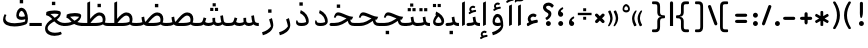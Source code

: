 SplineFontDB: 3.0
FontName: Shahab-Regular
FullName: Shahab Regular
FamilyName: Shahab
Weight: Regular
Copyright: Copyright (c) 2016 Copyright Holder Persian Font Store (info@font-store.ir), with Reserved Font Name "Shahab"
UComments: "2015-5-13: Created with FontForge (http://fontforge.org)"
Version: Version:0.0.1;RFB:1.2.5;Building:2016-11-25 00:00:23.623190
FONDName: RITA
ItalicAngle: 0
UnderlinePosition: 500
UnderlineWidth: 59
Ascent: 800
Descent: 500
InvalidEm: 0
sfntRevision: 0x00010000
LayerCount: 2
Layer: 0 0 "Back" 1
Layer: 1 0 "Fore" 0
PreferredKerning: 4
XUID: [1021 828 -1901974348 32649]
StyleMap: 0x0040
FSType: 0
OS2Version: 0
OS2_WeightWidthSlopeOnly: 0
OS2_UseTypoMetrics: 0
CreationTime: 1431477301
ModificationTime: 1480019423
PfmFamily: 33
TTFWeight: 400
TTFWidth: 5
LineGap: 0
VLineGap: 0
Panose: 2 0 5 3 0 0 0 0 0 0
OS2TypoAscent: 800
OS2TypoAOffset: 0
OS2TypoDescent: -500
OS2TypoDOffset: 0
OS2TypoLinegap: 0
OS2WinAscent: 1100
OS2WinAOffset: 0
OS2WinDescent: 700
OS2WinDOffset: 0
HheadAscent: 1100
HheadAOffset: 0
HheadDescent: -700
HheadDOffset: 0
OS2SubXSize: 780
OS2SubYSize: 839
OS2SubXOff: -107
OS2SubYOff: 168
OS2SupXSize: 780
OS2SupYSize: 839
OS2SupXOff: 369
OS2SupYOff: 575
OS2StrikeYSize: 59
OS2StrikeYPos: 310
OS2Vendor: 'RITA'
OS2CodePages: 00000040.00000000
OS2UnicodeRanges: 80002003.80002000.00000008.00000000
MacStyle: 0
Lookup: 4 1 1 "'ccmp' Glyph Composition/Decomposition in Arabic lookup 5" { "'ccmp' Glyph Composition/Decomposition in Arabic lookup 5-1"  } ['ccmp' ('DFLT' <'dflt' > 'arab' <'dflt' > ) ]
Lookup: 1 9 0 "'isol' Isolated Forms in Latin lookup 1" { "'isol' Isolated Forms in Latin lookup 1-1"  } ['isol' ('DFLT' <'dflt' > 'arab' <'dflt' > ) ]
Lookup: 1 9 0 "'fina' Terminal Forms in Arabic lookup 3" { "'fina' Terminal Forms in Arabic lookup 3-1"  } ['fina' ('DFLT' <'dflt' > 'arab' <'dflt' > ) ]
Lookup: 1 9 0 "'medi' Medial Forms in Arabic lookup 2" { "'medi' Medial Forms in Arabic lookup 2-1"  } ['medi' ('DFLT' <'dflt' > 'arab' <'dflt' > ) ]
Lookup: 1 9 0 "'init' Initial Forms in Latin lookup 0" { "'init' Initial Forms in Latin lookup 0-1"  } ['init' ('DFLT' <'dflt' > 'arab' <'dflt' > ) ]
Lookup: 4 9 1 "rligRequiredLigaturesinLaalookup" { "rligRequiredLigaturesinLaalookup subtable"  } ['liga' ('DFLT' <'dflt' > 'arab' <'dflt' > ) ]
Lookup: 4 1 1 "rligRequiredLigaturesinHeYehlookup" { "rligRequiredLigaturesinHeYehlookup subtable"  } ['liga' ('arab' <'dflt' > 'DFLT' <'dflt' > ) ]
Lookup: 258 9 0 "kernHorizontalKerninginArabicYehFinal" { "kernHorizontalKerninginArabicYehFinal subtable" [195,19,0] } ['kern' ('DFLT' <'dflt' > 'arab' <'dflt' > ) ]
Lookup: 258 9 0 "kernHorizontalKerninginArabicDal" { "kernHorizontalKerninginArabicDal subtable" [195,19,0] } ['kern' ('DFLT' <'dflt' > 'arab' <'dflt' > ) ]
Lookup: 258 9 0 "kernHorizontalKerninginArabicZal" { "kernHorizontalKerninginArabicZal subtable" [195,19,0] } ['kern' ('DFLT' <'dflt' > 'arab' <'dflt' > ) ]
Lookup: 258 9 0 "kernHorizontalKerninginArabicVav" { "kernHorizontalKerninginArabicVav subtable" [195,19,0] } ['kern' ('DFLT' <'dflt' > 'arab' <'dflt' > ) ]
Lookup: 258 9 0 "kernHorizontalKerninginArabicRee" { "kernHorizontalKerninginArabicRee subtable" [195,19,0] } ['kern' ('DFLT' <'dflt' > 'arab' <'dflt' > ) ]
Lookup: 258 9 0 "kernHorizontalKerninginArabicZeh" { "kernHorizontalKerninginArabicZeh subtable"  } ['kern' ('DFLT' <'dflt' > 'arab' <'dflt' > ) ]
Lookup: 258 9 0 "kernHorizontalKerninginArabicZheh" { "kernHorizontalKerninginArabicZheh subtable"  } ['kern' ('DFLT' <'dflt' > 'arab' <'dflt' > ) ]
Lookup: 260 1 0 "'mark' Mark Positioning lookup 1" { "'mark' Mark Positioning lookup 1-1"  } ['mark' ('DFLT' <'dflt' > 'arab' <'dflt' > ) ]
Lookup: 261 1 0 "'mark' Mark Positioning in Arabic lookup 9" { "'mark' Mark Positioning in Arabic lookup 9-1"  } ['mark' ('DFLT' <'dflt' > 'arab' <'dflt' > ) ]
MarkAttachClasses: 1
DEI: 91125
LangName: 1033 "" "" "" "Rita Font Builder v1 : Shahab Regular" "" "Version:0.0.1;RFB:1.2.5;Building:2016-11-25 00:00:23.623190" "" "Shahab is a Trademark of Persian Font Store" "http://font-store.ir" "Mohammad Saleh Souzanchi" "" "http://font-store.ir" "http: //soozanchi.ir" "This Font Software is licensed under the SIL Open Font License, Version 1.1. This license is available with a FAQ at: http://scripts.sil.org/OFL" "http://scripts.sil.org/OFL" "" "Shahab" "" "Shahab Regular"
GaspTable: 2 8 8 65535 15 1
Encoding: UnicodeBmp
UnicodeInterp: none
NameList: standard-name-glype
DisplaySize: -96
AntiAlias: 1
FitToEm: 1
WinInfo: 136 8 5
BeginPrivate: 6
StdHW 5 [100]
StdVW 4 [69]
BlueShift 1 1
BlueScale 8 0.039625
BlueFuzz 1 1
BlueValues 3 [0]
EndPrivate
Grid
228 1450 m 1
 228 -1150 l 1025
143 1428 m 1
 143 -1172 l 1025
184 1432 m 1
 184 -1168 l 1025
-1300 450 m 1
 2600 450 l 1025
-1200 -300 m 1
 2400 -300 l 1025
400 1400 m 1
 400 -1000 l 1025
-1200 -92.3076171875 m 1
 2400 -92.3076171875 l 1025
-1226.30761719 0 m 1
 2373.69238281 0 l 1025
800 1430.76953125 m 1
 800 -969.23046875 l 1025
-1200 100 m 1
 2400 100 l 1025
-1200 400 m 1
 2400 400 l 1025
-1200 539 m 1
 2400 539 l 1025
  Named: "dot"
EndSplineSet
TeXData: 1 0 0 200842 100421 66947 0 1048576 66947 783286 444596 497025 792723 393216 433062 380633 303038 157286 324010 404750 52429 2506097 1059062 262144
AnchorClass2: "LigMark1Down" "'mark' Mark Positioning in Arabic lookup 9-1" "LigMark1" "'mark' Mark Positioning in Arabic lookup 9-1" "mdown"""  "down" "'mark' Mark Positioning lookup 1-1" "mark-down"""  "up" "'mark' Mark Positioning lookup 1-1"
BeginChars: 65676 449

StartChar: _.alef.isol
Encoding: 65536 -1 0
GlifName: _.alef.isol
Width: 291
VWidth: 1304
GlyphClass: 2
Flags: HMW
LayerCount: 2
Fore
SplineSet
100 -0 m 1
 100 757 l 1
 191 800 l 1
 191 42 l 1
 100 -0 l 1
EndSplineSet
Colour: ffda6b
EndChar

StartChar: _.alef.fina
Encoding: 65537 -1 1
GlifName: _.alef.fina
Width: 319
VWidth: 1304
GlyphClass: 2
Flags: HMW
LayerCount: 2
Fore
SplineSet
100 203 m 1
 100 757 l 1
 189 800 l 1
 189 210 l 1
 190 126 223 100 319 100 c 1
 319 -0 l 1
 149 0 105 66 100 203 c 1
EndSplineSet
Colour: ffda6b
EndChar

StartChar: _.alef_kotah.isol
Encoding: 65538 -1 2
GlifName: _.alef_kotah.isol
Width: 291
VWidth: 1304
GlyphClass: 2
Flags: HMW
LayerCount: 2
Fore
SplineSet
100 -0 m 1
 100 657 l 1
 191 700 l 1
 191 42 l 1
 100 -0 l 1
EndSplineSet
Colour: ffda6b
EndChar

StartChar: _.alef_kotah.fina
Encoding: 65539 -1 3
GlifName: _.alef_kotah.fina
Width: 319
VWidth: 1304
GlyphClass: 2
Flags: HMW
LayerCount: 2
Fore
SplineSet
100 203 m 1
 100 657 l 1
 189 700 l 1
 189 210 l 1
 190 126 223 100 319 100 c 1
 319 -0 l 1
 149 0 105 66 100 203 c 1
EndSplineSet
Colour: ffda6b
EndChar

StartChar: _.beh.isol
Encoding: 65540 -1 4
GlifName: _.beh.isol
Width: 1001
VWidth: 1304
GlyphClass: 2
UnlinkRmOvrlpSave: 1
Flags: HMW
LayerCount: 2
Fore
SplineSet
100 208 m 0
 100 257 115 315 150 384 c 1
 209 358 l 1
 187 315 177 278 177 247 c 0
 177 129 320 90 477 90 c 0
 602 90 736 115 815 146 c 1
 817 163 797 281 764 383 c 1
 857 426 l 1
 884 334 901 251 901 195 c 0
 901 139 893 77 843 55 c 0
 752 15 606 -15 467 -15 c 0
 276 -15 100 42 100 208 c 0
EndSplineSet
Colour: ffda6b
EndChar

StartChar: _.beh.fina
Encoding: 65541 -1 5
GlifName: _.beh.fina
Width: 1035
VWidth: 1304
GlyphClass: 2
UnlinkRmOvrlpSave: 1
Flags: HMW
LayerCount: 2
Fore
SplineSet
100 208 m 0
 100 257 115 315 150 384 c 1
 209 358 l 1
 186 315 176 278 176 247 c 0
 176 129 319 89 476 89 c 0
 603 89 739 115 817 147 c 1
 798 284 l 1
 884 305 l 1
 900 193 l 2
 911 122 930 100 1035 100 c 1
 1035 -0 l 1
 946 0 891 20 857 63 c 1
 853 61 848 57 843 55 c 0
 752 15 606 -15 467 -15 c 0
 276 -15 100 42 100 208 c 0
EndSplineSet
Colour: ffda6b
EndChar

StartChar: _.beh.medi
Encoding: 65542 -1 6
GlifName: _.beh.medi
Width: 389
VWidth: 1304
GlyphClass: 2
UnlinkRmOvrlpSave: 1
Flags: HMW
LayerCount: 2
Fore
SplineSet
-50 50 m 0
 -49 76 -25 100 0 100 c 0
 73 100 130 105 179 125 c 1
 173 145 169 166 165 191 c 2
 152 284 l 1
 238 305 l 1
 252 209 l 2
 264 125 278 100 389 100 c 1
 389 -0 l 1
 307 0 254 16 220 53 c 1
 170 11 82 0 0 -0 c 0
 -25 0 -50 24 -50 50 c 0
EndSplineSet
Colour: ffda6b
EndChar

StartChar: _.beh.init
Encoding: 65543 -1 7
GlifName: _.beh.init
Width: 385
VWidth: 1197
GlyphClass: 1
UnlinkRmOvrlpSave: 1
Flags: HMW
LayerCount: 2
Fore
SplineSet
285 175 m 0
 285 33 172 0 0 -0 c 0
 -26 0 -50 24 -50 50 c 0
 -50 76 -26 100 0 100 c 0
 70 100 134 101 200 127 c 0
 200 128 200 130 200 132 c 0
 200 159 181 268 149 365 c 1
 242 407 l 1
 269 315 285 232 285 175 c 0
EndSplineSet
Colour: ffda6b
EndChar

StartChar: _.heh.isol
Encoding: 65544 -1 8
GlifName: _.heh.isol
Width: 829
VWidth: 1304
GlyphClass: 1
UnlinkRmOvrlpSave: 1
Flags: HMW
LayerCount: 2
Fore
SplineSet
417 -319 m 0
 265 -319 104 -249 104 -61 c 0
 104 78 225 238 415 305 c 1
 343 335 279 362 234 362 c 0
 208 362 188 353 176 331 c 2
 153 283 l 1
 100 300 l 1
 120 356 l 2
 150 440 193 463 242 463 c 0
 271 463 303 454 333 445 c 0
 420 418 522 363 622 336 c 0
 655 327 688 321 720 321 c 0
 723 321 726 321 729 321 c 1
 688 230 l 1
 654 230 622 238 586 238 c 0
 383 238 204 81 191 -42 c 0
 190 -49 190 -56 190 -62 c 0
 190 -181 303 -220 422 -220 c 0
 494 -220 568 -205 620 -187 c 1
 648 -261 l 1
 589 -297 504 -319 417 -319 c 0
EndSplineSet
Colour: ffda6b
EndChar

StartChar: _.heh.fina
Encoding: 65545 -1 9
GlifName: _.heh.fina
Width: 828
VWidth: 1304
GlyphClass: 1
UnlinkRmOvrlpSave: 1
Flags: HMW
LayerCount: 2
Fore
SplineSet
417 -319 m 0
 265 -319 104 -249 104 -61 c 0
 104 78 225 238 415 305 c 1
 343 335 279 362 234 362 c 0
 208 362 188 353 176 331 c 2
 153 283 l 1
 100 300 l 1
 120 356 l 2
 150 440 193 463 242 463 c 0
 271 463 303 454 333 445 c 0
 420 418 522 363 622 336 c 0
 655 327 688 321 720 321 c 0
 723 321 726 321 729 321 c 1
 688 230 l 1
 670 230 652 231 632 235 c 1
 636 209 l 2
 648 125 662 100 773 100 c 2
 828 100 l 1
 828 -0 l 1
 773 -0 l 2
 623 0 569 56 549 191 c 1
 543 236 l 1
 358 216 203 72 191 -42 c 0
 190 -49 190 -56 190 -62 c 0
 190 -181 303 -220 422 -220 c 0
 494 -220 568 -205 620 -187 c 1
 648 -261 l 1
 589 -297 504 -319 417 -319 c 0
EndSplineSet
Colour: ffda6b
EndChar

StartChar: _.heh.medi
Encoding: 65546 -1 10
GlifName: _.heh.medi
Width: 819
VWidth: 1304
GlyphClass: 1
UnlinkRmOvrlpSave: 1
Flags: HMW
LayerCount: 2
Fore
SplineSet
-50 50 m 0
 -49 76 -26 100 0 100 c 2
 111 100 l 2
 301 100 397 187 505 246 c 1
 394 286 290 342 225 342 c 0
 199 342 180 333 168 311 c 2
 145 263 l 1
 92 280 l 1
 111 336 l 2
 141 420 185 444 234 444 c 0
 263 444 294 435 324 426 c 0
 438 390 577 305 703 301 c 1
 721 301 l 1
 680 210 l 1
 665 210 l 2
 651 210 640 207 628 205 c 1
 639 124 655 100 765 100 c 2
 819 100 l 1
 819 -0 l 1
 765 -0 l 2
 625 0 568 48 545 166 c 1
 448 104 330 0 110 -0 c 2
 0 -0 l 2
 -26 0 -50 24 -50 50 c 0
EndSplineSet
Colour: ffda6b
EndChar

StartChar: _.heh.init
Encoding: 65547 -1 11
GlifName: _.heh.init
Width: 821
VWidth: 1304
GlyphClass: 1
UnlinkRmOvrlpSave: 1
Flags: HMW
LayerCount: 2
Fore
SplineSet
-50 50 m 0
 -49 76 -26 100 0 100 c 2
 111 100 l 2
 301 100 397 187 505 246 c 1
 394 286 290 342 225 342 c 0
 199 342 180 333 168 311 c 2
 145 263 l 1
 92 280 l 1
 111 336 l 2
 141 420 185 444 234 444 c 0
 263 444 294 435 324 426 c 0
 438 390 577 305 703 301 c 1
 721 301 l 1
 680 210 l 1
 665 210 l 2
 664 210 l 0
 527 210 422 0 110 -0 c 2
 0 -0 l 2
 -26 0 -50 24 -50 50 c 0
EndSplineSet
Colour: ffda6b
EndChar

StartChar: _.sin.isol
Encoding: 65548 -1 12
GlifName: _.sin.isol
Width: 1387
VWidth: 1304
GlyphClass: 1
UnlinkRmOvrlpSave: 1
Flags: HMW
LayerCount: 2
Fore
SplineSet
100 -54 m 0
 100 1 113 68 144 149 c 1
 195 133 l 1
 176 77 168 30 168 -9 c 0
 168 -129 249 -170 355 -170 c 0
 456 -169 552 -124 615 -70 c 1
 615 -47 605 77 562 215 c 1
 653 257 l 1
 667 207 677 162 684 124 c 1
 714 104 755 100 794 100 c 0
 837 100 897 115 920 130 c 1
 914 153 914 179 914 207 c 2
 914 262 l 1
 1002 268 l 1
 1002 210 l 2
 1002 205 1002 201 1002 197 c 0
 1002 133 1021 100 1095 100 c 0
 1155 100 1188 117 1203 128 c 1
 1203 130 l 1
 1204 151 1194 211 1161 325 c 1
 1254 368 l 1
 1277 292 1287 224 1287 171 c 0
 1287 163 1287 156 1287 149 c 0
 1283 46 1174 0 1092 -0 c 0
 1090 0 1089 0 1087 -0 c 0
 1028 0 985 19 956 54 c 1
 913 18 847 0 793 -0 c 0
 791 0 790 0 788 -0 c 0
 754 0 724 3 698 10 c 1
 698 -12 697 -32 695 -47 c 0
 674 -190 506 -270 355 -270 c 0
 213 -270 100 -212 100 -54 c 0
EndSplineSet
Colour: ffda6b
EndChar

StartChar: _.sin.fina
Encoding: 65549 -1 13
GlifName: _.sin.fina
Width: 1414
VWidth: 1304
GlyphClass: 1
UnlinkRmOvrlpSave: 1
Flags: HMW
LayerCount: 2
Fore
SplineSet
100 -54 m 0
 100 1 113 68 144 149 c 1
 195 133 l 1
 176 77 168 30 168 -9 c 0
 168 -129 249 -170 355 -170 c 0
 456 -169 552 -124 615 -70 c 1
 615 -47 605 77 562 215 c 1
 653 257 l 1
 667 207 677 162 684 124 c 1
 714 104 755 100 794 100 c 0
 837 100 897 115 920 130 c 1
 914 153 914 179 914 207 c 2
 914 262 l 1
 1002 268 l 1
 1002 210 l 2
 1002 205 1002 201 1002 197 c 0
 1002 133 1021 100 1095 100 c 0
 1154 100 1187 117 1203 127 c 1
 1197 147 1192 168 1188 191 c 2
 1169 329 l 1
 1255 349 l 1
 1276 209 l 1
 1287 125 1302 100 1414 100 c 1
 1414 -0 l 1
 1332 0 1276 16 1242 54 c 1
 1203 17 1142 0 1092 -0 c 0
 1090 0 1089 0 1087 -0 c 0
 1028 0 985 19 956 54 c 1
 913 18 847 0 793 -0 c 0
 791 0 790 0 788 -0 c 0
 754 0 724 3 698 10 c 1
 698 -12 697 -32 695 -47 c 0
 674 -190 506 -270 355 -270 c 0
 213 -270 100 -212 100 -54 c 0
EndSplineSet
Colour: ffda6b
EndChar

StartChar: _.sin.medi
Encoding: 65550 -1 14
GlifName: _.sin.medi
Width: 1001
VWidth: 1304
GlyphClass: 1
UnlinkRmOvrlpSave: 1
Flags: HMW
LayerCount: 2
Fore
SplineSet
-50 50 m 0
 -49 75 -25 99 -2 100 c 1
 30 100 l 2
 136 100 166 116 188 186 c 2
 216 279 l 1
 302 253 l 1
 264 131 l 1
 295 104 339 100 382 100 c 0
 425 100 485 115 508 130 c 1
 502 153 502 179 502 207 c 2
 502 262 l 1
 590 268 l 1
 590 210 l 2
 590 205 590 201 590 197 c 0
 590 133 608 100 682 100 c 0
 741 100 775 117 791 127 c 1
 785 147 780 168 776 191 c 2
 756 329 l 1
 843 349 l 1
 863 209 l 1
 874 125 889 100 1001 100 c 1
 1001 -0 l 1
 919 0 864 16 830 54 c 1
 791 17 730 0 680 -0 c 0
 678 0 677 0 675 -0 c 0
 616 0 572 19 543 54 c 1
 500 18 435 0 381 -0 c 0
 379 0 378 0 376 -0 c 0
 307 0 263 10 209 49 c 1
 165 10 104 0 24 -0 c 2
 0 -0 l 1
 -23 1 -50 24 -50 50 c 0
EndSplineSet
Colour: ffda6b
EndChar

StartChar: _.sin.init
Encoding: 65551 -1 15
GlifName: _.sin.init
Width: 975
VWidth: 1304
GlyphClass: 1
UnlinkRmOvrlpSave: 1
Flags: HMW
LayerCount: 2
Fore
SplineSet
-50 50 m 0
 -49 75 -25 99 -2 100 c 1
 30 100 l 2
 136 100 166 116 188 186 c 2
 216 279 l 1
 302 253 l 1
 264 131 l 1
 295 104 339 100 382 100 c 0
 425 100 485 115 508 130 c 1
 502 153 502 179 502 207 c 2
 502 262 l 1
 590 268 l 1
 590 210 l 2
 590 205 590 201 590 197 c 0
 590 133 608 100 682 100 c 0
 742 100 776 117 791 128 c 1
 791 130 l 1
 792 151 782 211 749 325 c 1
 841 368 l 1
 864 292 875 224 875 171 c 0
 875 163 875 156 875 149 c 0
 871 46 762 0 680 -0 c 0
 678 0 677 0 675 -0 c 0
 616 0 572 19 543 54 c 1
 500 18 435 0 381 -0 c 0
 379 0 378 0 376 -0 c 0
 307 0 263 10 209 49 c 1
 165 10 104 0 24 -0 c 2
 0 -0 l 1
 -23 1 -50 24 -50 50 c 0
EndSplineSet
Colour: ffda6b
EndChar

StartChar: _.sad.isol
Encoding: 65552 -1 16
GlifName: _.sad.isol
Width: 1386
VWidth: 1304
GlyphClass: 1
UnlinkRmOvrlpSave: 1
Flags: HMW
LayerCount: 2
Fore
SplineSet
1087 441 m 0
 1208 441 1286 356 1286 232 c 0
 1286 206 1282 178 1275 149 c 1
 1253 23 1064 0 959 -0 c 2
 802 -0 l 2
 760 0 727 5 699 15 c 1
 699 -1 697 -15 695 -27 c 0
 674 -170 506 -249 356 -250 c 0
 214 -250 100 -194 100 -36 c 0
 100 19 114 86 145 168 c 1
 196 152 l 1
 177 96 169 50 169 11 c 0
 169 -108 248 -149 352 -149 c 0
 353 -149 355 -149 356 -149 c 0
 457 -149 552 -104 615 -51 c 1
 614 -28 605 97 561 235 c 1
 653 278 l 1
 663 240 672 206 678 175 c 0
 684 156 692 140 703 129 c 1
 824 281 945 441 1087 441 c 0
794 100 m 1
 965 100 l 2
 1028 100 1123 108 1185 136 c 1
 1191 158 1194 181 1194 202 c 0
 1194 279 1155 340 1083 340 c 0
 991 340 855 180 794 100 c 1
EndSplineSet
Colour: ffda6b
EndChar

StartChar: _.sad.fina
Encoding: 65553 -1 17
GlifName: _.sad.fina
Width: 1414
VWidth: 1304
GlyphClass: 1
UnlinkRmOvrlpSave: 1
Flags: HMW
LayerCount: 2
Fore
SplineSet
699 16 m 1
 699 -161 521 -249 356 -250 c 0
 214 -250 100 -194 100 -36 c 0
 100 19 114 86 145 168 c 1
 196 152 l 1
 177 96 169 50 169 11 c 0
 169 -108 248 -149 352 -149 c 0
 353 -149 355 -149 356 -149 c 0
 457 -149 552 -104 615 -51 c 1
 614 -28 605 97 561 235 c 1
 653 278 l 1
 663 241 671 208 677 178 c 0
 683 157 692 141 704 129 c 1
 825 281 944 441 1087 441 c 0
 1208 441 1286 356 1286 232 c 0
 1286 195 1279 142 1263 113 c 1
 1300 102 1339 100 1372 100 c 2
 1414 100 l 1
 1414 -0 l 1
 1372 -0 l 2
 1291 0 1238 16 1204 53 c 1
 1133 10 1028 0 959 -0 c 2
 802 -0 l 2
 760 0 726 5 699 16 c 1
795 100 m 1
 965 100 l 2
 1028 100 1123 108 1185 136 c 1
 1191 158 1194 181 1194 202 c 0
 1194 279 1155 340 1083 340 c 0
 992 340 857 181 795 100 c 1
EndSplineSet
Colour: ffda6b
EndChar

StartChar: _.sad.medi
Encoding: 65554 -1 18
GlifName: _.sad.medi
Width: 984
VWidth: 1304
GlyphClass: 1
UnlinkRmOvrlpSave: 1
Flags: HMW
LayerCount: 2
Fore
SplineSet
855 232 m 0
 855 195 849 142 833 113 c 1
 870 102 909 100 942 100 c 2
 984 100 l 1
 984 -0 l 1
 942 -0 l 2
 861 0 808 16 774 53 c 1
 703 10 598 0 529 -0 c 2
 372 -0 l 1
 298 1 249 18 216 52 c 1
 166 10 81 0 0 -0 c 0
 -26 0 -50 24 -50 50 c 0
 -50 76 -26 100 0 100 c 0
 69 100 126 106 174 124 c 1
 168 144 163 166 159 191 c 2
 146 284 l 1
 233 305 l 1
 247 209 l 1
 251 173 260 149 276 133 c 1
 396 283 515 441 657 441 c 0
 778 441 855 356 855 232 c 0
365 100 m 1
 535 100 l 2
 598 100 693 108 755 136 c 1
 761 158 764 181 764 202 c 0
 764 279 724 340 652 340 c 0
 561 340 427 179 365 100 c 1
EndSplineSet
Colour: ffda6b
EndChar

StartChar: _.sad.init
Encoding: 65555 -1 19
GlifName: _.sad.init
Width: 955
VWidth: 1304
GlyphClass: 1
UnlinkRmOvrlpSave: 1
Flags: HMW
LayerCount: 2
Fore
SplineSet
657 441 m 0
 778 441 855 356 855 232 c 0
 855 206 852 178 845 149 c 1
 823 23 634 0 529 -0 c 2
 372 -0 l 1
 298 1 249 18 216 52 c 1
 166 10 81 0 0 -0 c 0
 -26 0 -50 24 -50 50 c 0
 -50 76 -26 100 0 100 c 0
 69 100 126 106 174 124 c 1
 168 144 163 166 159 191 c 2
 146 284 l 1
 233 305 l 1
 247 209 l 1
 251 173 260 149 276 133 c 1
 396 283 515 441 657 441 c 0
365 100 m 1
 535 100 l 2
 598 100 693 108 755 136 c 1
 761 158 764 181 764 202 c 0
 764 279 724 340 652 340 c 0
 561 340 427 179 365 100 c 1
EndSplineSet
Colour: ffda6b
EndChar

StartChar: _.ta.isol
Encoding: 65556 -1 20
GlifName: _.ta.isol
Width: 1032
VWidth: 1304
GlyphClass: 1
UnlinkRmOvrlpSave: 1
Flags: HMW
LayerCount: 2
Fore
SplineSet
734 441 m 0
 855 441 932 355 932 232 c 0
 932 206 928 178 921 149 c 1
 899 23 710 0 605 -0 c 2
 280 -0 l 1
 182 5 128 35 100 103 c 1
 100 126 108 135 123 135 c 0
 131 135 142 132 155 128 c 1
 202 105 256 100 302 100 c 2
 339 100 l 1
 339 757 l 1
 430 800 l 1
 430 229 l 1
 525 343 622 441 734 441 c 0
440 100 m 1
 611 100 l 2
 674 100 769 108 831 136 c 1
 837 158 840 181 840 202 c 0
 840 279 800 340 728 340 c 0
 637 340 502 179 440 100 c 1
EndSplineSet
Colour: ffda6b
EndChar

StartChar: _.ta.fina
Encoding: 65557 -1 21
GlifName: _.ta.fina
Width: 1060
VWidth: 1304
GlyphClass: 1
UnlinkRmOvrlpSave: 1
Flags: HMW
LayerCount: 2
Fore
SplineSet
932 232 m 0
 932 195 925 142 909 113 c 1
 946 102 985 100 1018 100 c 2
 1060 100 l 1
 1060 -0 l 1
 1018 -0 l 2
 937 0 884 16 850 53 c 1
 779 10 674 0 605 -0 c 2
 280 -0 l 1
 182 5 128 35 100 103 c 1
 100 126 108 135 123 135 c 0
 131 135 142 132 155 128 c 1
 202 105 256 100 302 100 c 2
 339 100 l 1
 339 757 l 1
 430 800 l 1
 430 229 l 1
 525 343 622 441 734 441 c 0
 855 441 932 355 932 232 c 0
440 100 m 1
 611 100 l 2
 674 100 769 108 831 136 c 1
 837 158 840 181 840 202 c 0
 840 279 800 340 728 340 c 0
 637 340 502 179 440 100 c 1
EndSplineSet
Colour: ffda6b
EndChar

StartChar: _.ta.medi
Encoding: 65558 -1 22
GlifName: _.ta.medi
Width: 861
VWidth: 1304
GlyphClass: 1
UnlinkRmOvrlpSave: 1
Flags: HMW
LayerCount: 2
Fore
SplineSet
732 232 m 0
 732 195 726 142 710 113 c 1
 747 102 786 100 819 100 c 2
 861 100 l 1
 861 -0 l 1
 819 -0 l 2
 738 0 684 16 650 53 c 1
 579 10 474 0 405 -0 c 2
 0 -0 l 2
 -25 0 -50 24 -50 50 c 0
 -49 76 -25 100 0 100 c 2
 140 100 l 1
 140 757 l 1
 231 800 l 1
 231 229 l 1
 326 343 422 441 534 441 c 0
 655 441 732 355 732 232 c 0
241 100 m 1
 412 100 l 2
 475 100 570 108 632 136 c 1
 638 158 641 181 641 202 c 0
 641 279 601 340 529 340 c 0
 438 340 303 179 241 100 c 1
EndSplineSet
Colour: ffda6b
EndChar

StartChar: _.ta.init
Encoding: 65559 -1 23
GlifName: _.ta.init
Width: 832
VWidth: 1304
GlyphClass: 1
UnlinkRmOvrlpSave: 1
Flags: HMW
LayerCount: 2
Fore
SplineSet
534 441 m 0
 655 441 732 355 732 232 c 0
 732 206 729 178 722 149 c 1
 700 23 510 0 405 -0 c 2
 0 -0 l 2
 -25 0 -50 24 -50 50 c 0
 -49 76 -25 100 0 100 c 2
 140 100 l 1
 140 757 l 1
 231 800 l 1
 231 229 l 1
 326 343 422 441 534 441 c 0
241 100 m 1
 412 100 l 2
 475 100 570 108 632 136 c 1
 638 158 641 181 641 202 c 0
 641 279 601 340 529 340 c 0
 438 340 303 179 241 100 c 1
EndSplineSet
Colour: ffda6b
EndChar

StartChar: _.ein.isol
Encoding: 65560 -1 24
GlifName: _.ein.isol
Width: 743
VWidth: 1304
GlyphClass: 1
UnlinkRmOvrlpSave: 1
Flags: HMW
LayerCount: 2
Fore
SplineSet
412 -319 m 0
 260 -319 100 -249 100 -61 c 0
 100 37 160 146 263 225 c 1
 197 267 165 334 165 403 c 0
 165 536 264 604 373 604 c 0
 428 604 487 588 540 556 c 1
 489 470 l 1
 450 487 414 495 380 495 c 0
 315 495 263 466 242 416 c 1
 259 353 310 302 364 282 c 1
 423 307 508 335 531 349 c 1
 567 260 l 1
 486 218 458 221 382 182 c 0
 274 127 196 37 187 -42 c 0
 186 -49 186 -56 186 -62 c 0
 186 -181 299 -220 418 -220 c 0
 490 -220 563 -205 615 -187 c 1
 643 -261 l 1
 584 -297 499 -319 412 -319 c 0
EndSplineSet
Colour: ffda6b
EndChar

StartChar: _.ein.fina
Encoding: 65561 -1 25
GlifName: _.ein.fina
Width: 743
VWidth: 1304
GlyphClass: 1
UnlinkRmOvrlpSave: 1
Flags: HMW
LayerCount: 2
Fore
SplineSet
100 -83 m 0
 100 36 196 151 330 225 c 1
 321 235 312 246 303 256 c 0
 260 305 195 338 131 354 c 1
 143 455 l 1
 194 486 301 506 403 506 c 0
 462 506 519 500 563 485 c 0
 600 473 613 448 613 417 c 0
 613 397 608 375 599 353 c 0
 582 305 541 250 481 203 c 1
 566 130 629 100 743 100 c 1
 743 -0 l 1
 588 0 501 48 399 151 c 1
 314 103 184 26 184 -70 c 0
 184 -170 305 -219 419 -219 c 0
 490 -219 563 -205 615 -187 c 1
 643 -261 l 1
 584 -297 495 -320 405 -320 c 0
 253 -320 100 -255 100 -83 c 0
275 390 m 1
 322 357 370 306 412 267 c 1
 487 309 532 356 541 386 c 1
 493 396 446 400 401 400 c 0
 356 400 314 396 275 390 c 1
EndSplineSet
Colour: ffda6b
EndChar

StartChar: _.ein.medi
Encoding: 65562 -1 26
GlifName: _.ein.medi
Width: 596
VWidth: 1304
GlyphClass: 1
UnlinkRmOvrlpSave: 1
Flags: HMW
LayerCount: 2
Fore
SplineSet
-50 50 m 0
 -50 75 -26 100 -1 100 c 0
 79 100 153 113 215 134 c 1
 158 192 121 251 46 269 c 1
 57 370 l 1
 108 401 215 421 317 421 c 0
 376 421 434 415 478 400 c 0
 514 388 527 362 527 331 c 0
 527 311 522 290 514 268 c 0
 497 222 457 172 402 128 c 1
 454 111 516 100 596 100 c 1
 596 -0 l 1
 454 0 365 28 301 66 c 1
 219 27 117 0 0 -0 c 1
 -25 1 -50 24 -50 50 c 0
167 301 m 1
 206 262 246 213 309 172 c 1
 393 216 446 269 455 301 c 1
 407 311 359 315 314 315 c 0
 261 315 211 309 167 301 c 1
EndSplineSet
Colour: ffda6b
EndChar

StartChar: _.ein.init
Encoding: 65563 -1 27
GlifName: _.ein.init
Width: 600
VWidth: 1304
GlyphClass: 1
UnlinkRmOvrlpSave: 1
Flags: HMW
LayerCount: 2
Fore
SplineSet
52 244 m 0
 52 377 151 444 260 444 c 0
 315 444 373 428 426 396 c 1
 376 310 l 1
 337 327 300 335 266 335 c 0
 201 335 150 306 129 256 c 1
 150 178 223 116 289 114 c 1
 289 113 l 1
 367 127 422 151 466 176 c 1
 500 86 l 1
 400 20 278 0 136 -0 c 2
 -1 -0 l 1
 -26 1 -50 24 -50 50 c 0
 -49 75 -26 100 -1 100 c 2
 109 100 l 1
 71 140 52 192 52 244 c 0
EndSplineSet
Colour: ffda6b
EndChar

StartChar: _.feh.isol
Encoding: 65564 -1 28
GlifName: _.feh.isol
Width: 1008
VWidth: 1304
GlyphClass: 1
UnlinkRmOvrlpSave: 1
Flags: HMW
LayerCount: 2
Fore
SplineSet
694 593 m 0
 697 593 701 593 704 593 c 1
 704 592 l 1
 842 581 908 390 908 237 c 0
 908 197 904 160 895 129 c 1
 889 97 873 69 843 55 c 0
 752 15 606 -15 467 -15 c 0
 277 -15 100 42 100 208 c 0
 100 257 115 315 150 384 c 1
 209 358 l 1
 186 315 177 278 177 247 c 0
 177 129 319 90 476 90 c 0
 601 90 735 115 814 146 c 1
 819 171 821 196 821 221 c 1
 784 208 739 200 697 200 c 0
 609 200 529 236 529 343 c 0
 530 464 591 586 694 593 c 0
614 350 m 0
 614 312 655 300 702 300 c 0
 743 300 788 309 812 317 c 1
 792 412 745 486 699 492 c 1
 660 486 614 414 614 350 c 0
EndSplineSet
Colour: ffda6b
EndChar

StartChar: _.feh.fina
Encoding: 65565 -1 29
GlifName: _.feh.fina
Width: 1089
VWidth: 1304
GlyphClass: 1
UnlinkRmOvrlpSave: 1
Flags: HMW
LayerCount: 2
Fore
SplineSet
989 242 m 0
 989 191 973 159 933 119 c 1
 981 107 1034 100 1089 100 c 1
 1089 -0 l 1
 997 0 906 18 831 50 c 1
 739 12 599 -15 466 -15 c 0
 276 -15 100 41 100 207 c 0
 100 256 115 315 150 384 c 1
 209 358 l 1
 186 315 177 278 177 247 c 0
 177 129 320 89 477 89 c 0
 560 89 647 100 719 117 c 1
 682 150 658 189 657 228 c 0
 657 232 657 235 657 239 c 0
 663 384 771 469 830 470 c 0
 885 470 989 390 989 242 c 0
725 237 m 1
 745 207 783 179 833 154 c 1
 846 160 l 1
 884 183 911 213 927 246 c 1
 912 320 850 369 828 369 c 0
 806 369 746 319 725 237 c 1
EndSplineSet
Colour: ffda6b
EndChar

StartChar: _.feh.medi
Encoding: 65566 -1 30
GlifName: _.feh.medi
Width: 505
VWidth: 1304
GlyphClass: 1
UnlinkRmOvrlpSave: 1
Flags: HMW
LayerCount: 2
Fore
SplineSet
405 243 m 0
 405 191 389 159 349 119 c 1
 397 107 450 100 505 100 c 1
 505 -0 l 1
 414 0 323 18 248 49 c 1
 184 19 101 0 0 -0 c 0
 -25 0 -50 24 -50 50 c 0
 -49 76 -25 100 0 100 c 0
 52 100 99 104 140 113 c 1
 99 147 74 186 72 228 c 0
 73 232 72 235 72 237 c 2
 72 239 l 1
 78 384 186 469 244 470 c 0
 301 470 405 391 405 243 c 0
141 237 m 1
 161 207 200 179 250 154 c 1
 293 179 325 209 343 246 c 1
 328 320 266 369 244 369 c 0
 222 369 162 319 141 237 c 1
EndSplineSet
Colour: ffda6b
EndChar

StartChar: _.feh.init
Encoding: 65567 -1 31
GlifName: _.feh.init
Width: 551
VWidth: 1304
GlyphClass: 1
UnlinkRmOvrlpSave: 1
Flags: HMW
LayerCount: 2
Fore
SplineSet
237 593 m 0
 240 593 244 593 247 593 c 1
 247 592 l 1
 385 581 451 390 451 237 c 0
 451 197 447 160 438 129 c 0
 406 7 260 0 158 -0 c 2
 -1 -0 l 1
 -26 1 -50 24 -50 50 c 0
 -50 75 -26 100 -1 100 c 2
 158 100 l 2
 226 100 289 100 353 125 c 1
 360 157 364 189 364 221 c 1
 327 208 282 200 240 200 c 0
 152 200 72 236 72 343 c 0
 73 464 134 586 237 593 c 0
157 350 m 0
 157 312 198 300 245 300 c 0
 286 300 331 309 355 317 c 1
 335 412 288 486 242 492 c 1
 203 486 157 414 157 350 c 0
EndSplineSet
Colour: ffda6b
EndChar

StartChar: _.qaf.isol
Encoding: 65568 -1 32
GlifName: _.qaf.isol
Width: 837
VWidth: 1304
GlyphClass: 1
UnlinkRmOvrlpSave: 1
Flags: HMW
LayerCount: 2
Fore
SplineSet
523 393 m 0
 526 393 530 393 533 393 c 0
 671 382 737 199 737 32 c 0
 737 -10 737 -44 736 -78 c 0
 716 -221 489 -299 338 -299 c 0
 337 -299 337 -299 336 -299 c 0
 200 -299 100 -224 100 -65 c 0
 100 -3 115 71 149 159 c 1
 199 143 l 1
 178 80 168 25 168 -20 c 0
 168 -141 237 -200 338 -200 c 0
 435 -200 578 -158 646 -109 c 1
 650 -85 651 -58 651 -32 c 0
 651 -14 651 4 650 22 c 1
 612 8 568 -1 525 -1 c 0
 438 -1 358 36 358 143 c 0
 359 265 420 386 523 393 c 0
443 150 m 0
 443 112 483 100 529 100 c 0
 570 100 616 109 640 118 c 1
 620 213 574 287 528 293 c 1
 487 287 443 214 443 150 c 0
EndSplineSet
Colour: ffda6b
EndChar

StartChar: _.qaf.fina
Encoding: 65569 -1 33
GlifName: _.qaf.fina
Width: 837
VWidth: 1304
GlyphClass: 1
UnlinkRmOvrlpSave: 1
Flags: HMW
LayerCount: 2
Fore
SplineSet
523 393 m 0
 526 393 530 393 533 393 c 0
 652 384 717 245 733 100 c 1
 837 100 l 1
 837 -0 l 1
 737 -0 l 1
 737 -28 737 -53 736 -78 c 0
 716 -221 489 -299 338 -299 c 0
 337 -299 337 -299 336 -299 c 0
 200 -299 100 -224 100 -65 c 0
 100 -3 115 71 149 159 c 1
 199 143 l 1
 178 80 168 25 168 -20 c 0
 168 -141 237 -200 338 -200 c 0
 435 -200 578 -158 646 -109 c 1
 651 -76 651 -37 651 -0 c 1
 524 -0 l 2
 438 0 358 37 358 143 c 0
 359 265 420 386 523 393 c 0
443 149 m 0
 443 112 483 101 528 100 c 1
 643 100 l 1
 626 203 576 287 528 293 c 1
 487 287 443 213 443 149 c 0
EndSplineSet
Colour: ffda6b
EndChar

StartChar: _.kaf.isol.fa
Encoding: 65570 -1 34
GlifName: _.kaf.isol.fa
Width: 1103
VWidth: 1304
GlyphClass: 1
UnlinkRmOvrlpSave: 1
Flags: HMW
LayerCount: 2
Fore
SplineSet
447 -15 m 0
 280 -15 100 44 100 208 c 0
 100 257 116 315 150 384 c 1
 209 358 l 1
 187 315 176 278 176 247 c 0
 176 125 332 89 459 89 c 0
 578 89 702 119 776 155 c 0
 776 156 778 156 779 156 c 0
 779 160 779 165 779 169 c 0
 779 235 723 315 561 484 c 1
 541 502 l 1
 611 623 l 1
 1003 748 l 1
 977 640 l 1
 647 533 l 1
 809 370 851 293 851 216 c 0
 851 157 838 80 784 55 c 0
 693 15 568 -15 447 -15 c 0
EndSplineSet
Colour: ffda6b
EndChar

StartChar: _.kaf.isol.ar
Encoding: 65571 -1 35
GlifName: _.kaf.isol.ar
Width: 900
VWidth: 1304
GlyphClass: 1
UnlinkRmOvrlpSave: 1
Flags: HMW
LayerCount: 2
Fore
SplineSet
90 102 m 0
 90 119 93 171 111 171 c 0
 117 171 122 167 125 162 c 0
 163 120 247 100 381 100 c 0
 610 100 713 139 720 229 c 1
 720 769 l 2
 720 789 743 800 766 800 c 0
 788 800 810 790 810 769 c 2
 810 241 l 1
 812 79 677 0 398 0 c 0
 277 0 183 14 115 45 c 0
 99 53 90 71 90 102 c 0
EndSplineSet
Colour: ffda6b
EndChar

StartChar: _.kaf.fina.fa
Encoding: 65572 -1 36
GlifName: _.kaf.fina.fa
Width: 1121
VWidth: 1304
GlyphClass: 1
UnlinkRmOvrlpSave: 1
Flags: HMW
LayerCount: 2
Fore
SplineSet
447 -15 m 0
 280 -15 100 44 100 208 c 0
 100 257 116 315 150 384 c 1
 209 358 l 1
 187 315 176 278 176 247 c 0
 176 125 332 89 459 89 c 0
 578 89 702 119 776 155 c 0
 776 156 778 156 779 156 c 0
 779 160 779 164 779 168 c 0
 779 198 767 233 739 276 c 0
 687 350 646 395 561 484 c 1
 541 502 l 1
 611 623 l 1
 1003 748 l 1
 977 640 l 1
 647 533 l 1
 709 471 753 422 784 380 c 0
 848 301 861 266 899 219 c 0
 946 161 973 100 1121 100 c 1
 1121 -0 l 1
 961 0 910 50 841 134 c 1
 832 100 816 70 784 55 c 0
 693 15 568 -15 447 -15 c 0
EndSplineSet
Colour: ffda6b
EndChar

StartChar: _.kaf.fina.ar
Encoding: 65573 -1 37
GlifName: _.kaf.fina.ar
Width: 1009
VWidth: 1304
GlyphClass: 1
UnlinkRmOvrlpSave: 1
Flags: HMW
LayerCount: 2
Fore
SplineSet
90 102 m 0
 90 119 93 171 111 171 c 0
 117 171 122 167 125 162 c 0
 163 120 247 100 381 100 c 0
 610 100 713 139 720 229 c 1
 720 769 l 2
 720 789 743 800 766 800 c 0
 788 800 810 790 810 769 c 2
 810 274 l 1
 816 140 901 100 1009 100 c 1
 1009 0 l 1
 892 0 812 37 768 108 c 1
 709 35 586 0 398 0 c 0
 277 0 183 14 115 45 c 0
 99 53 90 71 90 102 c 0
EndSplineSet
Colour: ffda6b
EndChar

StartChar: _.kaf.medi
Encoding: 65574 -1 38
GlifName: _.kaf.medi
Width: 626
VWidth: 1304
GlyphClass: 1
UnlinkRmOvrlpSave: 1
Flags: HMW
LayerCount: 2
Fore
SplineSet
-50 50 m 0
 -50 75 -26 100 -1 100 c 2
 82 100 l 2
 171 100 242 125 284 157 c 1
 284 161 284 166 284 170 c 0
 284 200 272 233 244 276 c 0
 192 350 151 396 66 484 c 1
 46 502 l 1
 116 623 l 1
 508 748 l 1
 482 640 l 1
 152 533 l 1
 214 471 258 422 289 380 c 0
 353 301 366 266 404 219 c 0
 451 161 478 100 626 100 c 1
 626 -0 l 1
 466 0 415 50 346 134 c 0
 345 135 344 135 344 136 c 1
 330 103 302 69 271 49 c 0
 219 15 147 0 82 -0 c 2
 -1 -0 l 1
 -26 1 -50 24 -50 50 c 0
EndSplineSet
Colour: ffda6b
EndChar

StartChar: _.kaf.init
Encoding: 65575 -1 39
GlifName: _.kaf.init
Width: 608
VWidth: 1304
GlyphClass: 1
UnlinkRmOvrlpSave: 1
Flags: HMW
LayerCount: 2
Fore
SplineSet
-50 50 m 0
 -50 75 -26 100 -1 100 c 2
 82 100 l 2
 171 100 242 125 284 157 c 1
 284 160 284 164 284 168 c 0
 284 234 228 315 66 484 c 1
 46 502 l 1
 116 623 l 1
 508 748 l 1
 482 640 l 1
 152 533 l 1
 314 369 356 293 356 215 c 0
 356 196 354 176 350 156 c 0
 343 119 309 72 271 49 c 0
 219 15 147 0 82 -0 c 2
 -1 -0 l 1
 -26 1 -50 24 -50 50 c 0
EndSplineSet
Colour: ffda6b
EndChar

StartChar: _.kaf_hamze.isol.ar
Encoding: 65576 -1 40
GlifName: _.kaf_hamze.isol.ar
Width: 430
VWidth: 1304
GlyphClass: 1
UnlinkRmOvrlpSave: 1
Flags: HMW
LayerCount: 2
Fore
SplineSet
90 306 m 0
 90 323 97 340 110 343 c 0
 121 343 257 349 257 385 c 0
 257 395 148 415 148 493 c 0
 148 566 256 610 318 610 c 0
 319 610 l 0
 334 610 340 596 340 580 c 0
 340 562 332 543 318 543 c 0
 291 543 205 530 205 493 c 0
 205 487 214 480 230 473 c 0
 267 455 313 435 313 386 c 0
 313 313 167 274 110 274 c 0
 96 275 90 290 90 306 c 0
EndSplineSet
Colour: ffda6b
EndChar

StartChar: _.ghaf.isol
Encoding: 65577 -1 41
GlifName: _.ghaf.isol
Width: 1103
VWidth: 0
GlyphClass: 1
UnlinkRmOvrlpSave: 1
Flags: HMW
LayerCount: 2
Fore
SplineSet
447 -15 m 0
 280 -15 100 44 100 208 c 0
 100 257 116 315 150 384 c 1
 209 358 l 1
 187 315 176 278 176 247 c 0
 176 125 332 89 459 89 c 0
 578 89 702 119 776 155 c 0
 776 156 778 156 779 156 c 0
 779 160 779 165 779 169 c 0
 779 235 723 315 561 484 c 1
 541 502 l 1
 611 623 l 1
 1003 748 l 1
 977 640 l 1
 647 533 l 1
 809 370 851 293 851 216 c 0
 851 157 838 80 784 55 c 0
 693 15 568 -15 447 -15 c 0
612 714 m 1
 631 779 l 1
 926 878 l 1
 905 812 l 1
 612 714 l 1
EndSplineSet
Colour: ffda6b
EndChar

StartChar: _.ghaf.fina
Encoding: 65578 -1 42
GlifName: _.ghaf.fina
Width: 1121
VWidth: 0
GlyphClass: 1
Flags: HMW
LayerCount: 2
Fore
SplineSet
447 -15 m 0
 280 -15 100 44 100 208 c 0
 100 257 116 315 150 384 c 1
 209 358 l 1
 187 315 176 278 176 247 c 0
 176 125 332 89 459 89 c 0
 578 89 702 119 776 155 c 0
 776 156 778 156 779 156 c 0
 779 160 779 164 779 168 c 0
 779 198 767 233 739 276 c 0
 687 350 646 395 561 484 c 1
 541 502 l 1
 611 623 l 1
 1003 748 l 1
 977 640 l 1
 647 533 l 1
 709 471 753 422 784 380 c 0
 848 301 861 266 899 219 c 0
 946 161 973 100 1121 100 c 1
 1121 -0 l 1
 961 0 910 50 841 134 c 1
 832 100 816 70 784 55 c 0
 693 15 568 -15 447 -15 c 0
612 714 m 1
 631 779 l 1
 926 878 l 1
 905 812 l 1
 612 714 l 1
EndSplineSet
Colour: ffda6b
EndChar

StartChar: _.ghaf_sarkaj.medi
Encoding: 65579 -1 43
GlifName: _.ghaf_sarkaj.medi
Width: 0
VWidth: 1304
GlyphClass: 1
UnlinkRmOvrlpSave: 1
Flags: HMW
LayerCount: 2
Colour: ffda6b
EndChar

StartChar: _.lam.isol
Encoding: 65580 -1 44
GlifName: _.lam.isol
Width: 809
VWidth: 1304
GlyphClass: 1
UnlinkRmOvrlpSave: 1
Flags: HMW
LayerCount: 2
Fore
SplineSet
100 -65 m 0
 100 -3 115 71 149 159 c 1
 199 143 l 1
 178 80 168 25 168 -20 c 0
 168 -141 237 -200 338 -200 c 0
 440 -200 550 -144 613 -90 c 1
 618 757 l 1
 709 800 l 1
 709 263 l 2
 709 231 709 202 709 176 c 0
 709 67 705 0 696 -68 c 0
 675 -211 489 -299 338 -299 c 0
 337 -299 337 -299 336 -299 c 0
 200 -299 100 -224 100 -65 c 0
EndSplineSet
Colour: ffda6b
EndChar

StartChar: _.lam.fina
Encoding: 65581 -1 45
GlifName: _.lam.fina
Width: 839
VWidth: 1304
GlyphClass: 1
UnlinkRmOvrlpSave: 1
Flags: HMW
LayerCount: 2
Fore
SplineSet
100 -65 m 0
 100 -3 115 71 149 159 c 1
 199 143 l 1
 178 80 168 25 168 -20 c 0
 168 -141 237 -200 338 -200 c 0
 440 -200 550 -144 613 -90 c 1
 618 757 l 1
 709 800 l 1
 709 167 l 1
 726 117 766 100 839 100 c 1
 839 -0 l 1
 781 0 738 9 705 26 c 1
 703 -7 700 -37 696 -68 c 0
 675 -211 489 -299 338 -299 c 0
 337 -299 337 -299 336 -299 c 0
 200 -299 100 -224 100 -65 c 0
EndSplineSet
Colour: ffda6b
EndChar

StartChar: _.lam.medi
Encoding: 65582 -1 46
GlifName: _.lam.medi
Width: 385
VWidth: 1304
GlyphClass: 1
UnlinkRmOvrlpSave: 1
Flags: HMW
LayerCount: 2
Fore
SplineSet
-50 50 m 0
 -49 76 -25 100 0 100 c 0
 69 100 125 106 173 123 c 1
 173 757 l 1
 264 800 l 1
 264 150 l 1
 285 113 322 100 385 100 c 1
 385 -0 l 1
 305 0 252 16 216 52 c 1
 166 10 81 0 0 -0 c 0
 -25 0 -50 24 -50 50 c 0
EndSplineSet
Colour: ffda6b
EndChar

StartChar: _.lam.init
Encoding: 65583 -1 47
GlifName: _.lam.init
Width: 364
VWidth: 1304
GlyphClass: 1
UnlinkRmOvrlpSave: 1
Flags: HMW
LayerCount: 2
Fore
SplineSet
-50 50 m 0
 -49 76 -25 100 0 100 c 0
 69 100 126 106 174 123 c 1
 152 756 l 1
 242 801 l 1
 264 149 l 1
 258 25 126 0 0 -0 c 0
 -25 0 -50 24 -50 50 c 0
EndSplineSet
Colour: ffda6b
EndChar

StartChar: _.mim.isol
Encoding: 65584 -1 48
GlifName: _.mim.isol
Width: 701
VWidth: 1304
GlyphClass: 1
UnlinkRmOvrlpSave: 1
Flags: HMW
LayerCount: 2
Fore
SplineSet
601 138 m 0
 601 53 561 -10 484 -10 c 0
 436 -10 338 20 302 43 c 1
 276 54 l 2
 261 61 246 64 233 64 c 0
 217 64 203 60 191 52 c 1
 191 -298 l 1
 100 -341 l 1
 100 17 l 1
 102 113 155 162 220 166 c 1
 291 319 l 1
 314 366 355 391 395 391 c 0
 400 391 405 391 410 390 c 0
 520 370 601 257 601 138 c 0
312 152 m 1
 317 149 l 1
 372 115 460 90 510 90 c 1
 512 95 512 102 512 109 c 0
 512 168 462 279 391 292 c 0
 390 292 388 292 387 292 c 0
 376 292 372 282 362 262 c 2
 312 152 l 1
EndSplineSet
Colour: ffda6b
EndChar

StartChar: _.mim.fina
Encoding: 65585 -1 49
GlifName: _.mim.fina
Width: 724
VWidth: 1304
GlyphClass: 1
UnlinkRmOvrlpSave: 1
Flags: HMW
LayerCount: 2
Fore
SplineSet
397 -70 m 0
 309 -70 277 22 277 112 c 0
 277 131 278 151 281 170 c 1
 248 155 217 139 191 121 c 1
 191 -298 l 1
 100 -341 l 1
 100 106 l 2
 100 196 198 254 456 334 c 1
 448 369 l 1
 537 410 l 1
 586 180 l 2
 601 110 645 100 724 100 c 1
 724 -0 l 1
 656 0 605 9 568 32 c 1
 509 -31 450 -70 397 -70 c 0
374 123 m 0
 374 84 381 50 400 37 c 1
 450 40 488 76 511 102 c 1
 505 117 499 135 495 155 c 2
 477 240 l 1
 446 231 414 222 383 211 c 1
 377 183 374 151 374 123 c 0
EndSplineSet
Colour: ffda6b
EndChar

StartChar: _.mim.medi
Encoding: 65586 -1 50
GlifName: _.mim.medi
Width: 679
VWidth: 1304
GlyphClass: 1
UnlinkRmOvrlpSave: 1
Flags: HMW
LayerCount: 2
Fore
SplineSet
-50 50 m 0
 -50 75 -26 100 -1 100 c 0
 117 100 134 115 177 207 c 2
 234 329 l 2
 256 376 297 401 337 401 c 0
 342 401 348 401 353 400 c 0
 453 383 529 286 541 180 c 1
 557 110 601 100 679 100 c 1
 679 -0 l 1
 604 0 550 11 513 39 c 1
 493 14 464 0 426 -0 c 0
 382 1 278 26 241 56 c 1
 223 104 l 1
 180 34 126 0 -1 -0 c 0
 -26 1 -50 24 -50 50 c 0
255 162 m 1
 311 128 398 100 452 100 c 1
 454 106 455 112 455 120 c 0
 455 129 454 139 451 150 c 1
 451 151 l 1
 437 211 393 290 333 301 c 0
 332 301 330 302 329 302 c 0
 319 302 316 292 306 272 c 2
 255 162 l 1
EndSplineSet
Colour: ffda6b
EndChar

StartChar: _.mim.init
Encoding: 65587 -1 51
GlifName: _.mim.init
Width: 643
VWidth: 1304
GlyphClass: 1
UnlinkRmOvrlpSave: 1
Flags: HMW
LayerCount: 2
Fore
SplineSet
543 149 m 0
 543 64 505 0 426 -0 c 0
 382 1 278 26 241 56 c 1
 223 104 l 1
 180 34 126 0 -1 -0 c 0
 -26 1 -50 24 -50 50 c 0
 -50 75 -26 100 -1 100 c 0
 117 100 134 115 177 207 c 2
 234 329 l 2
 256 376 297 401 337 401 c 0
 342 401 348 401 353 400 c 0
 462 382 543 267 543 149 c 0
255 162 m 1
 311 128 398 100 452 100 c 1
 454 105 455 112 455 119 c 0
 455 178 404 288 333 301 c 0
 332 301 330 302 329 302 c 0
 319 302 316 292 306 272 c 2
 255 162 l 1
EndSplineSet
Colour: ffda6b
EndChar

StartChar: _.nun.isol
Encoding: 65588 -1 52
GlifName: _.nun.isol
Width: 839
VWidth: 1305
GlyphClass: 1
UnlinkRmOvrlpSave: 1
Flags: HMW
LayerCount: 2
Fore
SplineSet
100 -65 m 0
 100 -3 115 71 148 159 c 1
 198 143 l 1
 177 80 168 26 168 -19 c 0
 168 -140 237 -200 339 -200 c 0
 440 -200 592 -154 655 -100 c 1
 655 -98 656 -96 656 -93 c 0
 656 -52 631 119 586 248 c 1
 679 292 l 1
 714 188 739 55 739 -35 c 0
 739 -51 738 -65 736 -78 c 0
 715 -221 489 -299 339 -299 c 0
 338 -299 337 -299 336 -299 c 0
 199 -299 100 -224 100 -65 c 0
EndSplineSet
Colour: ffda6b
EndChar

StartChar: _.nun.fina
Encoding: 65589 -1 53
GlifName: _.nun.fina
Width: 879
VWidth: 1413
GlyphClass: 1
UnlinkRmOvrlpSave: 1
Flags: HMW
LayerCount: 2
Fore
SplineSet
100 -65 m 0
 100 -3 115 71 148 159 c 1
 198 143 l 1
 177 80 168 26 168 -19 c 0
 168 -140 237 -200 339 -200 c 0
 440 -200 592 -154 655 -100 c 1
 655 -98 656 -96 656 -93 c 0
 656 -52 631 119 586 248 c 1
 679 292 l 1
 693 253 703 208 713 165 c 1
 731 116 770 100 841 100 c 2
 879 100 l 1
 879 -0 l 1
 841 -0 l 2
 799 0 764 3 736 13 c 1
 737 -4 738 -21 738 -36 c 0
 738 -51 737 -66 736 -78 c 0
 715 -221 489 -299 339 -299 c 0
 338 -299 337 -299 336 -299 c 0
 199 -299 100 -224 100 -65 c 0
EndSplineSet
Colour: ffda6b
EndChar

StartChar: _.vav.isol
Encoding: 65590 -1 54
GlifName: _.vav.isol
Width: 563
VWidth: 1304
GlyphClass: 1
UnlinkRmOvrlpSave: 1
Flags: HMW
LayerCount: 2
Fore
SplineSet
270 393 m 0
 273 393 277 393 280 393 c 0
 445 384 463 144 463 17 c 0
 463 12 463 8 463 4 c 0
 442 -160 282 -260 126 -301 c 1
 100 -203 l 1
 235 -165 330 -97 388 -11 c 1
 388 18 l 1
 352 6 313 -1 275 -1 c 0
 191 -1 115 36 115 143 c 0
 116 264 167 386 270 393 c 0
190 150 m 0
 190 112 232 100 278 100 c 0
 315 100 354 107 379 114 c 1
 364 204 331 287 276 293 c 1
 235 287 190 214 190 150 c 0
EndSplineSet
Colour: ffda6b
EndChar

StartChar: _.vav.fina
Encoding: 65591 -1 55
GlifName: _.vav.fina
Width: 568
VWidth: 1304
GlyphClass: 1
UnlinkRmOvrlpSave: 1
Flags: HMW
LayerCount: 2
Fore
SplineSet
100 -203 m 1
 235 -165 330 -97 388 -11 c 1
 388 -0 l 1
 265 -0 l 2
 181 0 105 36 105 143 c 0
 106 269 160 393 270 393 c 0
 412 393 451 230 461 100 c 1
 568 100 l 1
 568 -0 l 1
 463 -0 l 1
 440 -161 281 -262 126 -301 c 1
 100 -203 l 1
180 149 m 0
 180 111 222 100 269 100 c 2
 382 100 l 1
 367 198 333 292 270 293 c 0
 229 293 180 216 180 149 c 0
EndSplineSet
Colour: ffda6b
EndChar

StartChar: _.dal.isol
Encoding: 65592 -1 56
GlifName: _.dal.isol
Width: 612
VWidth: 1304
GlyphClass: 1
UnlinkRmOvrlpSave: 1
Flags: HMW
LayerCount: 2
Fore
SplineSet
100 123 m 0
 100 141 102 162 108 186 c 1
 152 171 l 1
 151 166 151 162 151 158 c 0
 151 100 227 100 274 100 c 0
 276 100 277 100 279 100 c 0
 328 100 378 107 428 127 c 1
 419 256 367 347 228 420 c 1
 253 517 l 1
 418 441 512 307 512 149 c 1
 505 33 396 0 288 -0 c 0
 287 0 286 0 285 -0 c 0
 218 0 100 0 100 123 c 0
EndSplineSet
Colour: ffda6b
EndChar

StartChar: _.dal.fina
Encoding: 65593 -1 57
GlifName: _.dal.fina
Width: 650
VWidth: 1304
GlyphClass: 1
UnlinkRmOvrlpSave: 1
Flags: HMW
LayerCount: 2
Fore
SplineSet
100 123 m 0
 100 141 102 162 108 186 c 1
 152 171 l 1
 151 166 151 162 151 158 c 0
 151 100 227 100 274 100 c 0
 276 100 277 100 279 100 c 0
 328 100 379 107 429 127 c 1
 338 452 l 1
 426 492 l 1
 512 180 l 2
 530 111 571 100 650 100 c 1
 650 -0 l 1
 563 0 507 14 470 55 c 1
 427 13 358 0 288 -0 c 0
 287 0 286 0 285 -0 c 0
 218 0 100 0 100 123 c 0
EndSplineSet
Colour: ffda6b
EndChar

StartChar: _.ree.isol
Encoding: 65594 -1 58
GlifName: _.ree.isol
Width: 564
VWidth: 1304
GlyphClass: 1
UnlinkRmOvrlpSave: 1
Flags: HMW
LayerCount: 2
Fore
SplineSet
100 -203 m 1
 235 -165 330 -97 388 -11 c 1
 378 42 353 139 328 215 c 1
 420 257 l 1
 447 165 464 82 464 26 c 0
 464 19 464 12 463 6 c 2
 463 4 l 1
 442 -160 282 -260 126 -301 c 1
 100 -203 l 1
EndSplineSet
Colour: ffda6b
EndChar

StartChar: _.ree.fina
Encoding: 65595 -1 59
GlifName: _.ree.fina
Width: 573
VWidth: 1304
GlyphClass: 1
UnlinkRmOvrlpSave: 1
Flags: HMW
LayerCount: 2
Fore
SplineSet
463 15 m 1
 463 11 463 8 463 4 c 0
 442 -160 282 -260 126 -301 c 1
 100 -203 l 1
 235 -165 330 -97 388 -11 c 1
 378 42 353 139 328 215 c 1
 420 257 l 1
 427 231 435 206 441 181 c 0
 457 119 495 100 573 100 c 1
 573 -0 l 1
 529 0 493 5 463 15 c 1
EndSplineSet
Colour: ffda6b
EndChar

StartChar: _.he8.isol
Encoding: 65596 -1 60
GlifName: _.he8.isol
Width: 560
VWidth: 1304
GlyphClass: 1
UnlinkRmOvrlpSave: 1
Flags: HMW
LayerCount: 2
Fore
SplineSet
274 -1 m 0
 158 -1 100 47 100 128 c 0
 100 191 135 272 201 359 c 1
 192 364 184 369 175 374 c 1
 202 471 l 1
 352 396 460 297 460 149 c 1
 453 40 373 -1 274 -1 c 0
176 146 m 0
 176 117 200 100 266 100 c 0
 316 100 344 100 376 127 c 1
 367 207 331 262 271 311 c 1
 222 247 176 186 176 146 c 0
EndSplineSet
Colour: ffda6b
EndChar

StartChar: _.he8.fina
Encoding: 65597 -1 61
GlifName: _.he8.fina
Width: 625
VWidth: 1304
GlyphClass: 1
UnlinkRmOvrlpSave: 1
Flags: HMW
LayerCount: 2
Fore
SplineSet
100 176 m 0
 100 298 230 385 342 411 c 1
 328 476 l 1
 417 518 l 1
 487 180 l 2
 501 110 546 100 625 100 c 1
 625 -0 l 1
 506 0 439 27 407 112 c 1
 377 68 l 1
 355 58 315 54 275 54 c 0
 239 54 203 58 183 63 c 0
 126 77 100 121 100 176 c 0
173 175 m 1
 202 168 249 161 295 161 c 0
 327 161 360 164 385 172 c 1
 391 172 l 1
 361 316 l 1
 267 304 178 229 173 175 c 1
EndSplineSet
Colour: ffda6b
EndChar

StartChar: _.he8.medi
Encoding: 65598 -1 62
GlifName: _.he8.medi
Width: 600
VWidth: 1304
GlyphClass: 1
UnlinkRmOvrlpSave: 1
Flags: HMW
LayerCount: 2
Fore
SplineSet
458 292 m 0
 458 226 446 168 418 104 c 1
 442 100 472 99 510 99 c 0
 536 99 566 100 600 100 c 1
 600 -0 l 1
 556 0 517 2 484 6 c 1
 494 -23 499 -52 499 -78 c 0
 499 -160 453 -221 390 -221 c 0
 272 -221 132 -135 111 2 c 1
 89 1 65 0 40 -0 c 2
 -1 -0 l 2
 -25 0 -50 24 -50 49 c 0
 -50 76 -27 100 -1 100 c 2
 40 100 l 2
 66 100 91 101 116 102 c 1
 148 292 283 458 390 460 c 1
 431 449 458 378 458 292 c 0
195 11 m 1
 211 -59 335 -100 393 -100 c 1
 393 -95 394 -86 394 -73 c 0
 394 -47 384 14 340 52 c 1
 301 34 253 20 195 11 c 1
205 112 m 1
 260 122 305 136 332 156 c 1
 349 165 363 222 363 278 c 0
 363 301 361 324 355 343 c 1
 296 304 231 210 205 112 c 1
EndSplineSet
Colour: ffda6b
EndChar

StartChar: _.he8.init
Encoding: 65599 -1 63
GlifName: _.he8.init
Width: 754
VWidth: 1304
GlyphClass: 1
UnlinkRmOvrlpSave: 1
Flags: HMW
LayerCount: 2
Fore
SplineSet
-50 50 m 0
 -50 76 -26 100 0 100 c 0
 44 100 85 103 122 109 c 1
 88 147 71 190 72 237 c 1
 72 239 l 1
 78 384 186 469 244 470 c 0
 246 470 248 470 250 469 c 1
 239 475 228 480 216 486 c 1
 253 578 l 1
 468 477 654 358 654 149 c 1
 647 35 542 0 436 -0 c 0
 434 0 432 0 430 -0 c 0
 351 0 282 14 225 39 c 1
 165 16 90 0 0 -0 c 0
 -26 0 -50 24 -50 50 c 0
140 231 m 1
 156 199 185 167 231 144 c 1
 285 169 322 204 343 246 c 1
 328 320 266 369 244 369 c 0
 221 369 160 317 140 231 c 1
405 241 m 0
 405 187 385 151 337 108 c 1
 365 103 395 101 429 100 c 0
 476 101 522 109 570 127 c 1
 556 257 461 351 332 426 c 1
 372 388 405 325 405 241 c 0
EndSplineSet
Colour: ffda6b
EndChar

StartChar: _.yeh.fina
Encoding: 65600 -1 64
GlifName: _.yeh.fina
Width: 840
VWidth: 1304
GlyphClass: 1
UnlinkRmOvrlpSave: 1
Flags: HMW
LayerCount: 2
Fore
SplineSet
100 -65 m 0
 100 -3 115 71 148 159 c 1
 198 143 l 1
 177 80 168 26 168 -19 c 0
 168 -140 237 -200 339 -200 c 0
 440 -200 592 -154 655 -100 c 0
 659 -97 661 -91 661 -85 c 0
 661 -55 614 -1 495 -1 c 0
 494 -1 492 -1 491 -1 c 1
 491 -0 l 1
 463 -0 l 1
 490 100 l 1
 840 100 l 1
 840 -0 l 1
 723 -0 l 1
 732 -18 737 -39 737 -63 c 0
 737 -68 736 -73 736 -78 c 0
 715 -221 489 -299 339 -299 c 0
 338 -299 337 -299 336 -299 c 0
 199 -299 100 -224 100 -65 c 0
EndSplineSet
Colour: ffda6b
EndChar

StartChar: _.yeh.isol
Encoding: 65601 -1 65
GlifName: _.yeh.isol
Width: 864
VWidth: 1304
GlyphClass: 1
UnlinkRmOvrlpSave: 1
Flags: HMW
LayerCount: 2
Fore
SplineSet
739 -17 m 0
 739 -187 497 -270 339 -270 c 0
 200 -270 100 -195 100 -35 c 0
 100 27 115 100 148 188 c 1
 198 173 l 1
 177 110 168 56 168 11 c 0
 168 -111 237 -170 339 -170 c 0
 440 -169 592 -124 655 -70 c 0
 660 -66 670 -54 670 -41 c 0
 670 -22 649 0 559 -0 c 0
 486 0 423 16 423 81 c 0
 423 87 424 94 425 101 c 0
 449 246 536 342 667 342 c 0
 697 342 730 337 764 326 c 1
 739 230 l 1
 714 237 692 240 671 240 c 0
 569 240 515 167 499 100 c 1
 559 100 l 2
 683 100 739 57 739 -17 c 0
EndSplineSet
Colour: ffda6b
EndChar

StartChar: _.hamze.isol
Encoding: 65602 -1 66
GlifName: _.hamze.isol
Width: 539
VWidth: 1304
GlyphClass: 2
Flags: HMW
LayerCount: 2
Fore
SplineSet
212 232 m 0
 212 212 233 170 256 170 c 0
 263 170 277 174 297 180 c 0
 317 187 356 194 416 204 c 0
 417 204 420 205 421 205 c 0
 439 205 449 176 449 149 c 0
 449 130 444 112 431 107 c 1
 358 93 320 86 314 84 c 0
 264 68 206 40 141 -1 c 0
 137 -4 133 -5 129 -5 c 0
 108 -5 90 32 90 60 c 0
 90 72 93 82 100 86 c 0
 139 109 157 119 164 123 c 1
 134 158 121 195 121 230 c 0
 121 323 209 405 298 405 c 0
 333 405 369 393 404 367 c 0
 406 365 408 362 408 357 c 0
 408 335 381 288 360 288 c 0
 357 288 354 288 352 290 c 0
 334 303 312 306 293 306 c 0
 259 306 212 275 212 232 c 0
EndSplineSet
Colour: ffda6b
EndChar

StartChar: _.keshide.medi
Encoding: 65603 -1 67
GlifName: _.keshide.medi
Width: 350
VWidth: 1304
GlyphClass: 2
Flags: HMW
LayerCount: 2
Fore
SplineSet
-50 -0 m 1
 -50 100 l 1
 350 100 l 1
 350 -0 l 1
 -50 -0 l 1
EndSplineSet
Colour: ffda6b
EndChar

StartChar: _.dot.1u
Encoding: 65604 -1 68
GlifName: _.dot.1u
Width: 0
VWidth: 1304
GlyphClass: 2
Flags: HMW
LayerCount: 2
Fore
SplineSet
0 -0 m 1
 0 109 l 1
 110 109 l 1
 110 -0 l 1
 0 -0 l 1
EndSplineSet
Colour: ffda6b
EndChar

StartChar: _.dot.2u
Encoding: 65605 -1 69
GlifName: _.dot.2u
Width: 0
VWidth: 1304
GlyphClass: 2
UnlinkRmOvrlpSave: 1
Flags: HMW
LayerCount: 2
Fore
SplineSet
0 -0 m 1
 0 102 l 1
 102 102 l 1
 102 -0 l 1
 0 -0 l 1
154 -0 m 1
 154 102 l 1
 256 102 l 1
 256 -0 l 1
 154 -0 l 1
EndSplineSet
Colour: ffda6b
EndChar

StartChar: _.dot.3u
Encoding: 65606 -1 70
GlifName: _.dot.3u
Width: 0
VWidth: 1304
GlyphClass: 2
UnlinkRmOvrlpSave: 1
Flags: HMW
LayerCount: 2
Fore
SplineSet
0 -0 m 1
 0 102 l 1
 102 102 l 1
 102 -0 l 1
 0 -0 l 1
79 150 m 1
 79 252 l 1
 181 252 l 1
 181 150 l 1
 79 150 l 1
154 -0 m 1
 154 102 l 1
 256 102 l 1
 256 -0 l 1
 154 -0 l 1
EndSplineSet
Colour: ffda6b
EndChar

StartChar: _.dot.1d
Encoding: 65607 -1 71
GlifName: _.dot.1d
Width: 0
VWidth: 1304
GlyphClass: 2
Flags: HMW
LayerCount: 2
Fore
SplineSet
0 -0 m 1
 110 -0 l 1
 110 -110 l 1
 0 -110 l 1
 0 -0 l 1
EndSplineSet
Colour: ffda6b
EndChar

StartChar: _.dot.2d
Encoding: 65608 -1 72
GlifName: _.dot.2d
Width: 0
VWidth: 1304
GlyphClass: 2
UnlinkRmOvrlpSave: 1
Flags: HMW
LayerCount: 2
Fore
SplineSet
0 2 m 1
 102 2 l 1
 102 -100 l 1
 0 -100 l 1
 0 2 l 1
154 2 m 1
 256 2 l 1
 256 -100 l 1
 154 -100 l 1
 154 2 l 1
EndSplineSet
Colour: ffda6b
EndChar

StartChar: _.dot.3d
Encoding: 65609 -1 73
GlifName: _.dot.3d
Width: 0
VWidth: 1304
GlyphClass: 2
UnlinkRmOvrlpSave: 1
Flags: HMW
LayerCount: 2
Fore
SplineSet
0 2 m 1
 102 2 l 1
 102 -100 l 1
 0 -100 l 1
 0 2 l 1
79 -138 m 1
 181 -138 l 1
 181 -240 l 1
 79 -240 l 1
 79 -138 l 1
154 2 m 1
 256 2 l 1
 256 -100 l 1
 154 -100 l 1
 154 2 l 1
EndSplineSet
Colour: ffda6b
EndChar

StartChar: _.dot.4
Encoding: 65610 -1 74
GlifName: _.dot.4
Width: 0
VWidth: 0
GlyphClass: 2
Flags: HMW
LayerCount: 2
Colour: ffda6b
EndChar

StartChar: _.num.0.fa
Encoding: 65611 -1 75
GlifName: _.num.0
Width: 478
VWidth: 1424
GlyphClass: 2
Flags: HMW
LayerCount: 2
Fore
SplineSet
90 300 m 0
 90 387 148 465 240 465 c 0
 325 465 388 391 388 309 c 0
 388 225 325 152 239 152 c 0
 158 152 90 218 90 300 c 0
178 307 m 0
 178 277 198 248 241 248 c 0
 282 248 303 279 303 309 c 0
 303 339 282 370 241 370 c 0
 199 370 178 338 178 307 c 0
EndSplineSet
Colour: ffda6b
EndChar

StartChar: _.num.1
Encoding: 65612 -1 76
GlifName: _.num.1
Width: 400
VWidth: 1331
GlyphClass: 2
Flags: HMW
LayerCount: 2
Fore
SplineSet
90 633 m 0
 90 667 122 695 152 695 c 0
 168 695 183 687 192 668 c 0
 307 434 310 230 310 35 c 0
 310 23 310 12 310 -0 c 1
 306 -21 284 -32 262 -32 c 0
 240 -32 220 -21 219 -0 c 0
 218 174 226 354 97 605 c 0
 92 615 90 624 90 633 c 0
EndSplineSet
Colour: ffda6b
EndChar

StartChar: _.num.2
Encoding: 65613 -1 77
GlifName: _.num.2
Width: 660
VWidth: 1331
GlyphClass: 2
Flags: HMW
LayerCount: 2
Fore
SplineSet
90 633 m 0
 90 667 122 695 152 695 c 0
 168 695 183 687 192 668 c 0
 210 632 225 596 237 562 c 0
 256 504 285 480 349 480 c 0
 406 480 473 528 473 638 c 0
 473 644 473 650 473 657 c 0
 473 683 500 702 526 702 c 0
 548 702 569 689 570 656 c 0
 570 648 570 641 570 634 c 0
 570 460 460 379 351 379 c 0
 329 379 307 380 287 384 c 1
 309 262 310 146 310 33 c 0
 310 22 310 11 310 -0 c 1
 306 -21 284 -32 262 -32 c 0
 240 -32 220 -21 219 -0 c 0
 218 148 224 300 146 496 c 1
 146 497 l 1
 132 531 117 567 97 605 c 0
 92 615 90 624 90 633 c 0
EndSplineSet
Colour: ffda6b
EndChar

StartChar: _.num.3
Encoding: 65614 -1 78
GlifName: _.num.3
Width: 851
VWidth: 1331
GlyphClass: 2
Flags: HMW
LayerCount: 2
Fore
SplineSet
716 692 m 0
 746 692 761 670 761 629 c 0
 761 478 669 382 571 382 c 0
 531 382 491 398 455 432 c 1
 419 393 372 374 325 374 c 0
 313 374 300 375 288 378 c 1
 309 259 310 146 310 35 c 0
 310 23 310 12 310 -0 c 1
 306 -21 284 -32 262 -32 c 0
 240 -32 220 -21 219 -0 c 0
 218 148 224 300 146 496 c 1
 146 497 l 1
 132 531 117 567 97 605 c 0
 92 615 90 624 90 633 c 0
 90 667 122 695 152 695 c 0
 168 695 183 687 192 668 c 0
 212 629 225 591 241 554 c 1
 261 502 296 476 330 476 c 0
 394 476 423 552 423 628 c 0
 423 637 422 647 422 657 c 0
 422 684 450 702 476 702 c 0
 498 702 519 689 521 656 c 0
 521 648 521 640 521 632 c 0
 521 595 516 563 508 533 c 1
 528 497 552 482 574 482 c 0
 621 482 663 548 663 629 c 0
 663 635 662 641 662 647 c 0
 662 674 690 692 716 692 c 0
EndSplineSet
Colour: ffda6b
EndChar

StartChar: _.num.4.fa
Encoding: 65615 -1 79
GlifName: _.num.4.fa
Width: 767
VWidth: 1331
GlyphClass: 2
Flags: HMW
LayerCount: 2
Fore
SplineSet
527 588 m 0
 453 588 407 554 407 490 c 0
 407 453 425 414 469 383 c 1
 522 387 579 396 636 416 c 0
 638 417 640 417 642 417 c 0
 663 417 677 380 677 352 c 0
 677 337 672 323 663 320 c 0
 578 294 499 278 426 278 c 0
 382 278 339 283 299 296 c 1
 310 194 310 96 310 -0 c 1
 306 -21 284 -32 262 -32 c 0
 240 -32 220 -21 219 -0 c 0
 218 174 226 354 97 605 c 0
 92 615 90 624 90 633 c 0
 90 667 122 695 152 695 c 0
 168 695 183 687 192 668 c 0
 234 582 261 501 278 422 c 1
 293 411 312 402 335 395 c 1
 317 419 308 455 308 492 c 0
 308 517 312 542 320 566 c 0
 344 634 413 693 515 693 c 0
 545 693 578 688 613 677 c 0
 627 673 632 662 632 648 c 0
 632 619 608 579 592 579 c 0
 591 579 591 580 590 580 c 0
 568 586 546 588 527 588 c 0
EndSplineSet
Colour: ffda6b
EndChar

StartChar: _.num.4.ar
Encoding: 65616 -1 80
GlifName: _.num.4.ar
Width: 541
VWidth: 1331
GlyphClass: 2
Flags: HMW
LayerCount: 2
Fore
SplineSet
90 176 m 0
 90 200 101 224 126 241 c 2
 239 315 l 2
 241 316 242 318 242 320 c 0
 242 340 186 406 127 493 c 0
 118 507 114 521 114 535 c 0
 114 562 130 586 152 596 c 2
 399 709 l 2
 401 710 403 710 405 710 c 0
 425 710 445 666 445 636 c 0
 445 624 442 613 434 610 c 2
 233 533 l 2
 227 531 225 526 225 521 c 0
 225 513 231 501 239 490 c 0
 279 425 349 344 349 299 c 0
 349 289 346 280 337 274 c 2
 196 181 l 1
 418 98 l 1
 442 90 451 74 451 57 c 0
 451 29 428 -2 404 -2 c 0
 401 -2 396 -1 393 -0 c 2
 134 109 l 2
 106 122 90 149 90 176 c 0
EndSplineSet
Colour: ffda6b
EndChar

StartChar: _.num.5.fa
Encoding: 65617 -1 81
GlifName: _.num.5.fa
Width: 758
VWidth: 1331
GlyphClass: 2
Flags: HMW
LayerCount: 2
Fore
SplineSet
90 178 m 0
 90 182 90 187 90 191 c 0
 96 288 153 411 298 571 c 1
 284 581 272 591 258 601 c 0
 251 606 248 612 248 620 c 0
 248 651 288 699 316 699 c 0
 320 699 324 698 328 695 c 0
 582 507 668 333 668 205 c 0
 668 77 582 -3 495 -3 c 0
 454 -3 413 15 380 54 c 1
 339 17 292 0 248 -0 c 0
 164 0 90 64 90 178 c 0
194 186 m 0
 194 127 225 99 258 99 c 0
 296 99 338 138 339 212 c 1
 430 212 l 1
 430 134 464 101 498 101 c 0
 534 101 570 137 570 198 c 0
 570 203 569 208 569 213 c 0
 563 284 515 386 381 505 c 1
 232 354 200 272 195 199 c 0
 195 195 194 190 194 186 c 0
EndSplineSet
Colour: ffda6b
EndChar

StartChar: _.num.5.ar
Encoding: 65618 -1 82
GlifName: _.num.5.ar
Width: 729
VWidth: 1331
GlyphClass: 2
Flags: HMW
LayerCount: 2
Fore
SplineSet
90 269 m 0
 90 430 176 586 351 693 c 1
 356 693 l 1
 544 598 639 429 639 244 c 0
 639 59 545 -4 358 -4 c 0
 178 -4 90 73 90 269 c 0
193 269 m 0
 193 148 248 109 356 109 c 0
 477 109 537 139 537 258 c 0
 537 360 477 481 356 560 c 1
 248 468 193 358 193 269 c 0
EndSplineSet
Colour: ffda6b
EndChar

StartChar: _.num.6.fa
Encoding: 65619 -1 83
GlifName: _.num.6.fa
Width: 659
VWidth: 1331
GlyphClass: 2
Flags: HMW
LayerCount: 2
Fore
SplineSet
90 9 m 0
 90 13 90 17 92 21 c 0
 147 110 199 182 263 248 c 1
 156 280 104 365 104 452 c 0
 104 482 110 512 122 540 c 0
 158 622 251 691 410 698 c 0
 411 698 411 698 412 698 c 0
 435 698 443 674 443 650 c 0
 443 625 434 599 422 598 c 0
 296 581 235 535 215 487 c 0
 211 476 209 465 209 454 c 0
 209 391 276 338 363 337 c 1
 401 367 443 395 491 423 c 0
 499 428 508 431 516 431 c 0
 546 431 569 399 569 368 c 0
 569 349 561 331 539 320 c 0
 357 225 262 119 170 -27 c 0
 164 -36 155 -40 145 -40 c 0
 120 -40 90 -16 90 9 c 0
EndSplineSet
Colour: ffda6b
EndChar

StartChar: _.num.6.ar
Encoding: 65620 -1 84
GlifName: _.num.6.ar
Width: 727
VWidth: 1331
GlyphClass: 2
Flags: HMW
LayerCount: 2
Fore
SplineSet
317 637 m 0
 394 637 452 661 489 673 c 1
 499 673 l 2
 500 673 503 673 504 673 c 0
 526 673 547 664 547 642 c 0
 547 640 547 638 547 636 c 0
 547 565 540 496 540 422 c 0
 540 317 555 203 630 58 c 0
 635 48 637 39 637 30 c 0
 637 -4 605 -32 575 -32 c 0
 559 -32 543 -24 534 -5 c 0
 464 139 449 265 449 386 c 0
 449 439 452 491 454 543 c 1
 419 534 374 527 327 527 c 0
 242 527 149 547 94 610 c 0
 91 613 90 619 90 624 c 0
 90 650 121 696 145 696 c 0
 149 696 153 695 156 692 c 0
 206 651 263 637 317 637 c 0
EndSplineSet
Colour: ffda6b
EndChar

StartChar: _.num.7
Encoding: 65621 -1 85
GlifName: _.num.7
Width: 710
VWidth: 1331
GlyphClass: 2
Flags: HMW
LayerCount: 2
Fore
SplineSet
549 689 m 0
 579 689 620 658 620 630 c 0
 620 622 618 614 613 605 c 0
 532 471 402 117 400 -0 c 0
 400 -22 377 -33 354 -33 c 0
 331 -33 309 -22 309 -0 c 0
 308 117 177 471 97 605 c 0
 92 613 90 621 90 628 c 0
 90 648 109 662 128 673 c 0
 141 681 154 687 165 687 c 0
 175 687 184 682 192 668 c 0
 263 540 321 361 354 237 c 1
 387 361 446 540 517 668 c 0
 525 683 537 689 549 689 c 0
EndSplineSet
Colour: ffda6b
EndChar

StartChar: _.num.8
Encoding: 65622 -1 86
GlifName: _.num.8
Width: 710
VWidth: 1331
GlyphClass: 2
Flags: HMW
LayerCount: 2
Fore
SplineSet
620 27 m 0
 620 -1 580 -32 549 -32 c 0
 537 -32 526 -26 517 -11 c 0
 446 117 387 295 354 418 c 1
 321 295 263 117 192 -11 c 0
 184 -25 175 -30 165 -30 c 0
 154 -30 141 -24 128 -16 c 0
 109 -5 90 9 90 29 c 0
 90 36 92 44 97 52 c 0
 177 185 308 540 309 657 c 0
 309 679 331 690 354 690 c 0
 377 690 400 679 400 657 c 0
 402 540 532 185 613 52 c 0
 618 43 620 35 620 27 c 0
EndSplineSet
Colour: ffda6b
EndChar

StartChar: _.num.9
Encoding: 65623 -1 87
GlifName: _.num.9
Width: 657
VWidth: 1331
GlyphClass: 2
Flags: HMW
LayerCount: 2
Fore
SplineSet
273 699 m 0
 382 699 444 625 458 532 c 1
 458 525 l 1
 460 510 462 496 462 480 c 0
 462 476 462 473 462 469 c 0
 466 350 478 218 560 58 c 0
 565 48 567 39 567 30 c 0
 567 -4 535 -32 505 -32 c 0
 489 -32 475 -24 466 -5 c 0
 417 95 394 189 382 279 c 1
 266 279 l 1
 131 280 90 377 90 476 c 0
 90 624 182 699 273 699 c 0
187 465 m 0
 187 420 200 382 269 381 c 1
 373 381 l 1
 372 418 370 455 369 491 c 0
 362 564 313 601 275 601 c 0
 242 601 189 564 187 480 c 0
 187 475 187 470 187 465 c 0
EndSplineSet
Colour: ffda6b
EndChar

StartChar: _.sing.backslash
Encoding: 65624 -1 88
GlifName: _.sing.backslash
Width: 434
VWidth: 1197
GlyphClass: 2
Flags: HMW
LayerCount: 2
Fore
SplineSet
64 635 m 0
 64 664 91 683 118 683 c 0
 137 683 155 673 163 652 c 0
 239 441 289 307 365 96 c 0
 368 87 370 78 370 70 c 0
 370 39 347 20 322 20 c 0
 302 20 281 32 270 61 c 0
 192 272 143 407 67 618 c 0
 65 624 64 630 64 635 c 0
EndSplineSet
Colour: ffda6b
EndChar

StartChar: _.sing.slash
Encoding: 65625 -1 89
GlifName: _.sing.slash
Width: 434
VWidth: 1197
GlyphClass: 2
Flags: HMW
LayerCount: 2
Fore
SplineSet
64 70 m 0
 64 78 66 87 69 96 c 0
 145 307 195 441 271 652 c 0
 279 673 296 683 315 683 c 0
 342 683 370 664 370 635 c 0
 370 630 369 624 367 618 c 0
 291 407 242 272 164 61 c 0
 153 32 132 20 112 20 c 0
 87 20 64 39 64 70 c 0
EndSplineSet
Colour: ffda6b
EndChar

StartChar: _.sing.tajob
Encoding: 65626 -1 90
GlifName: _.sing.tajob
Width: 288
VWidth: 1197
GlyphClass: 2
Flags: HMW
LayerCount: 2
Fore
SplineSet
64 81 m 0
 64 124 100 161 144 161 c 0
 188 161 224 124 224 81 c 0
 224 37 188 1 144 1 c 0
 100 1 64 37 64 81 c 0
93 455 m 0
 93 460 94 465 94 470 c 2
 94 742 l 2
 94 772 118 786 143 786 c 0
 168 786 192 772 193 742 c 2
 193 469 l 1
 192 316 158 259 135 258 c 0
 110 258 93 310 93 455 c 0
EndSplineSet
Colour: ffda6b
EndChar

StartChar: _.sing.soal
Encoding: 65627 -1 91
GlifName: _.sing.soal
Width: 479
VWidth: 1304
GlyphClass: 2
Flags: HMW
LayerCount: 2
Fore
SplineSet
64 608 m 0
 64 689 136 761 243 761 c 0
 300 761 357 737 406 682 c 0
 412 675 415 669 415 663 c 0
 415 652 406 643 399 634 c 0
 390 619 372 596 356 596 c 0
 351 596 346 598 342 604 c 0
 326 626 283 658 247 658 c 0
 246 658 246 658 245 658 c 0
 194 658 166 637 166 608 c 0
 166 579 194 544 255 517 c 0
 309 493 338 447 338 394 c 0
 338 331 296 258 205 200 c 0
 201 198 198 197 194 197 c 0
 170 197 145 236 145 259 c 0
 145 267 148 274 155 276 c 0
 198 291 241 336 241 377 c 0
 241 398 230 418 202 432 c 0
 105 479 64 547 64 608 c 0
160 80 m 0
 160 124 196 160 240 160 c 0
 284 160 320 124 320 80 c 0
 320 36 284 0 240 -0 c 0
 196 0 160 36 160 80 c 0
EndSplineSet
Colour: ffda6b
EndChar

StartChar: _.sing.beezafeh
Encoding: 65628 -1 92
GlifName: _.sing.beezafeh
Width: 526
VWidth: 1352
GlyphClass: 2
Flags: HMW
LayerCount: 2
Fore
SplineSet
64 250 m 0
 64 275 84 300 123 300 c 2
 212 300 l 1
 212 401 l 1
 213 433 238 449 263 449 c 0
 289 449 314 432 314 401 c 2
 314 300 l 1
 415 300 l 2
 446 300 462 275 462 249 c 0
 462 224 447 199 415 198 c 1
 314 198 l 1
 314 109 l 2
 314 70 289 50 264 50 c 0
 239 50 213 70 212 109 c 1
 212 198 l 1
 123 198 l 1
 84 199 64 225 64 250 c 0
EndSplineSet
Colour: ffda6b
EndChar

StartChar: _.sing.menha
Encoding: 65629 -1 93
GlifName: _.sing.menha
Width: 526
VWidth: 0
GlyphClass: 2
Flags: HMW
LayerCount: 2
Fore
SplineSet
64 250 m 0
 64 275 84 300 123 300 c 2
 415 300 l 2
 446 300 462 275 462 249 c 0
 462 224 447 199 415 198 c 1
 123 198 l 1
 84 199 64 225 64 250 c 0
EndSplineSet
Colour: ffda6b
EndChar

StartChar: _.sing.khateh_tire
Encoding: 65630 -1 94
GlifName: _.sing.khateh_tire
Width: 511
VWidth: 0
GlyphClass: 2
Flags: HMW
LayerCount: 2
Fore
SplineSet
64 241 m 0
 64 257 74 273 97 282 c 2
 210 322 l 1
 167 439 l 2
 165 443 165 448 165 452 c 0
 165 474 187 491 209 491 c 0
 223 491 237 483 244 466 c 2
 285 351 l 1
 395 390 l 2
 399 392 404 392 408 392 c 0
 431 392 447 370 447 349 c 0
 447 335 440 322 423 315 c 2
 312 274 l 1
 352 167 l 2
 354 160 355 154 355 148 c 0
 355 123 337 107 317 107 c 0
 301 107 285 117 277 140 c 2
 237 247 l 1
 124 205 l 2
 117 203 111 202 105 202 c 0
 80 202 64 221 64 241 c 0
EndSplineSet
Colour: ffda6b
EndChar

StartChar: _.sing.virgul
Encoding: 65631 -1 95
GlifName: _.sing.virgul
Width: 299
VWidth: 1197
GlyphClass: 2
Flags: HMW
LayerCount: 2
Fore
SplineSet
153 1 m 0
 96 1 64 56 64 113 c 0
 64 182 108 261 202 308 c 0
 205 309 208 310 211 310 c 0
 226 310 235 291 235 274 c 0
 235 263 231 251 221 246 c 0
 178 224 156 198 156 179 c 0
 156 169 162 160 175 157 c 0
 208 148 233 117 233 81 c 0
 233 37 197 1 153 1 c 0
EndSplineSet
Colour: ffda6b
EndChar

StartChar: _.sing.dot_virgul
Encoding: 65632 -1 96
GlifName: _.sing.dot_virgul
Width: 299
VWidth: 1304
GlyphClass: 2
Flags: HMW
LayerCount: 2
Fore
SplineSet
153 300 m 0
 96 300 64 357 64 413 c 0
 64 482 108 561 202 607 c 0
 205 609 208 609 211 609 c 0
 225 609 235 590 235 573 c 0
 235 561 231 550 221 545 c 0
 178 523 156 497 156 479 c 0
 156 469 162 461 175 458 c 0
 208 448 233 417 233 380 c 0
 233 336 197 300 153 300 c 0
73 81 m 0
 73 124 109 161 153 161 c 0
 197 161 233 124 233 81 c 0
 233 37 197 1 153 1 c 0
 109 1 73 37 73 81 c 0
EndSplineSet
Colour: ffda6b
EndChar

StartChar: _.sing.2noqte
Encoding: 65633 -1 97
GlifName: _.sing.2noqte
Width: 288
VWidth: 1352
GlyphClass: 2
Flags: HMW
LayerCount: 2
Fore
SplineSet
64 81 m 0
 64 124 100 161 144 161 c 0
 188 161 224 124 224 81 c 0
 224 37 188 1 144 1 c 0
 100 1 64 37 64 81 c 0
64 351 m 0
 64 395 100 431 144 431 c 0
 188 431 224 395 224 351 c 0
 224 307 188 271 144 271 c 0
 100 271 64 307 64 351 c 0
EndSplineSet
Colour: ffda6b
EndChar

StartChar: _.sing.noqte
Encoding: 65634 -1 98
GlifName: _.sing.noqte
Width: 288
VWidth: 1352
GlyphClass: 2
Flags: HMW
LayerCount: 2
Fore
SplineSet
64 80 m 0
 64 124 100 160 144 160 c 0
 188 160 224 124 224 80 c 0
 224 36 188 0 144 -0 c 0
 100 0 64 36 64 80 c 0
EndSplineSet
Colour: ffda6b
EndChar

StartChar: _.sing.gheiomeh.right
Encoding: 65635 -1 99
GlifName: _.sing.gheiomeh.right
Width: 456
VWidth: 1352
GlyphClass: 2
Flags: HMW
LayerCount: 2
Fore
SplineSet
64 236 m 0
 64 321 95 403 158 487 c 0
 165 497 182 505 195 505 c 0
 205 505 213 501 213 490 c 0
 213 484 210 475 203 463 c 0
 162 394 140 329 140 261 c 0
 140 194 162 124 207 42 c 0
 208 40 209 37 209 34 c 0
 209 16 178 -8 153 -8 c 0
 142 -8 133 -4 127 8 c 0
 86 90 64 165 64 236 c 0
244 238 m 0
 244 323 274 403 337 487 c 0
 344 497 361 505 374 505 c 0
 384 505 392 501 392 490 c 0
 392 484 390 475 383 463 c 0
 342 394 321 329 321 262 c 0
 321 195 342 124 388 42 c 0
 389 40 389 37 389 35 c 0
 389 17 358 -8 333 -8 c 0
 322 -8 313 -4 308 8 c 0
 266 90 244 166 244 238 c 0
EndSplineSet
Colour: ffda6b
EndChar

StartChar: _.sing.gheiomeh.left
Encoding: 65636 -1 100
GlifName: _.sing.gheiomeh.left
Width: 457
VWidth: 1352
GlyphClass: 2
Flags: HMW
LayerCount: 2
Fore
SplineSet
64 7 m 0
 64 13 67 22 74 34 c 0
 115 103 136 167 136 235 c 0
 136 302 115 373 70 455 c 0
 69 457 68 459 68 462 c 0
 68 480 99 505 124 505 c 0
 135 505 144 501 150 489 c 0
 191 407 213 332 213 261 c 0
 213 176 182 94 119 10 c 0
 112 0 95 -8 82 -8 c 0
 72 -8 64 -4 64 7 c 0
244 7 m 0
 244 13 246 22 253 34 c 0
 294 103 316 168 316 236 c 0
 316 303 295 373 250 455 c 0
 249 457 248 460 248 462 c 0
 248 480 278 505 303 505 c 0
 314 505 324 501 330 489 c 0
 372 407 393 332 393 260 c 0
 393 175 363 94 299 10 c 0
 292 0 275 -8 262 -8 c 0
 252 -8 244 -4 244 7 c 0
EndSplineSet
Colour: ffda6b
EndChar

StartChar: _.sing.parantez.right
Encoding: 65637 -1 101
GlifName: _.sing.parantez.right
Width: 352
VWidth: 1352
GlyphClass: 2
Flags: HMW
LayerCount: 2
Fore
SplineSet
64 349 m 0
 64 492 111 634 206 779 c 0
 214 792 231 799 247 799 c 0
 268 799 288 788 288 768 c 0
 288 761 286 754 281 745 c 0
 200 613 160 481 160 349 c 0
 160 216 200 85 281 -47 c 0
 286 -56 288 -63 288 -70 c 0
 288 -90 268 -101 247 -101 c 0
 231 -101 214 -94 206 -81 c 0
 111 64 64 206 64 349 c 0
EndSplineSet
Colour: ffda6b
EndChar

StartChar: _.sing.parantez.left
Encoding: 65638 -1 102
GlifName: _.sing.parantez.left
Width: 352
VWidth: 1352
GlyphClass: 2
Flags: HMW
LayerCount: 2
Fore
SplineSet
64 -70 m 0
 64 -63 67 -56 72 -47 c 0
 153 85 191 216 191 349 c 0
 191 481 153 613 72 745 c 0
 67 754 64 761 64 768 c 0
 64 788 84 799 105 799 c 0
 121 799 138 792 147 779 c 0
 241 634 287 492 288 349 c 0
 287 206 241 64 147 -81 c 0
 138 -94 121 -101 105 -101 c 0
 84 -101 64 -90 64 -70 c 0
EndSplineSet
Colour: ffda6b
EndChar

StartChar: _.sing.parantez_tazeeni.right
Encoding: 65639 -1 103
GlifName: _.sing.parantez_tazeeni.right
Width: 667
VWidth: 0
GlyphClass: 2
Flags: HMW
LayerCount: 2
Fore
SplineSet
64 -102 m 1
 150 -20 212 70 250 168 c 1
 164 168 l 1
 164 277 l 1
 89 352 l 1
 164 426 l 1
 164 534 l 1
 250 534 l 1
 209 637 141 730 64 805 c 1
 159 805 l 1
 314 752 421 662 480 534 c 1
 529 534 l 1
 529 426 l 1
 603 352 l 1
 529 277 l 1
 529 168 l 1
 480 168 l 1
 421 40 314 -49 159 -102 c 1
 64 -102 l 1
142 352 m 1
 201 292 l 1
 201 204 l 1
 287 204 l 1
 347 146 l 1
 406 204 l 1
 492 204 l 1
 492 292 l 1
 552 352 l 1
 492 411 l 1
 492 497 l 1
 406 497 l 1
 347 557 l 1
 287 497 l 1
 201 497 l 1
 201 411 l 1
 142 352 l 1
150 -67 m 1
 288 -19 387 58 442 168 c 1
 421 168 l 1
 347 95 l 1
 286 154 l 1
 255 72 210 -3 150 -67 c 1
153 769 m 1
 213 701 256 628 286 548 c 1
 347 608 l 1
 421 534 l 1
 442 534 l 1
 385 644 288 722 153 769 c 1
347 230 m 0
 278 230 225 284 225 352 c 0
 225 422 277 474 346 474 c 0
 414 474 468 419 468 351 c 0
 468 283 416 230 347 230 c 0
263 352 m 1
 347 268 l 1
 431 352 l 1
 347 437 l 1
 263 352 l 1
EndSplineSet
Colour: ffda6b
EndChar

StartChar: _.sing.parantez_tazeeni.left
Encoding: 65640 -1 104
GlifName: _.sing.parantez_tazeeni.left
Width: 667
VWidth: 0
GlyphClass: 2
Flags: HMW
LayerCount: 2
Fore
SplineSet
236 352 m 1
 320 268 l 1
 404 352 l 1
 320 437 l 1
 236 352 l 1
225 534 m 1
 245 534 l 1
 320 608 l 1
 382 548 l 1
 412 628 455 701 517 769 c 1
 380 722 282 644 225 534 c 1
225 168 m 1
 279 58 377 -19 515 -67 c 1
 455 -3 412 72 382 154 c 1
 320 95 l 1
 245 168 l 1
 225 168 l 1
319 230 m 0
 251 230 199 283 199 351 c 0
 199 419 253 474 321 474 c 0
 390 474 442 422 442 352 c 0
 442 283 389 230 319 230 c 0
114 352 m 1
 175 292 l 1
 175 204 l 1
 261 204 l 1
 320 146 l 1
 380 204 l 1
 467 204 l 1
 467 292 l 1
 526 352 l 1
 467 411 l 1
 467 497 l 1
 380 497 l 1
 320 557 l 1
 261 497 l 1
 175 497 l 1
 175 411 l 1
 114 352 l 1
64 352 m 1
 138 426 l 1
 138 534 l 1
 187 534 l 1
 246 662 353 752 508 805 c 1
 603 805 l 1
 526 730 458 637 417 534 c 1
 503 534 l 1
 503 426 l 1
 579 352 l 1
 503 277 l 1
 503 168 l 1
 417 168 l 1
 454 70 517 -20 603 -102 c 1
 508 -102 l 1
 353 -49 246 40 187 168 c 1
 138 168 l 1
 138 277 l 1
 64 352 l 1
EndSplineSet
Colour: ffda6b
EndChar

StartChar: _.sing.koroshe.right
Encoding: 65641 -1 105
GlifName: _.sing.koroshe.right
Width: 389
VWidth: 1197
GlyphClass: 2
Flags: HMW
LayerCount: 2
Fore
SplineSet
64 -22 m 2
 64 623 l 2
 64 708 75 800 207 800 c 2
 291 800 l 2
 317 800 325 791 325 770 c 2
 325 741 l 2
 325 720 319 709 293 709 c 2
 224 709 l 2
 167 709 155 688 155 620 c 2
 155 439 l 2
 155 187 154 413 154 161 c 2
 154 -21 l 2
 154 -89 167 -109 224 -109 c 2
 293 -109 l 2
 319 -109 325 -120 325 -142 c 2
 325 -170 l 2
 325 -192 317 -201 291 -201 c 2
 207 -201 l 2
 84 -201 64 -107 64 -22 c 2
EndSplineSet
Colour: ffda6b
EndChar

StartChar: _.sing.koroshe.left
Encoding: 65642 -1 106
GlifName: _.sing.koroshe.left
Width: 389
VWidth: 1197
GlyphClass: 2
Flags: HMW
LayerCount: 2
Fore
SplineSet
64 -142 m 2
 64 -120 71 -110 97 -110 c 2
 165 -110 l 2
 223 -110 234 -89 235 -21 c 1
 235 161 l 2
 236 287 236 294 236 300 c 0
 236 306 236 313 235 439 c 2
 235 620 l 1
 234 688 223 709 165 709 c 2
 97 709 l 2
 71 709 65 720 65 741 c 2
 65 770 l 2
 65 791 72 800 98 800 c 2
 182 800 l 2
 314 800 325 708 325 623 c 2
 325 -22 l 2
 325 -107 305 -201 182 -201 c 2
 98 -201 l 2
 72 -201 64 -192 64 -170 c 2
 64 -142 l 2
EndSplineSet
Colour: ffda6b
EndChar

StartChar: _.sing.akolad.right
Encoding: 65643 -1 107
GlifName: _.sing.akolad.right
Width: 548
VWidth: 1197
GlyphClass: 2
Flags: HMW
LayerCount: 2
Fore
SplineSet
64 283 m 2
 64 316 l 2
 64 339 71 348 96 348 c 0
 158 348 224 349 224 439 c 2
 224 623 l 2
 224 708 235 800 367 800 c 2
 451 800 l 2
 476 800 485 791 484 770 c 1
 484 741 l 2
 484 720 478 709 452 709 c 2
 384 709 l 2
 326 709 315 688 314 620 c 1
 314 439 l 2
 314 354 260 300 178 300 c 1
 178 299 l 2
 179 299 180 299 181 299 c 0
 262 299 314 244 314 161 c 2
 314 -21 l 1
 315 -89 326 -109 384 -109 c 2
 452 -109 l 2
 478 -109 484 -120 484 -142 c 2
 484 -170 l 1
 485 -192 476 -201 451 -201 c 2
 367 -201 l 2
 244 -201 224 -107 224 -22 c 2
 224 161 l 2
 224 251 158 251 96 251 c 0
 71 251 64 261 64 283 c 2
EndSplineSet
Colour: ffda6b
EndChar

StartChar: _.sing.akolad.left
Encoding: 65644 -1 108
GlifName: _.sing.akolad.left
Width: 548
VWidth: 1197
GlyphClass: 2
Flags: HMW
LayerCount: 2
Fore
SplineSet
64 -142 m 2
 64 -120 71 -110 97 -110 c 2
 165 -110 l 2
 223 -110 234 -89 235 -21 c 1
 235 161 l 2
 235 244 287 299 368 299 c 0
 369 299 370 299 371 299 c 2
 371 300 l 1
 289 300 235 354 235 439 c 2
 235 620 l 1
 234 688 223 709 165 709 c 2
 97 709 l 2
 71 709 65 720 65 741 c 2
 65 770 l 2
 65 791 72 800 98 800 c 2
 182 800 l 2
 314 800 325 708 325 623 c 2
 325 439 l 2
 325 349 391 348 453 348 c 0
 478 348 484 339 484 316 c 2
 484 283 l 2
 484 261 478 251 453 251 c 0
 391 251 325 251 325 161 c 2
 325 -22 l 2
 325 -107 305 -201 182 -201 c 2
 98 -201 l 2
 72 -201 64 -192 64 -170 c 2
 64 -142 l 2
EndSplineSet
Colour: ffda6b
EndChar

StartChar: _.mark.maad
Encoding: 65645 -1 109
GlifName: _.mark.maad
Width: 0
VWidth: 1352
GlyphClass: 2
Flags: HMW
LayerCount: 2
Fore
SplineSet
0 12 m 0
 0 56 5 91 15 116 c 0
 23 139 28 145 38 145 c 0
 44 145 51 142 63 140 c 0
 99 134 131 130 161 130 c 0
 198 130 239 139 283 159 c 0
 285 160 288 160 290 160 c 0
 304 160 318 142 318 124 c 0
 318 115 314 106 305 100 c 1
 258 77 210 65 158 65 c 0
 132 65 106 68 80 74 c 1
 65 65 59 44 59 12 c 0
 58 0 44 -5 30 -5 c 0
 15 -5 0 1 0 12 c 0
EndSplineSet
Colour: ffda6b
EndChar

StartChar: _.mark.fatheh
Encoding: 65646 -1 110
GlifName: _.mark.fatheh
Width: 0
VWidth: 2310
GlyphClass: 2
Flags: HMW
LayerCount: 2
Fore
SplineSet
0 25 m 0
 0 40 6 57 16 60 c 2
 242 130 l 2
 243 130 244 131 245 131 c 0
 253 131 257 118 257 105 c 0
 257 90 252 73 242 70 c 2
 17 -1 l 2
 16 -1 15 -2 14 -2 c 0
 5 -2 0 11 0 25 c 0
EndSplineSet
Colour: ffda6b
EndChar

StartChar: _.mark.kasreh
Encoding: 65647 -1 111
GlifName: _.mark.kasreh
Width: 0
VWidth: 2384
GlyphClass: 2
Flags: HMW
LayerCount: 2
Fore
SplineSet
0 -105 m 0
 0 -90 6 -73 16 -69 c 2
 242 -0 l 2
 243 0 244 0 245 0 c 0
 253 0 257 -12 257 -25 c 0
 257 -40 252 -58 242 -61 c 2
 17 -131 l 2
 16 -131 14 -131 13 -131 c 0
 4 -131 0 -119 0 -105 c 0
EndSplineSet
Colour: ffda6b
EndChar

StartChar: _.mark.zameh
Encoding: 65648 -1 112
GlifName: _.mark.zameh
Width: 0
VWidth: 2277
GlyphClass: 2
Flags: HMW
LayerCount: 2
Fore
SplineSet
216 139 m 1
 236 133 251 134 251 114 c 0
 251 98 241 77 230 77 c 0
 229 77 229 77 228 77 c 0
 213 82 197 87 186 91 c 1
 154 53 104 18 38 -0 c 0
 35 -1 33 -1 30 -1 c 0
 11 -1 0 17 0 31 c 0
 0 39 3 46 11 48 c 0
 60 58 102 82 132 112 c 1
 128 112 l 1
 82 128 63 163 63 198 c 0
 63 247 99 297 149 297 c 0
 203 297 232 251 232 206 c 0
 232 185 227 162 216 139 c 1
180 202 m 0
 180 219 171 242 148 242 c 0
 129 242 112 221 112 200 c 0
 112 171 133 167 166 156 c 1
 175 172 180 188 180 202 c 0
EndSplineSet
Colour: ffda6b
EndChar

StartChar: _.mark.tanvin_fatheh
Encoding: 65649 -1 113
GlifName: _.mark.tanvin_fatheh
Width: 0
VWidth: 2280
GlyphClass: 2
Flags: HMW
LayerCount: 2
Fore
SplineSet
0 154 m 0
 0 169 6 187 16 191 c 2
 242 260 l 2
 243 260 244 260 245 260 c 0
 253 260 257 248 257 234 c 0
 257 219 252 202 242 199 c 2
 16 129 l 2
 15 129 13 128 12 128 c 0
 4 128 0 140 0 154 c 0
10 25 m 0
 10 40 16 57 26 60 c 2
 252 130 l 2
 253 130 254 131 255 131 c 0
 263 131 267 119 267 105 c 0
 267 90 262 73 252 70 c 2
 27 -1 l 2
 26 -1 25 -2 24 -2 c 0
 15 -2 10 11 10 25 c 0
EndSplineSet
Colour: ffda6b
EndChar

StartChar: _.mark.tanvin_kasreh
Encoding: 65650 -1 114
GlifName: _.mark.tanvin_kasreh
Width: 0
VWidth: 2413
GlyphClass: 2
Flags: HMW
LayerCount: 2
Fore
SplineSet
0 -106 m 0
 0 -91 6 -75 16 -72 c 2
 242 -1 l 2
 243 -1 244 -1 245 -1 c 0
 253 -1 257 -13 257 -26 c 0
 257 -41 252 -59 242 -63 c 2
 17 -133 l 2
 16 -133 15 -134 14 -134 c 0
 5 -134 0 -120 0 -106 c 0
10 -237 m 0
 10 -222 15 -205 25 -202 c 2
 252 -132 l 2
 253 -132 254 -131 255 -131 c 0
 264 -131 268 -143 268 -157 c 0
 268 -172 262 -189 252 -192 c 2
 27 -262 l 2
 26 -262 24 -263 23 -263 c 0
 14 -263 10 -251 10 -237 c 0
EndSplineSet
Colour: ffda6b
EndChar

StartChar: _.mark.tanvin_zameh
Encoding: 65651 -1 115
GlifName: _.mark.tanvin_zameh
Width: 0
VWidth: 2273
GlyphClass: 2
Flags: HMW
LayerCount: 2
Fore
SplineSet
30 83 m 0
 26 83 22 82 18 82 c 0
 7 82 0 94 0 107 c 0
 0 125 10 133 30 133 c 0
 70 133 90 106 93 77 c 1
 110 87 126 99 140 111 c 1
 135 111 l 1
 89 127 71 162 71 197 c 0
 71 246 107 296 157 296 c 0
 211 296 238 252 238 207 c 0
 238 186 232 162 221 139 c 1
 242 133 258 134 258 114 c 0
 258 98 248 77 237 77 c 0
 236 77 236 77 235 77 c 0
 219 82 202 87 191 92 c 1
 159 55 110 21 45 -0 c 0
 42 -1 39 -2 36 -2 c 0
 18 -2 7 16 7 30 c 0
 7 51 36 53 52 58 c 1
 52 72 45 83 30 83 c 0
119 200 m 0
 119 169 142 168 177 155 c 1
 185 169 190 184 190 197 c 0
 190 215 181 231 161 241 c 0
 159 242 157 242 155 242 c 0
 136 242 119 221 119 200 c 0
EndSplineSet
Colour: ffda6b
EndChar

StartChar: _.mark.tashdid
Encoding: 65652 -1 116
GlifName: _.mark.tashdid
Width: 0
VWidth: 1833
GlyphClass: 2
Flags: HMW
LayerCount: 2
Fore
SplineSet
0 98 m 2
 0 129 l 2
 0 142 13 148 25 148 c 0
 37 148 48 143 48 133 c 2
 48 100 l 2
 48 74 63 59 80 59 c 0
 100 59 123 80 123 125 c 2
 123 157 l 2
 123 172 138 181 151 181 c 0
 161 181 170 176 170 165 c 2
 170 125 l 2
 170 96 188 83 206 83 c 0
 224 83 243 97 243 123 c 0
 243 125 238 149 238 193 c 0
 238 208 254 218 268 218 c 0
 278 218 287 212 288 200 c 2
 292 128 l 2
 292 126 292 123 292 121 c 0
 292 61 246 22 203 22 c 0
 184 22 164 30 151 48 c 1
 136 15 108 -1 80 -1 c 0
 40 -1 0 32 0 98 c 2
EndSplineSet
Colour: ffda6b
EndChar

StartChar: _.mark.hamze
Encoding: 65653 -1 117
GlifName: _.mark.hamze
Width: 0
VWidth: 1841
GlyphClass: 2
Flags: HMW
LayerCount: 2
Fore
SplineSet
82 153 m 0
 82 139 97 111 112 111 c 0
 117 111 127 113 139 117 c 0
 153 122 180 128 219 134 c 0
 220 134 221 134 222 134 c 0
 234 134 242 115 242 97 c 0
 242 84 238 72 229 69 c 0
 181 59 156 54 152 53 c 0
 118 42 78 23 35 -4 c 0
 32 -6 29 -7 26 -7 c 0
 11 -7 0 19 0 37 c 0
 0 44 2 51 6 54 c 0
 33 70 45 78 49 80 c 1
 29 103 21 127 21 151 c 0
 21 213 80 268 140 268 c 0
 142 268 l 0
 164 268 189 259 212 242 c 0
 214 241 214 239 214 236 c 0
 214 222 196 190 182 190 c 0
 180 190 178 191 177 192 c 0
 164 200 150 202 136 202 c 0
 113 202 82 181 82 153 c 0
EndSplineSet
Colour: ffda6b
EndChar

StartChar: _.mark.sakon
Encoding: 65654 -1 118
GlifName: _.mark.sakon
Width: 0
VWidth: 2099
GlyphClass: 2
Flags: HMW
LayerCount: 2
Fore
SplineSet
0 107 m 0
 0 225 80 273 118 273 c 0
 154 273 240 216 240 114 c 0
 240 38 181 1 120 1 c 0
 60 1 0 37 0 107 c 0
118 70 m 0
 152 70 180 83 180 116 c 0
 180 156 144 202 116 202 c 0
 87 202 56 153 56 114 c 0
 56 81 83 70 118 70 c 0
EndSplineSet
Colour: ffda6b
EndChar

StartChar: _.mark.alef
Encoding: 65655 -1 119
GlifName: _.mark.alef
Width: 0
VWidth: 2091
GlyphClass: 2
Flags: HMW
LayerCount: 2
Fore
SplineSet
0 198 m 0
 0 220 26 247 47 247 c 0
 54 247 60 243 64 237 c 0
 99 184 109 123 109 70 c 0
 109 51 108 34 106 18 c 0
 106 6 91 0 79 -0 c 0
 72 0 54 6 54 18 c 0
 54 20 54 21 54 23 c 0
 54 83 34 142 4 186 c 0
 2 190 0 194 0 198 c 0
EndSplineSet
Colour: ffda6b
EndChar

StartChar: _.sing.momaiez
Encoding: 65656 -1 120
GlifName: _.sing.momaiez
Width: 427
VWidth: 1352
GlyphClass: 2
Flags: HMW
LayerCount: 2
Fore
SplineSet
64 -128 m 0
 64 -119 67 -111 73 -104 c 1
 288 336 l 1
 292 349 303 354 314 354 c 0
 336 354 363 335 363 310 c 0
 363 305 362 300 360 295 c 2
 128 -171 l 1
 122 -178 116 -181 109 -181 c 0
 87 -181 64 -153 64 -128 c 0
EndSplineSet
Colour: ffda6b
EndChar

StartChar: _.sing.hezare
Encoding: 65657 -1 121
GlifName: _.sing.hezare
Width: 230
VWidth: 1197
GlyphClass: 2
Flags: HMW
LayerCount: 2
Fore
SplineSet
64 801 m 0
 64 832 90 849 116 849 c 0
 141 849 166 833 166 801 c 0
 166 757 144 714 144 670 c 0
 144 630 129 609 114 609 c 0
 99 609 84 630 84 670 c 0
 84 714 64 757 64 801 c 0
EndSplineSet
Colour: ffda6b
EndChar

StartChar: _.sing.darsad
Encoding: 65658 -1 122
GlifName: _.sing.darsad
Width: 698
VWidth: 1197
GlyphClass: 2
Flags: HMW
LayerCount: 2
Fore
SplineSet
64 550 m 0
 64 594 100 630 144 630 c 0
 188 630 224 594 224 550 c 0
 224 506 188 470 144 470 c 0
 100 470 64 506 64 550 c 0
162 91 m 0
 162 102 165 113 172 125 c 2
 468 638 l 2
 477 654 493 661 508 661 c 0
 535 661 563 639 563 611 c 0
 563 604 560 595 556 587 c 2
 260 74 l 2
 246 51 227 42 210 42 c 0
 185 42 162 62 162 91 c 0
474 191 m 0
 474 235 510 271 554 271 c 0
 598 271 634 235 634 191 c 0
 634 147 598 111 554 111 c 0
 510 111 474 147 474 191 c 0
EndSplineSet
Colour: ffda6b
EndChar

StartChar: _.sing.mosavi
Encoding: 65659 -1 123
GlifName: _.sing.mosavi
Width: 526
VWidth: 1197
GlyphClass: 2
Flags: HMW
LayerCount: 2
Fore
SplineSet
64 150 m 0
 64 175 84 200 123 200 c 2
 415 200 l 2
 446 200 462 175 462 149 c 0
 462 124 447 99 415 98 c 2
 123 98 l 2
 84 99 64 125 64 150 c 0
64 350 m 0
 64 375 84 400 123 400 c 2
 415 400 l 2
 446 400 462 374 462 349 c 0
 462 324 447 300 415 299 c 2
 123 299 l 2
 84 300 64 325 64 350 c 0
EndSplineSet
Colour: ffda6b
EndChar

StartChar: _.sing.star5par
Encoding: 65660 -1 124
GlifName: _.sing.5par
Width: 635
VWidth: 1197
GlyphClass: 2
Flags: HMW
LayerCount: 2
Fore
SplineSet
201 2 m 0
 165 2 137 26 137 61 c 0
 137 76 141 90 148 101 c 2
 215 194 l 1
 106 229 l 2
 78 238 64 257 64 289 c 0
 64 320 89 351 118 351 c 0
 132 351 140 349 146 348 c 2
 255 312 l 1
 255 428 l 2
 255 467 286 490 318 490 c 0
 352 490 380 462 380 428 c 2
 380 312 l 1
 489 348 l 2
 495 349 505 351 517 351 c 0
 546 351 571 320 571 289 c 0
 571 257 556 238 528 229 c 2
 417 194 l 1
 485 101 l 2
 494 89 498 75 498 63 c 0
 498 30 470 2 433 2 c 0
 413 2 399 11 385 28 c 2
 318 122 l 1
 249 28 l 2
 237 11 221 2 201 2 c 0
EndSplineSet
Colour: ffda6b
EndChar

StartChar: _.beh_k.init
Encoding: 65661 -1 125
GlifName: _.beh_k.init
Width: 385
VWidth: 1197
GlyphClass: 2
UnlinkRmOvrlpSave: 1
Flags: HMW
LayerCount: 2
Fore
SplineSet
285 175 m 0
 285 33 172 0 0 -0 c 0
 -26 0 -50 24 -50 50 c 0
 -50 76 -26 100 0 100 c 0
 70 100 134 101 200 127 c 0
 200 128 200 130 200 132 c 0
 200 159 181 268 149 365 c 1
 242 407 l 1
 269 315 285 232 285 175 c 0
EndSplineSet
Colour: ffda6b
EndChar

StartChar: _.beh_k.medi
Encoding: 65662 -1 126
GlifName: _.beh_k.medi
Width: 389
VWidth: 1304
GlyphClass: 2
UnlinkRmOvrlpSave: 1
Flags: HMW
LayerCount: 2
Fore
SplineSet
-50 50 m 0
 -49 76 -25 100 0 100 c 0
 73 100 130 105 179 125 c 1
 173 145 169 166 165 191 c 2
 152 284 l 1
 238 305 l 1
 252 209 l 2
 264 125 278 100 389 100 c 1
 389 -0 l 1
 307 0 254 16 220 53 c 1
 170 11 82 0 0 -0 c 0
 -25 0 -50 24 -50 50 c 0
EndSplineSet
Colour: ffda6b
EndChar

StartChar: _.sing.3noqte
Encoding: 65663 -1 127
GlifName: _.sing.3noqte
Width: 747
VWidth: 1304
GlyphClass: 2
Flags: HMW
LayerCount: 2
Fore
SplineSet
64 70 m 0
 64 108 95 139 134 139 c 0
 172 139 204 108 204 70 c 0
 204 31 172 0 134 -0 c 0
 95 0 64 31 64 70 c 0
289 75 m 0
 289 116 322 150 363 150 c 0
 405 150 438 116 438 75 c 0
 438 33 405 0 363 -0 c 0
 322 0 289 33 289 75 c 0
523 81 m 0
 523 124 559 161 603 161 c 0
 647 161 683 124 683 81 c 0
 683 37 647 1 603 1 c 0
 559 1 523 37 523 81 c 0
EndSplineSet
Colour: ffda6b
EndChar

StartChar: c.vav_hamzeUp
Encoding: 1572 1572 128
GlifName: c.vav_hamzeU_p
Width: 563
VWidth: 1304
GlyphClass: 2
Flags: HMW
LayerCount: 2
Fore
Refer: 223 65157 N 1 0 0 1 0 0 3
Substitution2: "'fina' Terminal Forms in Arabic lookup 3-1" g.vav_hamzeUp.fina
Substitution2: "'isol' Isolated Forms in Latin lookup 1-1" g.vav_hamzeUp.isol
Colour: d7d7d7
EndChar

StartChar: g.yeh.isol.fa
Encoding: 64508 64508 129
GlifName: g.yeh.isol.fa
Width: 864
VWidth: 1304
GlyphClass: 2
Flags: HMW
AnchorPoint: "up" 507 540 basechar 0
AnchorPoint: "down" 358 -401 basechar 0
LayerCount: 2
Fore
Refer: 65 -1 S 1 0 0 1 0 0 3
Colour: d7d7d7
EndChar

StartChar: c.mim
Encoding: 1605 1605 130
GlifName: c.mim
Width: 701
VWidth: 1304
GlyphClass: 2
Flags: HMW
LayerCount: 2
Fore
Refer: 296 65249 S 1 0 0 1 0 0 3
Substitution2: "'fina' Terminal Forms in Arabic lookup 3-1" g.mim.fina
Substitution2: "'medi' Medial Forms in Arabic lookup 2-1" g.mim.medi
Substitution2: "'isol' Isolated Forms in Latin lookup 1-1" g.mim.isol
Substitution2: "'init' Initial Forms in Latin lookup 0-1" g.mim.init
Colour: d7d7d7
EndChar

StartChar: c.kheh
Encoding: 1582 1582 131
GlifName: c.kheh
Width: 829
VWidth: 1304
GlyphClass: 2
Flags: HMW
LayerCount: 2
Fore
Refer: 259 65189 N 1 0 0 1 0 0 3
Substitution2: "'fina' Terminal Forms in Arabic lookup 3-1" g.kheh.fina
Substitution2: "'medi' Medial Forms in Arabic lookup 2-1" g.kheh.medi
Substitution2: "'isol' Isolated Forms in Latin lookup 1-1" g.kheh.isol
Substitution2: "'init' Initial Forms in Latin lookup 0-1" g.kheh.init
Colour: d7d7d7
EndChar

StartChar: g.yeh_hamze.isol
Encoding: 65161 65161 132
GlifName: g.yeh_hamze.isol
Width: 864
VWidth: 1304
GlyphClass: 2
Flags: HMW
AnchorPoint: "up" 552 585 basechar 0
AnchorPoint: "down" 282 -390 basechar 0
LayerCount: 2
Fore
Refer: 65 -1 N 1 0 0 1 0 0 3
Refer: 117 -1 S 1 0 0 1 64 342 2
Colour: d7d7d7
EndChar

StartChar: g.cheh.fina
Encoding: 64379 64379 133
GlifName: g.cheh.fina
Width: 828
VWidth: 1304
GlyphClass: 2
UnlinkRmOvrlpSave: 1
Flags: HMW
AnchorPoint: "up" 325 715 basechar 0
AnchorPoint: "down" 442 -468 basechar 0
LayerCount: 2
Fore
Refer: 73 -1 S 1 0 0 1 284 68 2
Refer: 9 -1 N 1 0 0 1 0 0 3
Colour: d7d7d7
EndChar

StartChar: c.num.8.ar
Encoding: 1640 1640 134
GlifName: c.num.8.ar
Width: 710
VWidth: 1424
GlyphClass: 2
Flags: HMW
LayerCount: 2
Fore
Refer: 86 -1 N 1 0 0 1 0 0 3
Colour: d7d7d7
EndChar

StartChar: g.feh.init
Encoding: 65235 65235 135
GlifName: g.feh.init
Width: 551
VWidth: 1304
GlyphClass: 2
UnlinkRmOvrlpSave: 1
Flags: HMW
AnchorPoint: "down" 162 -173 basechar 0
AnchorPoint: "up" 163 1066 basechar 0
LayerCount: 2
Fore
Refer: 68 -1 S 1 0 0 1 172 757 2
Refer: 31 -1 N 1 0 0 1 0 0 3
Colour: d7d7d7
EndChar

StartChar: g.vav.isol
Encoding: 65261 65261 136
GlifName: g.vav.isol
Width: 563
VWidth: 1304
GlyphClass: 2
Flags: HMW
AnchorPoint: "down" 221 -455 basechar 0
AnchorPoint: "up" 265 578 basechar 0
LayerCount: 2
Fore
Refer: 54 -1 S 1 0 0 1 0 0 3
PairPos2: "kernHorizontalKerninginArabicVav subtable" g.alef.isol dx=-50 dy=0 dh=-50 dv=0 dx=0 dy=0 dh=0 dv=0
PairPos2: "kernHorizontalKerninginArabicVav subtable" g.zheh.isol dx=-50 dy=0 dh=-50 dv=0 dx=0 dy=0 dh=0 dv=0
PairPos2: "kernHorizontalKerninginArabicVav subtable" g.zeh.isol dx=-50 dy=0 dh=-50 dv=0 dx=0 dy=0 dh=0 dv=0
PairPos2: "kernHorizontalKerninginArabicVav subtable" g.zal.isol dx=-50 dy=0 dh=-50 dv=0 dx=0 dy=0 dh=0 dv=0
PairPos2: "kernHorizontalKerninginArabicVav subtable" g.zad.isol dx=-50 dy=0 dh=-50 dv=0 dx=0 dy=0 dh=0 dv=0
PairPos2: "kernHorizontalKerninginArabicVav subtable" g.zad.init dx=-50 dy=0 dh=-50 dv=0 dx=0 dy=0 dh=0 dv=0
PairPos2: "kernHorizontalKerninginArabicVav subtable" g.zaa.isol dx=-50 dy=0 dh=-50 dv=0 dx=0 dy=0 dh=0 dv=0
PairPos2: "kernHorizontalKerninginArabicVav subtable" g.zaa.init dx=-50 dy=0 dh=-50 dv=0 dx=0 dy=0 dh=0 dv=0
PairPos2: "kernHorizontalKerninginArabicVav subtable" g.yeh_maksure.isol dx=-50 dy=0 dh=-50 dv=0 dx=0 dy=0 dh=0 dv=0
PairPos2: "kernHorizontalKerninginArabicVav subtable" g.yeh_hamze.isol dx=-50 dy=0 dh=-50 dv=0 dx=0 dy=0 dh=0 dv=0
PairPos2: "kernHorizontalKerninginArabicVav subtable" g.yeh_hamze.init dx=-50 dy=0 dh=-50 dv=0 dx=0 dy=0 dh=0 dv=0
PairPos2: "kernHorizontalKerninginArabicVav subtable" g.yeh.isol.fa dx=-50 dy=0 dh=-50 dv=0 dx=0 dy=0 dh=0 dv=0
PairPos2: "kernHorizontalKerninginArabicVav subtable" g.yeh.init.fa dx=-50 dy=0 dh=-50 dv=0 dx=0 dy=0 dh=0 dv=0
PairPos2: "kernHorizontalKerninginArabicVav subtable" g.yeh.isol.ar dx=-50 dy=0 dh=-50 dv=0 dx=0 dy=0 dh=0 dv=0
PairPos2: "kernHorizontalKerninginArabicVav subtable" g.yeh.init.ar dx=-50 dy=0 dh=-50 dv=0 dx=0 dy=0 dh=0 dv=0
PairPos2: "kernHorizontalKerninginArabicVav subtable" g.vav_hamzeUp.isol dx=-50 dy=0 dh=-50 dv=0 dx=0 dy=0 dh=0 dv=0
PairPos2: "kernHorizontalKerninginArabicVav subtable" g.vav.isol dx=-50 dy=0 dh=-50 dv=0 dx=0 dy=0 dh=0 dv=0
PairPos2: "kernHorizontalKerninginArabicVav subtable" g.teh_gerd.isol dx=-50 dy=0 dh=-50 dv=0 dx=0 dy=0 dh=0 dv=0
PairPos2: "kernHorizontalKerninginArabicVav subtable" g.teh.isol dx=-50 dy=0 dh=-50 dv=0 dx=0 dy=0 dh=0 dv=0
PairPos2: "kernHorizontalKerninginArabicVav subtable" g.teh.init dx=-50 dy=0 dh=-50 dv=0 dx=0 dy=0 dh=0 dv=0
PairPos2: "kernHorizontalKerninginArabicVav subtable" g.taa.isol dx=-50 dy=0 dh=-50 dv=0 dx=0 dy=0 dh=0 dv=0
PairPos2: "kernHorizontalKerninginArabicVav subtable" g.taa.init dx=-50 dy=0 dh=-50 dv=0 dx=0 dy=0 dh=0 dv=0
PairPos2: "kernHorizontalKerninginArabicVav subtable" g.sin.isol dx=-50 dy=0 dh=-50 dv=0 dx=0 dy=0 dh=0 dv=0
PairPos2: "kernHorizontalKerninginArabicVav subtable" g.sin.init dx=-50 dy=0 dh=-50 dv=0 dx=0 dy=0 dh=0 dv=0
PairPos2: "kernHorizontalKerninginArabicVav subtable" g.shin.isol dx=-50 dy=0 dh=-50 dv=0 dx=0 dy=0 dh=0 dv=0
PairPos2: "kernHorizontalKerninginArabicVav subtable" g.shin.init dx=-50 dy=0 dh=-50 dv=0 dx=0 dy=0 dh=0 dv=0
PairPos2: "kernHorizontalKerninginArabicVav subtable" g.seh.isol dx=-50 dy=0 dh=-50 dv=0 dx=0 dy=0 dh=0 dv=0
PairPos2: "kernHorizontalKerninginArabicVav subtable" g.seh.init dx=-50 dy=0 dh=-50 dv=0 dx=0 dy=0 dh=0 dv=0
PairPos2: "kernHorizontalKerninginArabicVav subtable" g.sad.isol dx=-50 dy=0 dh=-50 dv=0 dx=0 dy=0 dh=0 dv=0
PairPos2: "kernHorizontalKerninginArabicVav subtable" g.sad.init dx=-50 dy=0 dh=-50 dv=0 dx=0 dy=0 dh=0 dv=0
PairPos2: "kernHorizontalKerninginArabicVav subtable" g.ree.isol dx=-50 dy=0 dh=-50 dv=0 dx=0 dy=0 dh=0 dv=0
PairPos2: "kernHorizontalKerninginArabicVav subtable" g.qaf.isol dx=-50 dy=0 dh=-50 dv=0 dx=0 dy=0 dh=0 dv=0
PairPos2: "kernHorizontalKerninginArabicVav subtable" g.qaf.init dx=-50 dy=0 dh=-50 dv=0 dx=0 dy=0 dh=0 dv=0
PairPos2: "kernHorizontalKerninginArabicVav subtable" g.peh.isol dx=-50 dy=0 dh=-50 dv=0 dx=0 dy=0 dh=0 dv=0
PairPos2: "kernHorizontalKerninginArabicVav subtable" g.peh.init dx=-50 dy=0 dh=-50 dv=0 dx=0 dy=0 dh=0 dv=0
PairPos2: "kernHorizontalKerninginArabicVav subtable" g.nun.isol dx=-50 dy=0 dh=-50 dv=0 dx=0 dy=0 dh=0 dv=0
PairPos2: "kernHorizontalKerninginArabicVav subtable" g.nun.init dx=-50 dy=0 dh=-50 dv=0 dx=0 dy=0 dh=0 dv=0
PairPos2: "kernHorizontalKerninginArabicVav subtable" g.mim.isol dx=-50 dy=0 dh=-50 dv=0 dx=0 dy=0 dh=0 dv=0
PairPos2: "kernHorizontalKerninginArabicVav subtable" g.mim.init dx=-50 dy=0 dh=-50 dv=0 dx=0 dy=0 dh=0 dv=0
PairPos2: "kernHorizontalKerninginArabicVav subtable" g.lam.isol dx=-50 dy=0 dh=-50 dv=0 dx=0 dy=0 dh=0 dv=0
PairPos2: "kernHorizontalKerninginArabicVav subtable" g.lam.init dx=-50 dy=0 dh=-50 dv=0 dx=0 dy=0 dh=0 dv=0
PairPos2: "kernHorizontalKerninginArabicVav subtable" g.kheh.isol dx=-50 dy=0 dh=-50 dv=0 dx=0 dy=0 dh=0 dv=0
PairPos2: "kernHorizontalKerninginArabicVav subtable" g.kheh.init dx=-50 dy=0 dh=-50 dv=0 dx=0 dy=0 dh=0 dv=0
PairPos2: "kernHorizontalKerninginArabicVav subtable" g.kaf.isol.fa dx=-50 dy=0 dh=-50 dv=0 dx=0 dy=0 dh=0 dv=0
PairPos2: "kernHorizontalKerninginArabicVav subtable" g.kaf.init.fa dx=-50 dy=0 dh=-50 dv=0 dx=0 dy=0 dh=0 dv=0
PairPos2: "kernHorizontalKerninginArabicVav subtable" g.kaf.isol.ar dx=-50 dy=0 dh=-50 dv=0 dx=0 dy=0 dh=0 dv=0
PairPos2: "kernHorizontalKerninginArabicVav subtable" g.kaf.init.ar dx=-50 dy=0 dh=-50 dv=0 dx=0 dy=0 dh=0 dv=0
PairPos2: "kernHorizontalKerninginArabicVav subtable" g.jim.isol dx=-50 dy=0 dh=-50 dv=0 dx=0 dy=0 dh=0 dv=0
PairPos2: "kernHorizontalKerninginArabicVav subtable" g.jim.init dx=-50 dy=0 dh=-50 dv=0 dx=0 dy=0 dh=0 dv=0
PairPos2: "kernHorizontalKerninginArabicVav subtable" g.heh.isol dx=-50 dy=0 dh=-50 dv=0 dx=0 dy=0 dh=0 dv=0
PairPos2: "kernHorizontalKerninginArabicVav subtable" g.heh.init dx=-50 dy=0 dh=-50 dv=0 dx=0 dy=0 dh=0 dv=0
PairPos2: "kernHorizontalKerninginArabicVav subtable" g.he_yeh.isol dx=-50 dy=0 dh=-50 dv=0 dx=0 dy=0 dh=0 dv=0
PairPos2: "kernHorizontalKerninginArabicVav subtable" g.he8.isol dx=-50 dy=0 dh=-50 dv=0 dx=0 dy=0 dh=0 dv=0
PairPos2: "kernHorizontalKerninginArabicVav subtable" g.he8.init dx=-50 dy=0 dh=-50 dv=0 dx=0 dy=0 dh=0 dv=0
PairPos2: "kernHorizontalKerninginArabicVav subtable" g.hamze.isol dx=-50 dy=0 dh=-50 dv=0 dx=0 dy=0 dh=0 dv=0
PairPos2: "kernHorizontalKerninginArabicVav subtable" g.ghaf.isol dx=-50 dy=0 dh=-50 dv=0 dx=0 dy=0 dh=0 dv=0
PairPos2: "kernHorizontalKerninginArabicVav subtable" g.ghaf.init dx=-50 dy=0 dh=-50 dv=0 dx=0 dy=0 dh=0 dv=0
PairPos2: "kernHorizontalKerninginArabicVav subtable" g.gein.isol dx=-50 dy=0 dh=-50 dv=0 dx=0 dy=0 dh=0 dv=0
PairPos2: "kernHorizontalKerninginArabicVav subtable" g.gein.init dx=-50 dy=0 dh=-50 dv=0 dx=0 dy=0 dh=0 dv=0
PairPos2: "kernHorizontalKerninginArabicVav subtable" g.feh.isol dx=-50 dy=0 dh=-50 dv=0 dx=0 dy=0 dh=0 dv=0
PairPos2: "kernHorizontalKerninginArabicVav subtable" g.feh.init dx=-50 dy=0 dh=-50 dv=0 dx=0 dy=0 dh=0 dv=0
PairPos2: "kernHorizontalKerninginArabicVav subtable" g.ein.isol dx=-50 dy=0 dh=-50 dv=0 dx=0 dy=0 dh=0 dv=0
PairPos2: "kernHorizontalKerninginArabicVav subtable" g.ein.init dx=-50 dy=0 dh=-50 dv=0 dx=0 dy=0 dh=0 dv=0
PairPos2: "kernHorizontalKerninginArabicVav subtable" g.dal.isol dx=-50 dy=0 dh=-50 dv=0 dx=0 dy=0 dh=0 dv=0
PairPos2: "kernHorizontalKerninginArabicVav subtable" g.cheh.isol dx=-50 dy=0 dh=-50 dv=0 dx=0 dy=0 dh=0 dv=0
PairPos2: "kernHorizontalKerninginArabicVav subtable" g.cheh.init dx=-50 dy=0 dh=-50 dv=0 dx=0 dy=0 dh=0 dv=0
PairPos2: "kernHorizontalKerninginArabicVav subtable" g.beh.isol dx=-50 dy=0 dh=-50 dv=0 dx=0 dy=0 dh=0 dv=0
PairPos2: "kernHorizontalKerninginArabicVav subtable" g.beh.init dx=-50 dy=0 dh=-50 dv=0 dx=0 dy=0 dh=0 dv=0
PairPos2: "kernHorizontalKerninginArabicVav subtable" g.alef_maad.isol dx=-50 dy=0 dh=-50 dv=0 dx=0 dy=0 dh=0 dv=0
PairPos2: "kernHorizontalKerninginArabicVav subtable" g.alef_hamzeUp.isol dx=-50 dy=0 dh=-50 dv=0 dx=0 dy=0 dh=0 dv=0
PairPos2: "kernHorizontalKerninginArabicVav subtable" l.laa.fina dx=-50 dy=0 dh=-50 dv=0 dx=0 dy=0 dh=0 dv=0
PairPos2: "kernHorizontalKerninginArabicVav subtable" l.laa.isol dx=-50 dy=0 dh=-50 dv=0 dx=0 dy=0 dh=0 dv=0
Colour: d7d7d7
EndChar

StartChar: g.alef_hamzeDown.fina
Encoding: 65160 65160 137
GlifName: g.alef_hamzeD_own.fina
Width: 319
VWidth: 1304
GlyphClass: 2
Flags: HMW
AnchorPoint: "up" 139 884 basechar 0
AnchorPoint: "down" 162 -401 basechar 0
LayerCount: 2
Fore
Refer: 117 -1 S 1 0 0 1 64 -412 2
Refer: 1 -1 N 1 0 0 1 0 0 3
Colour: d7d7d7
EndChar

StartChar: s.hyphen
Encoding: 8208 8208 138
GlifName: s.khat_tire
Width: 464
VWidth: 0
GlyphClass: 2
Flags: HMW
LayerCount: 2
Fore
SplineSet
34 229 m 1
 34 307 l 1
 430 307 l 1
 430 229 l 1
 34 229 l 1
EndSplineSet
Colour: d7d7d7
EndChar

StartChar: g.mim.fina
Encoding: 65250 65250 139
GlifName: g.mim.fina
Width: 724
VWidth: 1304
GlyphClass: 2
Flags: HMW
AnchorPoint: "up" 402 552 basechar 0
AnchorPoint: "down" 429 -117 basechar 0
LayerCount: 2
Fore
Refer: 49 -1 N 1 0 0 1 0 0 3
Colour: d7d7d7
EndChar

StartChar: g.qaf.medi
Encoding: 65240 65240 140
GlifName: g.qaf.medi
Width: 505
VWidth: 1304
GlyphClass: 2
UnlinkRmOvrlpSave: 1
Flags: HMW
AnchorPoint: "down" 195 -130 basechar 0
AnchorPoint: "up" 250 1000 basechar 0
LayerCount: 2
Fore
Refer: 69 -1 S 1 0 0 1 116 660 2
Refer: 30 -1 N 1 0 0 1 0 0 3
Colour: d7d7d7
EndChar

StartChar: m.tanvin_rafe
Encoding: 1613 1613 141
GlifName: m.tanvin_rafe
Width: 0
VWidth: 2280
GlyphClass: 4
Flags: HMW
AnchorPoint: "LigMark1Down" 117 -2 mark 0
AnchorPoint: "down" 117 -1 mark 0
LayerCount: 2
Fore
Refer: 113 -1 N 1 0 0 1 0 -259 3
Colour: d7d7d7
EndChar

StartChar: g.ein.isol
Encoding: 65225 65225 142
GlifName: g.ein.isol
Width: 743
VWidth: 1304
GlyphClass: 2
Flags: HMW
AnchorPoint: "up" 380 1000 basechar 0
AnchorPoint: "down" 390 -563 basechar 0
LayerCount: 2
Fore
Refer: 24 -1 N 1 0 0 1 0 0 3
Colour: d7d7d7
EndChar

StartChar: c.heh
Encoding: 1581 1581 143
GlifName: c.heh
Width: 829
VWidth: 1304
GlyphClass: 2
Flags: HMW
LayerCount: 2
Fore
Refer: 152 65185 S 1 0 0 1 0 0 3
Substitution2: "'fina' Terminal Forms in Arabic lookup 3-1" g.heh.fina
Substitution2: "'medi' Medial Forms in Arabic lookup 2-1" g.heh.medi
Substitution2: "'isol' Isolated Forms in Latin lookup 1-1" g.heh.isol
Substitution2: "'init' Initial Forms in Latin lookup 0-1" g.heh.init
Colour: d7d7d7
EndChar

StartChar: c.shin
Encoding: 1588 1588 144
GlifName: c.shin
Width: 1387
VWidth: 1304
GlyphClass: 2
Flags: HMW
LayerCount: 2
Fore
Refer: 320 65205 S 1 0 0 1 0 0 3
Substitution2: "'fina' Terminal Forms in Arabic lookup 3-1" g.shin.fina
Substitution2: "'medi' Medial Forms in Arabic lookup 2-1" g.shin.medi
Substitution2: "'isol' Isolated Forms in Latin lookup 1-1" g.shin.isol
Substitution2: "'init' Initial Forms in Latin lookup 0-1" g.shin.init
Colour: d7d7d7
EndChar

StartChar: g.alef_hamzeDown.isol
Encoding: 65159 65159 145
GlifName: g.alef_hamzeD_own.isol
Width: 291
VWidth: 1304
GlyphClass: 2
Flags: HMW
AnchorPoint: "up" 100 1000 basechar 0
AnchorPoint: "down" 119 -455 basechar 0
LayerCount: 2
Fore
Refer: 117 -1 N 1 0 0 1 3 -420 2
Refer: 0 -1 N 1 0 0 1 0 0 3
Colour: d7d7d7
EndChar

StartChar: g.kaf.medi.fa
Encoding: 64401 64401 146
GlifName: g.kaf.medi.fa
Width: 626
VWidth: 1304
GlyphClass: 2
Flags: HMW
AnchorPoint: "down" 162 -138 basechar 0
AnchorPoint: "up" 200 900 basechar 0
LayerCount: 2
Fore
Refer: 38 -1 N 1 0 0 1 0 0 3
Colour: d7d7d7
EndChar

StartChar: s.giumehChap
Encoding: 171 171 147
GlifName: s.giumeh.o
Width: 456
VWidth: 1352
GlyphClass: 2
Flags: HMW
LayerCount: 2
Fore
Refer: 99 -1 N 1 0 0 1 -30 0 3
Colour: d7d7d7
EndChar

StartChar: g.gein.isol
Encoding: 65229 65229 148
GlifName: g.gein.isol
Width: 743
VWidth: 1304
GlyphClass: 2
UnlinkRmOvrlpSave: 1
Flags: HMW
AnchorPoint: "up" 350 1100 basechar 0
AnchorPoint: "down" 412 -552 basechar 0
LayerCount: 2
Fore
Refer: 68 -1 S 1 0 0 1 290 767 2
Refer: 142 65225 N 1 0 0 1 0 0 3
Colour: d7d7d7
EndChar

StartChar: m.zameh
Encoding: 1615 1615 149
GlifName: m.zameh
Width: 0
VWidth: 1304
GlyphClass: 4
Flags: HMW
AnchorPoint: "LigMark1" 132 -2 mark 0
AnchorPoint: "up" 155 -1 mark 0
LayerCount: 2
Fore
Refer: 112 -1 N 1 0 0 1 0 0 3
Colour: d7d7d7
EndChar

StartChar: c.teh_gerd
Encoding: 1577 1577 150
GlifName: c.teh_gerd
Width: 560
VWidth: 1304
GlyphClass: 2
Flags: HMW
LayerCount: 2
Fore
Refer: 345 65171 S 1 0 0 1 0 0 3
Substitution2: "'fina' Terminal Forms in Arabic lookup 3-1" g.teh_gerd.fina
Substitution2: "'isol' Isolated Forms in Latin lookup 1-1" g.teh_gerd.isol
Colour: d7d7d7
EndChar

StartChar: c.ghaf
Encoding: 1711 1711 151
GlifName: c.ghaf
Width: 1103
VWidth: 1304
GlyphClass: 2
Flags: HMW
LayerCount: 2
Fore
Refer: 241 64402 N 1 0 0 1 0 0 3
Substitution2: "'fina' Terminal Forms in Arabic lookup 3-1" g.ghaf.fina
Substitution2: "'medi' Medial Forms in Arabic lookup 2-1" g.ghaf.medi
Substitution2: "'isol' Isolated Forms in Latin lookup 1-1" g.ghaf.isol
Substitution2: "'init' Initial Forms in Latin lookup 0-1" g.ghaf.init
Colour: d7d7d7
EndChar

StartChar: g.heh.isol
Encoding: 65185 65185 152
GlifName: g.heh.isol
Width: 829
VWidth: 1304
GlyphClass: 2
Flags: HMW
AnchorPoint: "up" 350 900 basechar 0
AnchorPoint: "down" 368 -574 basechar 0
LayerCount: 2
Fore
Refer: 8 -1 N 1 0 0 1 0 0 3
Colour: d7d7d7
EndChar

StartChar: s.giumehRast
Encoding: 187 187 153
GlifName: s.giumeh.c
Width: 457
VWidth: 1352
GlyphClass: 2
Flags: HMW
LayerCount: 2
Fore
Refer: 100 -1 N 1 0 0 1 -30 0 3
Colour: d7d7d7
EndChar

StartChar: s.hezare.fa
Encoding: 1644 1644 154
GlifName: s.hezare.fa
Width: 230
VWidth: 1197
GlyphClass: 2
Flags: HMW
LayerCount: 2
Fore
Refer: 121 -1 S 1 0 0 1 0 0 3
Colour: d7d7d7
EndChar

StartChar: g.kheh.medi
Encoding: 65192 65192 155
GlifName: g.kheh.medi
Width: 819
VWidth: 1304
GlyphClass: 2
UnlinkRmOvrlpSave: 1
Flags: HMW
AnchorPoint: "down" 221 -130 basechar 0
AnchorPoint: "up" 260 900 basechar 0
LayerCount: 2
Fore
Refer: 68 -1 S 1 0 0 1 188 590 2
Refer: 10 -1 N 1 0 0 1 0 0 3
Colour: d7d7d7
EndChar

StartChar: g.shin.fina
Encoding: 65206 65206 156
GlifName: g.shin.fina
Width: 1414
VWidth: 1304
GlyphClass: 2
UnlinkRmOvrlpSave: 1
Flags: HMW
AnchorPoint: "up" 1000 950 basechar 0
AnchorPoint: "down" 1040 -156 basechar 0
LayerCount: 2
Fore
Refer: 70 -1 S 1 0 0 1 829 478 2
Refer: 13 -1 N 1 0 0 1 0 0 3
Colour: d7d7d7
EndChar

StartChar: g.kaf.init.fa
Encoding: 64400 64400 157
GlifName: g.kaf.init.fa
Width: 608
VWidth: 1304
GlyphClass: 2
Flags: HMW
AnchorPoint: "down" 91 -126 basechar 0
AnchorPoint: "up" 200 950 basechar 0
LayerCount: 2
Fore
Refer: 39 -1 N 1 0 0 1 0 0 3
Colour: d7d7d7
EndChar

StartChar: g.ein.fina
Encoding: 65226 65226 158
GlifName: g.ein.fina
Width: 743
VWidth: 1304
GlyphClass: 2
Flags: HMW
AnchorPoint: "up" 350 940 basechar 0
AnchorPoint: "down" 358 -531 basechar 0
LayerCount: 2
Fore
Refer: 25 -1 N 1 0 0 1 0 0 3
Colour: d7d7d7
EndChar

StartChar: g.teh.medi
Encoding: 65176 65176 159
GlifName: g.teh.medi
Width: 389
VWidth: 1304
GlyphClass: 2
UnlinkRmOvrlpSave: 1
Flags: HMW
AnchorPoint: "down" 119 -130 basechar 0
AnchorPoint: "up" 180 900 basechar 0
LayerCount: 2
Fore
Refer: 69 -1 S 1 0 0 1 46 479 2
Refer: 126 -1 N 1 0 0 1 0 0 3
Colour: d7d7d7
EndChar

StartChar: g.nun.isol
Encoding: 65253 65253 160
GlifName: g.nun.isol
Width: 839
VWidth: 1304
GlyphClass: 2
Flags: HMW
AnchorPoint: "up" 400 700 basechar 0
AnchorPoint: "down" 403 -377 basechar 0
LayerCount: 2
Fore
Refer: 68 -1 S 1 0 0 1 343 338 2
Refer: 52 -1 N 1 0 0 1 0 0 3
Colour: d7d7d7
EndChar

StartChar: c.kaf.fa
Encoding: 1705 1705 161
GlifName: c.kaf.fa
Width: 1103
VWidth: 1304
GlyphClass: 2
Flags: HMW
LayerCount: 2
Fore
Refer: 365 64398 N 1 0 0 1 0 0 3
Substitution2: "'fina' Terminal Forms in Arabic lookup 3-1" g.kaf.fina.fa
Substitution2: "'medi' Medial Forms in Arabic lookup 2-1" g.kaf.medi.fa
Substitution2: "'isol' Isolated Forms in Latin lookup 1-1" g.kaf.isol.fa
Substitution2: "'init' Initial Forms in Latin lookup 0-1" g.kaf.init.fa
Colour: d7d7d7
EndChar

StartChar: g.he8.fina
Encoding: 65258 65258 162
GlifName: g.he8.fina
Width: 625
VWidth: 1304
GlyphClass: 2
UnlinkRmOvrlpSave: 1
Flags: HMW
AnchorPoint: "down" 325 -78 basechar 0
AnchorPoint: "up" 300 800 basechar 0
LayerCount: 2
Fore
Refer: 61 -1 N 1 0 0 1 0 0 3
Colour: d7d7d7
EndChar

StartChar: g.he_yeh.isol
Encoding: 64420 64420 163
GlifName: g.he_yeh.isol
Width: 560
VWidth: 1304
GlyphClass: 2
Flags: HMW
AnchorPoint: "up" 250 1150 basechar 0
AnchorPoint: "down" 217 -152 basechar 0
LayerCount: 2
Fore
Refer: 400 -1 S 1 0 0 1 -28 567 2
Refer: 60 -1 N 1 0 0 1 0 0 3
Ligature2: "rligRequiredLigaturesinHeYehlookup subtable" g.he8.isol m.hamze.up
LCarets2: 1 0
Colour: d7d7d7
EndChar

StartChar: g.teh.fina
Encoding: 65174 65174 164
GlifName: g.teh.fina
Width: 1035
VWidth: 1304
GlyphClass: 2
UnlinkRmOvrlpSave: 1
Flags: HMW
AnchorPoint: "up" 500 900 basechar 0
AnchorPoint: "down" 514 -128 basechar 0
LayerCount: 2
Fore
Refer: 69 -1 S 1 0 0 1 399 478 2
Refer: 5 -1 N 1 0 0 1 0 0 3
Refer: 5 -1 N 1 0 0 1 0 0 3
Colour: d7d7d7
EndChar

StartChar: g.peh.isol
Encoding: 64342 64342 165
GlifName: g.peh.isol
Width: 1001
VWidth: 1304
GlyphClass: 2
UnlinkRmOvrlpSave: 1
Flags: HMW
AnchorPoint: "down" 468 -520 basechar 0
AnchorPoint: "up" 494 600 basechar 0
LayerCount: 2
Fore
Refer: 73 -1 S 1 0 0 1 351 -163 2
Refer: 4 -1 N 1 0 0 1 0 0 3
Colour: d7d7d7
EndChar

StartChar: c.alef_hamzeUp
Encoding: 1571 1571 166
GlifName: c.alef_hamzeU_p
Width: 291
VWidth: 1304
GlyphClass: 2
Flags: HMW
LayerCount: 2
Fore
Refer: 275 65155 S 1 0 0 1 0 0 3
Substitution2: "'fina' Terminal Forms in Arabic lookup 3-1" g.alef_hamzeUp.fina
Substitution2: "'isol' Isolated Forms in Latin lookup 1-1" g.alef_hamzeUp.isol
Colour: d7d7d7
EndChar

StartChar: g.he8.medi
Encoding: 65260 65260 167
GlifName: g.he8.medi
Width: 600
VWidth: 1304
GlyphClass: 2
Flags: HMW
AnchorPoint: "down" 141 -358 basechar 0
AnchorPoint: "up" 300 750 basechar 0
LayerCount: 2
Fore
Refer: 62 -1 S 1 0 0 1 0 0 3
Colour: d7d7d7
EndChar

StartChar: g.ein.init
Encoding: 65227 65227 168
GlifName: g.ein.init
Width: 600
VWidth: 1304
GlyphClass: 2
Flags: HMW
AnchorPoint: "down" 195 -141 basechar 0
AnchorPoint: "up" 280 750 basechar 0
LayerCount: 2
Fore
Refer: 27 -1 N 1 0 0 1 0 0 3
Colour: d7d7d7
EndChar

StartChar: g.yeh.medi.fa
Encoding: 64511 64511 169
GlifName: g.yeh.medi.fa
Width: 389
VWidth: 1304
GlyphClass: 2
UnlinkRmOvrlpSave: 1
Flags: HMW
AnchorPoint: "down" 87 -347 basechar 0
AnchorPoint: "up" 200 650 basechar 0
LayerCount: 2
Fore
Refer: 72 -1 S 1 0 0 1 -40 -155 2
Refer: 126 -1 N 1 0 0 1 0 0 3
Colour: d7d7d7
EndChar

StartChar: g.sad.fina
Encoding: 65210 65210 170
GlifName: g.sad.fina
Width: 1414
VWidth: 1304
GlyphClass: 2
UnlinkRmOvrlpSave: 1
Flags: HMW
AnchorPoint: "up" 1000 750 basechar 0
AnchorPoint: "down" 1001 -208 basechar 0
LayerCount: 2
Fore
Refer: 17 -1 N 1 0 0 1 0 0 3
Colour: d7d7d7
EndChar

StartChar: g.zad.fina
Encoding: 65214 65214 171
GlifName: g.zad.fina
Width: 1414
VWidth: 1304
GlyphClass: 2
UnlinkRmOvrlpSave: 1
Flags: HMW
AnchorPoint: "up" 1020 950 basechar 0
AnchorPoint: "down" 1001 -143 basechar 0
LayerCount: 2
Fore
Refer: 68 -1 S 1 0 0 1 1002 609 2
Refer: 17 -1 N 1 0 0 1 0 0 3
Colour: d7d7d7
EndChar

StartChar: c.num.9.ar
Encoding: 1641 1641 172
GlifName: c.num.9.ar
Width: 657
VWidth: 1424
GlyphClass: 2
Flags: HMW
LayerCount: 2
Fore
Refer: 87 -1 N 1 0 0 1 0 0 3
Colour: d7d7d7
EndChar

StartChar: g.taa.isol
Encoding: 65217 65217 173
GlifName: g.taa.isol
Width: 1032
VWidth: 1304
GlyphClass: 2
Flags: HMW
AnchorPoint: "down" 390 -130 basechar 0
AnchorPoint: "up" 700 700 basechar 0
LayerCount: 2
Fore
Refer: 20 -1 N 1 0 0 1 0 0 3
Colour: d7d7d7
EndChar

StartChar: s.zwj
Encoding: 8205 8205 174
GlifName: s.zwj
Width: 0
VWidth: 1331
GlyphClass: 2
Flags: HMW
LayerCount: 2
Fore
SplineSet
25 -327 m 1
 -25 -327 l 1
 -25 579 l 1
 -111 491 l 1
 -141 521 l 1
 -30 631 l 1
 -141 740 l 1
 -111 772 l 1
 0 660 l 1
 111 772 l 1
 141 740 l 1
 30 631 l 1
 141 521 l 1
 111 491 l 1
 25 579 l 1
 25 -327 l 1
EndSplineSet
Colour: d7d7d7
EndChar

StartChar: s.colon
Encoding: 58 58 175
GlifName: s.colon
Width: 288
VWidth: 1352
GlyphClass: 2
Flags: HMW
LayerCount: 2
Fore
Refer: 97 -1 N 1 0 0 1 0 0 3
Colour: d7d7d7
EndChar

StartChar: c.num.4.ar
Encoding: 1636 1636 176
GlifName: c.num.4.ar
Width: 541
VWidth: 1424
GlyphClass: 2
Flags: HMW
LayerCount: 2
Fore
Refer: 80 -1 S 1 0 0 1 0 0 3
Colour: d7d7d7
EndChar

StartChar: c.num.8.fa
Encoding: 1784 1784 177
GlifName: c.num.8.fa
Width: 710
VWidth: 1424
GlyphClass: 2
Flags: HMW
LayerCount: 2
Fore
Refer: 86 -1 N 1 0 0 1 0 0 3
Colour: d7d7d7
EndChar

StartChar: m.kasreh
Encoding: 1616 1616 178
GlifName: m.kasreh
Width: 0
VWidth: 1304
GlyphClass: 4
Flags: HMW
AnchorPoint: "LigMark1Down" 104 -26 mark 0
AnchorPoint: "down" 130 13 mark 0
LayerCount: 2
Fore
Refer: 111 -1 N 1 0 0 1 0 0 3
Colour: d7d7d7
EndChar

StartChar: c.num.0.ar
Encoding: 1632 1632 179
GlifName: c.num.0.ar
Width: 430
VWidth: 1424
GlyphClass: 2
Flags: HMW
LayerCount: 2
Fore
Refer: 412 -1 S 1 0 0 1 0 0 3
Colour: d7d7d7
EndChar

StartChar: g.sad.isol
Encoding: 65209 65209 180
GlifName: g.sad.isol
Width: 1386
VWidth: 1304
GlyphClass: 2
Flags: HMW
AnchorPoint: "up" 1100 750 basechar 0
AnchorPoint: "down" 1001 -182 basechar 0
LayerCount: 2
Fore
Refer: 16 -1 N 1 0 0 1 0 0 3
Colour: d7d7d7
EndChar

StartChar: g.alef_hamzeUp.fina
Encoding: 65156 65156 181
GlifName: g.alef_hamzeU_p.fina
Width: 319
VWidth: 1304
GlyphClass: 2
Flags: HMW
AnchorPoint: "up" 140 1099 basechar 0
AnchorPoint: "down" 195 -156 basechar 0
LayerCount: 2
Fore
Refer: 3 -1 N 1 0 0 1 0 0 3
Refer: 117 -1 S 1 0 0 1 5 756 2
Colour: d7d7d7
EndChar

StartChar: s.tagsim
Encoding: 247 247 182
GlifName: s.tagsim
Width: 564
VWidth: 1278
GlyphClass: 2
Flags: HMW
LayerCount: 2
Fore
SplineSet
59 352 m 1
 59 429 l 1
 506 429 l 1
 506 352 l 1
 59 352 l 1
234 204 m 1
 234 299 l 1
 330 299 l 1
 330 204 l 1
 234 204 l 1
234 482 m 1
 234 577 l 1
 330 577 l 1
 330 482 l 1
 234 482 l 1
EndSplineSet
Colour: d7d7d7
EndChar

StartChar: g.jim.fina
Encoding: 65182 65182 183
GlifName: g.jim.fina
Width: 828
VWidth: 1304
GlyphClass: 2
UnlinkRmOvrlpSave: 1
Flags: HMW
AnchorPoint: "up" 300 750 basechar 0
AnchorPoint: "down" 400 -556 basechar 0
LayerCount: 2
Fore
Refer: 71 -1 S 1 0 0 1 373 22 2
Refer: 9 -1 N 1 0 0 1 0 0 3
Colour: d7d7d7
EndChar

StartChar: s.no_break_space
Encoding: 160 160 184
GlifName: s.no_break_space
Width: 200
VWidth: 0
GlyphClass: 2
Flags: HMW
LayerCount: 2
Colour: d7d7d7
EndChar

StartChar: l.allah
Encoding: 65010 65010 185
GlifName: l.allah
Width: 1623
VWidth: 1304
GlyphClass: 3
UnlinkRmOvrlpSave: 1
Flags: HMW
LayerCount: 2
Fore
Refer: 334 65248 N 1 0 0 1 633 0 2
Refer: 378 65247 N 1 0 0 1 1083 0 2
Refer: 328 65165 N 1 0 0 1 1363 0 2
Refer: 162 65258 S 1 0 0 1 10 0 2
Refer: 249 64611 N 1 0 0 1 697 893 2
Colour: d7d7d7
EndChar

StartChar: g.yeh_hamze.fina
Encoding: 65162 65162 186
GlifName: g.yeh_hamze.fina
Width: 840
VWidth: 1304
GlyphClass: 2
Flags: HMW
AnchorPoint: "up" 620 400 basechar 0
AnchorPoint: "down" 359 -435 basechar 0
LayerCount: 2
Fore
Refer: 64 -1 N 1 0 0 1 0 0 3
Refer: 117 -1 S 1 0 0 1 53 327 2
Colour: d7d7d7
EndChar

StartChar: g.sin.isol
Encoding: 65201 65201 187
GlifName: g.sin.isol
Width: 1387
VWidth: 1304
GlyphClass: 2
Flags: HMW
AnchorPoint: "up" 950 600 basechar 0
AnchorPoint: "down" 1027 -208 basechar 0
LayerCount: 2
Fore
Refer: 12 -1 S 1 0 0 1 0 0 3
Colour: d7d7d7
EndChar

StartChar: g.mim.init
Encoding: 65251 65251 188
GlifName: g.mim.init
Width: 643
VWidth: 1304
GlyphClass: 2
UnlinkRmOvrlpSave: 1
Flags: HMW
AnchorPoint: "down" 173 -173 basechar 0
AnchorPoint: "up" 300 611 basechar 0
LayerCount: 2
Fore
Refer: 51 -1 N 1 0 0 1 0 0 3
Colour: d7d7d7
EndChar

StartChar: g.zaa.isol
Encoding: 65221 65221 189
GlifName: g.zaa.isol
Width: 1032
VWidth: 1304
GlyphClass: 2
Flags: HMW
AnchorPoint: "down" 481 -143 basechar 0
AnchorPoint: "up" 650 910 basechar 0
LayerCount: 2
Fore
Refer: 68 -1 S 1 0 0 1 652 612 2
Refer: 20 -1 N 1 0 0 1 0 0 3
Colour: d7d7d7
EndChar

StartChar: g.sin.init
Encoding: 65203 65203 190
GlifName: g.sin.init
Width: 975
VWidth: 1304
GlyphClass: 2
Flags: HMW
AnchorPoint: "down" 412 -195 basechar 0
AnchorPoint: "up" 550 542 basechar 0
LayerCount: 2
Fore
Refer: 15 -1 N 1 0 0 1 0 0 3
Colour: d7d7d7
EndChar

StartChar: l.tashdid_fatheh
Encoding: 64608 64608 191
GlifName: l.tashdid_fatheh
Width: 0
VWidth: 1304
GlyphClass: 4
Flags: HMW
AnchorPoint: "up" 134 6 mark 0
LayerCount: 2
Fore
Refer: 110 -1 S 1 0 0 1 10 245 2
Refer: 116 -1 N 1 0 0 1 0 0 3
Ligature2: "'ccmp' Glyph Composition/Decomposition in Arabic lookup 5-1" m.tashdid m.fatheh
Ligature2: "'ccmp' Glyph Composition/Decomposition in Arabic lookup 5-1" m.fatheh m.tashdid
Colour: d7d7d7
EndChar

StartChar: c.zheh
Encoding: 1688 1688 192
GlifName: c.zheh
Width: 564
VWidth: 1304
GlyphClass: 2
Flags: HMW
LayerCount: 2
Fore
Refer: 380 64394 N 1 0 0 1 0 0 3
Substitution2: "'fina' Terminal Forms in Arabic lookup 3-1" g.zheh.fina
Substitution2: "'isol' Isolated Forms in Latin lookup 1-1" g.zheh.isol
Colour: d7d7d7
EndChar

StartChar: g.shin.medi
Encoding: 65208 65208 193
GlifName: g.shin.medi
Width: 1001
VWidth: 1304
GlyphClass: 2
UnlinkRmOvrlpSave: 1
Flags: HMW
AnchorPoint: "up" 550 1000 basechar 0
AnchorPoint: "down" 412 -206 basechar 0
LayerCount: 2
Fore
Refer: 70 -1 S 1 0 0 1 429 488 2
Refer: 14 -1 N 1 0 0 1 0 0 3
Colour: d7d7d7
EndChar

StartChar: c.peh
Encoding: 1662 1662 194
GlifName: c.peh
Width: 1001
VWidth: 1304
GlyphClass: 2
Flags: HMW
LayerCount: 2
Fore
Refer: 165 64342 S 1 0 0 1 0 0 3
Substitution2: "'fina' Terminal Forms in Arabic lookup 3-1" g.peh.fina
Substitution2: "'medi' Medial Forms in Arabic lookup 2-1" g.peh.medi
Substitution2: "'isol' Isolated Forms in Latin lookup 1-1" g.peh.isol
Substitution2: "'init' Initial Forms in Latin lookup 0-1" g.peh.init
Colour: d7d7d7
EndChar

StartChar: g.teh_gerd.fina
Encoding: 65172 65172 195
GlifName: g.teh_gerd.fina
Width: 625
VWidth: 1304
GlyphClass: 2
UnlinkRmOvrlpSave: 1
Flags: HMW
AnchorPoint: "down" 249 -141 basechar 0
AnchorPoint: "up" 330 910 basechar 0
LayerCount: 2
Fore
Refer: 69 -1 S 1 0 0 1 224 646 2
Refer: 61 -1 N 1 0 0 1 0 0 3
Colour: d7d7d7
EndChar

StartChar: g.kaf.medi.ar
Encoding: 65244 65244 196
GlifName: g.kaf.medi.ar
Width: 626
VWidth: 1304
GlyphClass: 2
Flags: HMW
AnchorPoint: "up" 230 900 basechar 0
AnchorPoint: "down" 217 -184 basechar 0
LayerCount: 2
Fore
Refer: 38 -1 N 1 0 0 1 0 0 3
Colour: d7d7d7
EndChar

StartChar: c.jim
Encoding: 1580 1580 197
GlifName: c.jim
Width: 829
VWidth: 1304
GlyphClass: 2
Flags: HMW
LayerCount: 2
Fore
Refer: 270 65181 S 1 0 0 1 0 0 3
Substitution2: "'fina' Terminal Forms in Arabic lookup 3-1" g.jim.fina
Substitution2: "'medi' Medial Forms in Arabic lookup 2-1" g.jim.medi
Substitution2: "'isol' Isolated Forms in Latin lookup 1-1" g.jim.isol
Substitution2: "'init' Initial Forms in Latin lookup 0-1" g.jim.init
Colour: d7d7d7
EndChar

StartChar: c.yeh.fa
Encoding: 1740 1740 198
GlifName: c.yeh.fa
Width: 864
VWidth: 1304
GlyphClass: 2
Flags: HMW
LayerCount: 2
Fore
Refer: 129 64508 S 1 0 0 1 0 0 3
Substitution2: "'fina' Terminal Forms in Arabic lookup 3-1" g.yeh.fina.fa
Substitution2: "'medi' Medial Forms in Arabic lookup 2-1" g.yeh.medi.fa
Substitution2: "'isol' Isolated Forms in Latin lookup 1-1" g.yeh.isol.fa
Substitution2: "'init' Initial Forms in Latin lookup 0-1" g.yeh.init.fa
Colour: d7d7d7
EndChar

StartChar: g.he8.isol
Encoding: 65257 65257 199
GlifName: g.he8.isol
Width: 560
VWidth: 1304
GlyphClass: 2
Flags: HMW
AnchorPoint: "down" 214 -100 basechar 0
AnchorPoint: "up" 250 650 basechar 0
LayerCount: 2
Fore
Refer: 60 -1 N 1 0 0 1 0 0 3
Colour: d7d7d7
EndChar

StartChar: c.teh
Encoding: 1578 1578 200
GlifName: c.teh
Width: 1001
VWidth: 1304
GlyphClass: 2
Flags: HMW
LayerCount: 2
Fore
Refer: 289 65173 N 1 0 0 1 0 0 3
Substitution2: "'fina' Terminal Forms in Arabic lookup 3-1" g.teh.fina
Substitution2: "'medi' Medial Forms in Arabic lookup 2-1" g.teh.medi
Substitution2: "'isol' Isolated Forms in Latin lookup 1-1" g.teh.isol
Substitution2: "'init' Initial Forms in Latin lookup 0-1" g.teh.init
Colour: d7d7d7
EndChar

StartChar: g.beh.init
Encoding: 65169 65169 201
GlifName: g.beh.init
Width: 385
VWidth: 1304
GlyphClass: 2
UnlinkRmOvrlpSave: 1
Flags: HMW
AnchorPoint: "down" 117 -468 basechar 0
AnchorPoint: "up" 150 700 basechar 0
LayerCount: 2
Fore
Refer: 7 -1 N 1 0 0 1 0 0 3
Refer: 71 -1 S 1 0 0 1 43 -146 2
Colour: d7d7d7
EndChar

StartChar: g.nun.fina
Encoding: 65254 65254 202
GlifName: g.nun.fina
Width: 879
VWidth: 1304
GlyphClass: 2
UnlinkRmOvrlpSave: 1
Flags: HMW
AnchorPoint: "up" 400 750 basechar 0
AnchorPoint: "down" 429 -481 basechar 0
LayerCount: 2
Fore
Refer: 68 -1 S 1 0 0 1 343 348 2
Refer: 53 -1 N 1 0 0 1 0 0 3
Colour: d7d7d7
EndChar

StartChar: g.beh.medi
Encoding: 65170 65170 203
GlifName: g.beh.medi
Width: 389
VWidth: 1304
GlyphClass: 2
UnlinkRmOvrlpSave: 1
Flags: HMW
AnchorPoint: "down" 130 -354 basechar 0
AnchorPoint: "up" 230 700 basechar 0
LayerCount: 2
Fore
Refer: 71 -1 S 1 0 0 1 83 -156 2
Refer: 6 -1 N 1 0 0 1 0 0 3
Colour: d7d7d7
EndChar

StartChar: g.vav.fina
Encoding: 65262 65262 204
GlifName: g.vav.fina
Width: 568
VWidth: 1304
GlyphClass: 2
Flags: HMW
AnchorPoint: "down" 195 -481 basechar 0
AnchorPoint: "up" 280 750 basechar 0
LayerCount: 2
Fore
Refer: 55 -1 N 1 0 0 1 0 0 3
PairPos2: "kernHorizontalKerninginArabicVav subtable" g.alef.isol dx=-50 dy=0 dh=-50 dv=0 dx=0 dy=0 dh=0 dv=0
PairPos2: "kernHorizontalKerninginArabicVav subtable" g.zheh.isol dx=-50 dy=0 dh=-50 dv=0 dx=0 dy=0 dh=0 dv=0
PairPos2: "kernHorizontalKerninginArabicVav subtable" g.zeh.isol dx=-50 dy=0 dh=-50 dv=0 dx=0 dy=0 dh=0 dv=0
PairPos2: "kernHorizontalKerninginArabicVav subtable" g.zal.isol dx=-50 dy=0 dh=-50 dv=0 dx=0 dy=0 dh=0 dv=0
PairPos2: "kernHorizontalKerninginArabicVav subtable" g.zad.isol dx=-50 dy=0 dh=-50 dv=0 dx=0 dy=0 dh=0 dv=0
PairPos2: "kernHorizontalKerninginArabicVav subtable" g.zad.init dx=-50 dy=0 dh=-50 dv=0 dx=0 dy=0 dh=0 dv=0
PairPos2: "kernHorizontalKerninginArabicVav subtable" g.zaa.isol dx=-50 dy=0 dh=-50 dv=0 dx=0 dy=0 dh=0 dv=0
PairPos2: "kernHorizontalKerninginArabicVav subtable" g.zaa.init dx=-50 dy=0 dh=-50 dv=0 dx=0 dy=0 dh=0 dv=0
PairPos2: "kernHorizontalKerninginArabicVav subtable" g.yeh_maksure.isol dx=-50 dy=0 dh=-50 dv=0 dx=0 dy=0 dh=0 dv=0
PairPos2: "kernHorizontalKerninginArabicVav subtable" g.yeh_hamze.isol dx=-50 dy=0 dh=-50 dv=0 dx=0 dy=0 dh=0 dv=0
PairPos2: "kernHorizontalKerninginArabicVav subtable" g.yeh_hamze.init dx=-50 dy=0 dh=-50 dv=0 dx=0 dy=0 dh=0 dv=0
PairPos2: "kernHorizontalKerninginArabicVav subtable" g.yeh.isol.fa dx=-50 dy=0 dh=-50 dv=0 dx=0 dy=0 dh=0 dv=0
PairPos2: "kernHorizontalKerninginArabicVav subtable" g.yeh.init.fa dx=-50 dy=0 dh=-50 dv=0 dx=0 dy=0 dh=0 dv=0
PairPos2: "kernHorizontalKerninginArabicVav subtable" g.yeh.isol.ar dx=-50 dy=0 dh=-50 dv=0 dx=0 dy=0 dh=0 dv=0
PairPos2: "kernHorizontalKerninginArabicVav subtable" g.yeh.init.ar dx=-50 dy=0 dh=-50 dv=0 dx=0 dy=0 dh=0 dv=0
PairPos2: "kernHorizontalKerninginArabicVav subtable" g.vav_hamzeUp.isol dx=-50 dy=0 dh=-50 dv=0 dx=0 dy=0 dh=0 dv=0
PairPos2: "kernHorizontalKerninginArabicVav subtable" g.vav.isol dx=-50 dy=0 dh=-50 dv=0 dx=0 dy=0 dh=0 dv=0
PairPos2: "kernHorizontalKerninginArabicVav subtable" g.teh_gerd.isol dx=-50 dy=0 dh=-50 dv=0 dx=0 dy=0 dh=0 dv=0
PairPos2: "kernHorizontalKerninginArabicVav subtable" g.teh.isol dx=-50 dy=0 dh=-50 dv=0 dx=0 dy=0 dh=0 dv=0
PairPos2: "kernHorizontalKerninginArabicVav subtable" g.teh.init dx=-50 dy=0 dh=-50 dv=0 dx=0 dy=0 dh=0 dv=0
PairPos2: "kernHorizontalKerninginArabicVav subtable" g.taa.isol dx=-50 dy=0 dh=-50 dv=0 dx=0 dy=0 dh=0 dv=0
PairPos2: "kernHorizontalKerninginArabicVav subtable" g.taa.init dx=-50 dy=0 dh=-50 dv=0 dx=0 dy=0 dh=0 dv=0
PairPos2: "kernHorizontalKerninginArabicVav subtable" g.sin.isol dx=-50 dy=0 dh=-50 dv=0 dx=0 dy=0 dh=0 dv=0
PairPos2: "kernHorizontalKerninginArabicVav subtable" g.sin.init dx=-50 dy=0 dh=-50 dv=0 dx=0 dy=0 dh=0 dv=0
PairPos2: "kernHorizontalKerninginArabicVav subtable" g.shin.isol dx=-50 dy=0 dh=-50 dv=0 dx=0 dy=0 dh=0 dv=0
PairPos2: "kernHorizontalKerninginArabicVav subtable" g.shin.init dx=-50 dy=0 dh=-50 dv=0 dx=0 dy=0 dh=0 dv=0
PairPos2: "kernHorizontalKerninginArabicVav subtable" g.seh.isol dx=-50 dy=0 dh=-50 dv=0 dx=0 dy=0 dh=0 dv=0
PairPos2: "kernHorizontalKerninginArabicVav subtable" g.seh.init dx=-50 dy=0 dh=-50 dv=0 dx=0 dy=0 dh=0 dv=0
PairPos2: "kernHorizontalKerninginArabicVav subtable" g.sad.isol dx=-50 dy=0 dh=-50 dv=0 dx=0 dy=0 dh=0 dv=0
PairPos2: "kernHorizontalKerninginArabicVav subtable" g.sad.init dx=-50 dy=0 dh=-50 dv=0 dx=0 dy=0 dh=0 dv=0
PairPos2: "kernHorizontalKerninginArabicVav subtable" g.ree.isol dx=-50 dy=0 dh=-50 dv=0 dx=0 dy=0 dh=0 dv=0
PairPos2: "kernHorizontalKerninginArabicVav subtable" g.qaf.isol dx=-50 dy=0 dh=-50 dv=0 dx=0 dy=0 dh=0 dv=0
PairPos2: "kernHorizontalKerninginArabicVav subtable" g.qaf.init dx=-50 dy=0 dh=-50 dv=0 dx=0 dy=0 dh=0 dv=0
PairPos2: "kernHorizontalKerninginArabicVav subtable" g.peh.isol dx=-50 dy=0 dh=-50 dv=0 dx=0 dy=0 dh=0 dv=0
PairPos2: "kernHorizontalKerninginArabicVav subtable" g.peh.init dx=-50 dy=0 dh=-50 dv=0 dx=0 dy=0 dh=0 dv=0
PairPos2: "kernHorizontalKerninginArabicVav subtable" g.nun.isol dx=-50 dy=0 dh=-50 dv=0 dx=0 dy=0 dh=0 dv=0
PairPos2: "kernHorizontalKerninginArabicVav subtable" g.nun.init dx=-50 dy=0 dh=-50 dv=0 dx=0 dy=0 dh=0 dv=0
PairPos2: "kernHorizontalKerninginArabicVav subtable" g.mim.isol dx=-50 dy=0 dh=-50 dv=0 dx=0 dy=0 dh=0 dv=0
PairPos2: "kernHorizontalKerninginArabicVav subtable" g.mim.init dx=-50 dy=0 dh=-50 dv=0 dx=0 dy=0 dh=0 dv=0
PairPos2: "kernHorizontalKerninginArabicVav subtable" g.lam.isol dx=-50 dy=0 dh=-50 dv=0 dx=0 dy=0 dh=0 dv=0
PairPos2: "kernHorizontalKerninginArabicVav subtable" g.lam.init dx=-50 dy=0 dh=-50 dv=0 dx=0 dy=0 dh=0 dv=0
PairPos2: "kernHorizontalKerninginArabicVav subtable" g.kheh.isol dx=-50 dy=0 dh=-50 dv=0 dx=0 dy=0 dh=0 dv=0
PairPos2: "kernHorizontalKerninginArabicVav subtable" g.kheh.init dx=-50 dy=0 dh=-50 dv=0 dx=0 dy=0 dh=0 dv=0
PairPos2: "kernHorizontalKerninginArabicVav subtable" g.kaf.isol.fa dx=-50 dy=0 dh=-50 dv=0 dx=0 dy=0 dh=0 dv=0
PairPos2: "kernHorizontalKerninginArabicVav subtable" g.kaf.init.fa dx=-50 dy=0 dh=-50 dv=0 dx=0 dy=0 dh=0 dv=0
PairPos2: "kernHorizontalKerninginArabicVav subtable" g.kaf.isol.ar dx=-50 dy=0 dh=-50 dv=0 dx=0 dy=0 dh=0 dv=0
PairPos2: "kernHorizontalKerninginArabicVav subtable" g.kaf.init.ar dx=-50 dy=0 dh=-50 dv=0 dx=0 dy=0 dh=0 dv=0
PairPos2: "kernHorizontalKerninginArabicVav subtable" g.jim.isol dx=-50 dy=0 dh=-50 dv=0 dx=0 dy=0 dh=0 dv=0
PairPos2: "kernHorizontalKerninginArabicVav subtable" g.jim.init dx=-50 dy=0 dh=-50 dv=0 dx=0 dy=0 dh=0 dv=0
PairPos2: "kernHorizontalKerninginArabicVav subtable" g.heh.isol dx=-50 dy=0 dh=-50 dv=0 dx=0 dy=0 dh=0 dv=0
PairPos2: "kernHorizontalKerninginArabicVav subtable" g.heh.init dx=-50 dy=0 dh=-50 dv=0 dx=0 dy=0 dh=0 dv=0
PairPos2: "kernHorizontalKerninginArabicVav subtable" g.he_yeh.isol dx=-50 dy=0 dh=-50 dv=0 dx=0 dy=0 dh=0 dv=0
PairPos2: "kernHorizontalKerninginArabicVav subtable" g.he8.isol dx=-50 dy=0 dh=-50 dv=0 dx=0 dy=0 dh=0 dv=0
PairPos2: "kernHorizontalKerninginArabicVav subtable" g.he8.init dx=-50 dy=0 dh=-50 dv=0 dx=0 dy=0 dh=0 dv=0
PairPos2: "kernHorizontalKerninginArabicVav subtable" g.hamze.isol dx=-50 dy=0 dh=-50 dv=0 dx=0 dy=0 dh=0 dv=0
PairPos2: "kernHorizontalKerninginArabicVav subtable" g.ghaf.isol dx=-50 dy=0 dh=-50 dv=0 dx=0 dy=0 dh=0 dv=0
PairPos2: "kernHorizontalKerninginArabicVav subtable" g.ghaf.init dx=-50 dy=0 dh=-50 dv=0 dx=0 dy=0 dh=0 dv=0
PairPos2: "kernHorizontalKerninginArabicVav subtable" g.gein.isol dx=-50 dy=0 dh=-50 dv=0 dx=0 dy=0 dh=0 dv=0
PairPos2: "kernHorizontalKerninginArabicVav subtable" g.gein.init dx=-50 dy=0 dh=-50 dv=0 dx=0 dy=0 dh=0 dv=0
PairPos2: "kernHorizontalKerninginArabicVav subtable" g.feh.isol dx=-50 dy=0 dh=-50 dv=0 dx=0 dy=0 dh=0 dv=0
PairPos2: "kernHorizontalKerninginArabicVav subtable" g.feh.init dx=-50 dy=0 dh=-50 dv=0 dx=0 dy=0 dh=0 dv=0
PairPos2: "kernHorizontalKerninginArabicVav subtable" g.ein.isol dx=-50 dy=0 dh=-50 dv=0 dx=0 dy=0 dh=0 dv=0
PairPos2: "kernHorizontalKerninginArabicVav subtable" g.ein.init dx=-50 dy=0 dh=-50 dv=0 dx=0 dy=0 dh=0 dv=0
PairPos2: "kernHorizontalKerninginArabicVav subtable" g.dal.isol dx=-50 dy=0 dh=-50 dv=0 dx=0 dy=0 dh=0 dv=0
PairPos2: "kernHorizontalKerninginArabicVav subtable" g.cheh.isol dx=-50 dy=0 dh=-50 dv=0 dx=0 dy=0 dh=0 dv=0
PairPos2: "kernHorizontalKerninginArabicVav subtable" g.cheh.init dx=-50 dy=0 dh=-50 dv=0 dx=0 dy=0 dh=0 dv=0
PairPos2: "kernHorizontalKerninginArabicVav subtable" g.beh.isol dx=-50 dy=0 dh=-50 dv=0 dx=0 dy=0 dh=0 dv=0
PairPos2: "kernHorizontalKerninginArabicVav subtable" g.beh.init dx=-50 dy=0 dh=-50 dv=0 dx=0 dy=0 dh=0 dv=0
PairPos2: "kernHorizontalKerninginArabicVav subtable" g.alef_maad.isol dx=-50 dy=0 dh=-50 dv=0 dx=0 dy=0 dh=0 dv=0
PairPos2: "kernHorizontalKerninginArabicVav subtable" g.alef_hamzeUp.isol dx=-50 dy=0 dh=-50 dv=0 dx=0 dy=0 dh=0 dv=0
PairPos2: "kernHorizontalKerninginArabicVav subtable" l.laa.fina dx=-50 dy=0 dh=-50 dv=0 dx=0 dy=0 dh=0 dv=0
PairPos2: "kernHorizontalKerninginArabicVav subtable" l.laa.isol dx=-50 dy=0 dh=-50 dv=0 dx=0 dy=0 dh=0 dv=0
Colour: d7d7d7
EndChar

StartChar: m.mad
Encoding: 1619 1619 205
GlifName: m.mad
Width: 0
VWidth: 1352
GlyphClass: 4
Flags: HMW
AnchorPoint: "LigMark1" 132 -2 mark 0
AnchorPoint: "up" 185 -30 mark 0
LayerCount: 2
Fore
Refer: 109 -1 N 1 0 0 1 0 2 2
Colour: d7d7d7
EndChar

StartChar: g.yeh.init.fa
Encoding: 64510 64510 206
GlifName: g.yeh.init.fa
Width: 385
VWidth: 1197
GlyphClass: 2
UnlinkRmOvrlpSave: 1
Flags: HMW
AnchorPoint: "down" 76 -379 basechar 0
AnchorPoint: "up" 230 750 basechar 0
LayerCount: 2
Fore
Refer: 125 -1 N 1 0 0 1 0 0 3
Refer: 72 -1 S 1 0 0 1 -41 -161 2
Colour: d7d7d7
EndChar

StartChar: g.alef_maad.isol
Encoding: 65153 65153 207
GlifName: g.alef_maad.isol
Width: 291
VWidth: 1304
GlyphClass: 2
Flags: HMW
AnchorPoint: "up" 120 1080 basechar 0
AnchorPoint: "down" 87 -173 basechar 0
LayerCount: 2
Fore
Refer: 2 -1 N 1 0 0 1 0 0 3
Refer: 408 -1 S 1 0 0 1 -70 800 2
Colour: d7d7d7
EndChar

StartChar: g.jim.medi
Encoding: 65184 65184 208
GlifName: g.jim.medi
Width: 819
VWidth: 1304
GlyphClass: 2
UnlinkRmOvrlpSave: 1
Flags: HMW
AnchorPoint: "down" 208 -390 basechar 0
AnchorPoint: "up" 250 700 basechar 0
LayerCount: 2
Fore
Refer: 71 -1 S 1 0 0 1 153 -156 2
Refer: 10 -1 N 1 0 0 1 0 0 3
Colour: d7d7d7
EndChar

StartChar: g.taa.init
Encoding: 65219 65219 209
GlifName: g.taa.init
Width: 832
VWidth: 1304
GlyphClass: 2
Flags: HMW
AnchorPoint: "down" 303 -141 basechar 0
AnchorPoint: "up" 500 708 basechar 0
LayerCount: 2
Fore
Refer: 23 -1 N 1 0 0 1 0 0 3
Colour: d7d7d7
EndChar

StartChar: g.he8.init
Encoding: 65259 65259 210
GlifName: g.he8.init
Width: 754
VWidth: 1304
GlyphClass: 2
Flags: HMW
AnchorPoint: "down" 217 -141 basechar 0
AnchorPoint: "up" 300 774 basechar 0
LayerCount: 2
Fore
Refer: 63 -1 S 1 0 0 1 0 0 3
Colour: d7d7d7
EndChar

StartChar: g.kaf.fina.fa
Encoding: 64399 64399 211
GlifName: g.kaf.fina.fa
Width: 1121
VWidth: 1304
GlyphClass: 2
Flags: HMW
AnchorPoint: "up" 650 900 basechar 0
AnchorPoint: "down" 509 -141 basechar 0
LayerCount: 2
Fore
Refer: 36 -1 N 1 0 0 1 0 0 3
Colour: d7d7d7
EndChar

StartChar: g.heh.init
Encoding: 65187 65187 212
GlifName: g.heh.init
Width: 821
VWidth: 1304
GlyphClass: 2
Flags: HMW
AnchorPoint: "down" 249 -98 basechar 0
AnchorPoint: "up" 250 700 basechar 0
LayerCount: 2
Fore
Refer: 11 -1 N 1 0 0 1 0 0 3
Colour: d7d7d7
EndChar

StartChar: c.num.6.ar
Encoding: 1638 1638 213
GlifName: c.num.6.ar
Width: 727
VWidth: 1424
GlyphClass: 2
Flags: HMW
LayerCount: 2
Fore
Refer: 84 -1 S 1 0 0 1 0 0 3
Colour: d7d7d7
EndChar

StartChar: m.tanvin_jar
Encoding: 1612 1612 214
GlifName: m.tanvin_jar
Width: 0
VWidth: 1304
GlyphClass: 4
Flags: HMW
AnchorPoint: "LigMark1" 132 -2 mark 0
AnchorPoint: "up" 200 0 mark 0
LayerCount: 2
Fore
Refer: 115 -1 N 1 0 0 1 0 0 3
Colour: d7d7d7
EndChar

StartChar: s.zwnj
Encoding: 8204 8204 215
GlifName: s.zwnj
Width: 0
VWidth: 1331
GlyphClass: 2
Flags: HMW
LayerCount: 2
Fore
SplineSet
-25 -308 m 1
 -25 710 l 1
 25 710 l 1
 25 -308 l 1
 -25 -308 l 1
EndSplineSet
Colour: d7d7d7
EndChar

StartChar: g.gein.init
Encoding: 65231 65231 216
GlifName: g.gein.init
Width: 600
VWidth: 1304
GlyphClass: 2
UnlinkRmOvrlpSave: 1
Flags: HMW
AnchorPoint: "down" 195 -119 basechar 0
AnchorPoint: "up" 260 1000 basechar 0
LayerCount: 2
Fore
Refer: 68 -1 S 1 0 0 1 200 609 2
Refer: 27 -1 N 1 0 0 1 0 0 3
Colour: d7d7d7
EndChar

StartChar: c.num.7.fa
Encoding: 1783 1783 217
GlifName: c.num.7.fa
Width: 710
VWidth: 1424
GlyphClass: 2
Flags: HMW
LayerCount: 2
Fore
Refer: 85 -1 N 1 0 0 1 0 0 3
Colour: d7d7d7
EndChar

StartChar: c.zaa
Encoding: 1592 1592 218
GlifName: c.zaa
Width: 1032
VWidth: 1304
GlyphClass: 2
Flags: HMW
LayerCount: 2
Fore
Refer: 189 65221 S 1 0 0 1 0 0 3
Substitution2: "'fina' Terminal Forms in Arabic lookup 3-1" g.zaa.fina
Substitution2: "'medi' Medial Forms in Arabic lookup 2-1" g.zaa.medi
Substitution2: "'isol' Isolated Forms in Latin lookup 1-1" g.zaa.isol
Substitution2: "'init' Initial Forms in Latin lookup 0-1" g.zaa.init
Colour: d7d7d7
EndChar

StartChar: g.yeh.fina.fa
Encoding: 64509 64509 219
GlifName: g.yeh.fina.fa
Width: 840
VWidth: 1304
GlyphClass: 2
Flags: HMW
AnchorPoint: "up" 514 396 basechar 0
AnchorPoint: "down" 314 -433 basechar 0
LayerCount: 2
Fore
Refer: 64 -1 N 1 0 0 1 0 0 3
PairPos2: "kernHorizontalKerninginArabicYehFinal subtable" g.kaf.init.fa dx=-199 dy=0 dh=-199 dv=0 dx=0 dy=0 dh=0 dv=0
PairPos2: "kernHorizontalKerninginArabicYehFinal subtable" g.ghaf.init dx=-198 dy=0 dh=-198 dv=0 dx=0 dy=0 dh=0 dv=0
Colour: d7d7d7
EndChar

StartChar: s.dotted_circle
Encoding: 9676 9676 220
GlifName: s.dotted_circle
Width: 576
VWidth: 1890
GlyphClass: 2
Flags: HMW
LayerCount: 2
Fore
SplineSet
60 181 m 0
 60 196 67 203 82 203 c 0
 97 203 104 196 104 182 c 2
 104 180 l 2
 104 166 97 159 82 159 c 0
 67 159 60 166 60 181 c 0
76 103 m 0
 76 118 83 126 98 126 c 0
 113 126 120 118 120 103 c 0
 120 88 113 80 98 80 c 0
 83 80 76 88 76 103 c 0
76 259 m 0
 76 274 83 282 98 282 c 0
 113 282 120 274 120 259 c 0
 120 244 113 236 99 236 c 0
 84 236 76 244 76 259 c 0
120 34 m 0
 120 49 127 56 142 57 c 0
 157 56 164 49 165 34 c 0
 164 19 157 12 142 12 c 0
 127 12 120 19 120 34 c 0
120 326 m 0
 120 341 127 348 142 349 c 0
 157 348 164 341 165 326 c 0
 164 311 157 304 142 304 c 0
 127 304 120 311 120 326 c 0
187 -8 m 0
 187 7 195 14 210 14 c 0
 225 14 233 7 233 -8 c 0
 233 -23 225 -30 210 -30 c 0
 195 -30 187 -23 187 -8 c 0
187 372 m 0
 187 387 195 394 210 394 c 0
 225 394 233 387 233 372 c 0
 233 357 225 350 210 350 c 0
 195 350 187 357 187 372 c 0
310 -26 m 0
 310 -41 303 -48 288 -48 c 0
 273 -48 266 -41 265 -26 c 0
 266 -11 273 -4 288 -3 c 0
 303 -4 310 -11 310 -26 c 0
288 410 m 0
 303 410 310 403 310 388 c 0
 310 373 303 366 288 365 c 0
 273 366 266 373 265 388 c 0
 266 403 273 410 288 410 c 0
344 -8 m 0
 344 7 352 14 367 14 c 0
 382 14 390 7 390 -8 c 0
 390 -22 382 -30 367 -31 c 0
 352 -30 344 -22 344 -8 c 0
344 372 m 0
 344 387 352 394 367 394 c 0
 382 394 390 387 390 372 c 0
 390 358 382 350 367 349 c 0
 352 350 344 358 344 372 c 0
412 34 m 0
 412 49 419 56 434 57 c 0
 449 56 456 49 456 34 c 0
 456 19 449 12 434 12 c 0
 419 12 412 19 412 34 c 0
412 326 m 0
 412 341 419 348 434 349 c 0
 449 348 456 341 456 326 c 0
 456 311 449 304 434 304 c 0
 419 304 412 311 412 326 c 0
456 103 m 0
 456 118 463 126 478 126 c 0
 492 126 500 118 501 103 c 0
 500 88 492 80 478 80 c 0
 463 80 456 88 456 103 c 0
456 259 m 0
 456 274 463 282 478 282 c 0
 492 282 500 274 501 259 c 0
 500 244 492 236 478 236 c 0
 463 236 456 244 456 259 c 0
472 181 m 0
 472 196 479 203 494 203 c 0
 509 203 516 196 517 182 c 2
 517 180 l 2
 516 166 509 159 494 159 c 0
 479 159 472 166 472 181 c 0
EndSplineSet
Colour: d7d7d7
EndChar

StartChar: g.yeh_maksure.isol
Encoding: 65263 65263 221
GlifName: g.yeh_maksure.isol
Width: 864
VWidth: 1304
GlyphClass: 2
Flags: HMW
AnchorPoint: "up" 377 494 basechar 0
AnchorPoint: "down" 325 -433 basechar 0
LayerCount: 2
Fore
Refer: 65 -1 N 1 0 0 1 0 0 3
Colour: d7d7d7
EndChar

StartChar: g.teh.init
Encoding: 65175 65175 222
GlifName: g.teh.init
Width: 385
VWidth: 1197
GlyphClass: 2
UnlinkRmOvrlpSave: 1
Flags: HMW
AnchorPoint: "down" 98 -98 basechar 0
AnchorPoint: "up" 162 950 basechar 0
LayerCount: 2
Fore
Refer: 125 -1 N 1 0 0 1 0 0 3
Refer: 69 -1 S 1 0 0 1 40 539 2
Colour: d7d7d7
EndChar

StartChar: g.vav_hamzeUp.isol
Encoding: 65157 65157 223
GlifName: g.vav_hamzeU_p.isol
Width: 563
VWidth: 1304
GlyphClass: 2
Flags: HMW
AnchorPoint: "up" 250 1000 basechar 0
AnchorPoint: "down" 206 -404 basechar 0
LayerCount: 2
Fore
Refer: 117 -1 S 1 0 0 1 141 495 2
Refer: 54 -1 N 1 0 0 1 0 0 3
Colour: d7d7d7
EndChar

StartChar: s.figure_dash
Encoding: 8210 8210 224
GlifName: s.figure_dash
Width: 600
VWidth: 0
GlyphClass: 2
Flags: HMW
LayerCount: 2
Fore
SplineSet
55 229 m 1
 55 307 l 1
 547 307 l 1
 547 229 l 1
 55 229 l 1
EndSplineSet
Colour: d7d7d7
EndChar

StartChar: g.zal.fina
Encoding: 65196 65196 225
GlifName: g.zal.fina
Width: 650
VWidth: 1304
GlyphClass: 2
Flags: HMW
AnchorPoint: "down" 299 -182 basechar 0
AnchorPoint: "up" 300 950 basechar 0
LayerCount: 2
Fore
Refer: 68 -1 S 1 0 0 1 298 620 2
Refer: 57 -1 N 1 0 0 1 0 0 3
PairPos2: "kernHorizontalKerninginArabicZal subtable" g.kaf.isol.fa dx=-170 dy=0 dh=-170 dv=0 dx=0 dy=0 dh=0 dv=0
PairPos2: "kernHorizontalKerninginArabicZal subtable" g.kaf.init.fa dx=-170 dy=0 dh=-170 dv=0 dx=0 dy=0 dh=0 dv=0
PairPos2: "kernHorizontalKerninginArabicZal subtable" g.kaf.init.ar dx=-170 dy=0 dh=-170 dv=0 dx=0 dy=0 dh=0 dv=0
PairPos2: "kernHorizontalKerninginArabicZal subtable" g.ghaf.isol dx=-170 dy=0 dh=0 dv=0 dx=0 dy=0 dh=0 dv=0
PairPos2: "kernHorizontalKerninginArabicZal subtable" g.ghaf.init dx=-170 dy=0 dh=-170 dv=0 dx=0 dy=0 dh=0 dv=0
Colour: d7d7d7
EndChar

StartChar: c.zal
Encoding: 1584 1584 226
GlifName: c.zal
Width: 612
VWidth: 1304
GlyphClass: 2
Flags: HMW
LayerCount: 2
Fore
Refer: 323 65195 S 1 0 0 1 0 0 3
Substitution2: "'fina' Terminal Forms in Arabic lookup 3-1" g.zal.fina
Substitution2: "'isol' Isolated Forms in Latin lookup 1-1" g.zal.isol
Colour: d7d7d7
EndChar

StartChar: g.alef.fina
Encoding: 65166 65166 227
GlifName: g.alef.fina
Width: 319
VWidth: 1304
GlyphClass: 2
Flags: HMW
AnchorPoint: "up" 108 1000 basechar 0
AnchorPoint: "down" 162 -87 basechar 0
LayerCount: 2
Fore
Refer: 1 -1 N 1 0 0 1 0 0 3
Colour: d7d7d7
EndChar

StartChar: c.feh
Encoding: 1601 1601 228
GlifName: c.feh
Width: 1008
VWidth: 1304
GlyphClass: 2
Flags: HMW
LayerCount: 2
Fore
Refer: 373 65233 S 1 0 0 1 0 0 3
Substitution2: "'fina' Terminal Forms in Arabic lookup 3-1" g.feh.fina
Substitution2: "'medi' Medial Forms in Arabic lookup 2-1" g.feh.medi
Substitution2: "'isol' Isolated Forms in Latin lookup 1-1" g.feh.isol
Substitution2: "'init' Initial Forms in Latin lookup 0-1" g.feh.init
Colour: d7d7d7
EndChar

StartChar: s.noqte_virgul
Encoding: 1563 1563 229
GlifName: s.noqte_virgul
Width: 289
VWidth: 1304
GlyphClass: 2
Flags: HMW
LayerCount: 2
Fore
Refer: 96 -1 N 1 0 0 1 0 0 2
Colour: d7d7d7
EndChar

StartChar: c.vav
Encoding: 1608 1608 230
GlifName: c.vav
Width: 563
VWidth: 1304
GlyphClass: 2
Flags: HMW
LayerCount: 2
Fore
Refer: 136 65261 S 1 0 0 1 0 0 3
Substitution2: "'fina' Terminal Forms in Arabic lookup 3-1" g.vav.fina
Substitution2: "'isol' Isolated Forms in Latin lookup 1-1" g.vav.isol
Colour: d7d7d7
EndChar

StartChar: g.jim.init
Encoding: 65183 65183 231
GlifName: g.jim.init
Width: 821
VWidth: 1304
GlyphClass: 2
UnlinkRmOvrlpSave: 1
Flags: HMW
AnchorPoint: "down" 217 -390 basechar 0
AnchorPoint: "up" 250 750 basechar 0
LayerCount: 2
Fore
Refer: 71 -1 S 1 0 0 1 173 -158 2
Refer: 11 -1 N 1 0 0 1 0 0 3
Colour: d7d7d7
EndChar

StartChar: g.kheh.fina
Encoding: 65190 65190 232
GlifName: g.kheh.fina
Width: 828
VWidth: 1304
GlyphClass: 2
UnlinkRmOvrlpSave: 1
Flags: HMW
AnchorPoint: "up" 250 953 basechar 0
AnchorPoint: "down" 347 -542 basechar 0
LayerCount: 2
Fore
Refer: 68 -1 S 1 0 0 1 198 600 2
Refer: 9 -1 N 1 0 0 1 0 0 3
Colour: d7d7d7
EndChar

StartChar: c.he_yeh
Encoding: 1728 1728 233
GlifName: c.he_yeh
Width: 560
VWidth: 1304
GlyphClass: 2
Flags: HMW
LayerCount: 2
Fore
Refer: 163 64420 N 1 0 0 1 0 0 3
Substitution2: "'fina' Terminal Forms in Arabic lookup 3-1" g.he_yeh.fina
Substitution2: "'isol' Isolated Forms in Latin lookup 1-1" g.he_yeh.isol
Colour: d7d7d7
EndChar

StartChar: s.slash
Encoding: 47 47 234
GlifName: s.slash
Width: 434
VWidth: 1197
GlyphClass: 2
Flags: HMW
LayerCount: 2
Fore
Refer: 89 -1 N 1 0 0 1 0 0 3
Colour: d7d7d7
EndChar

StartChar: c.sin
Encoding: 1587 1587 235
GlifName: c.sin
Width: 1387
VWidth: 1304
GlyphClass: 2
Flags: HMW
LayerCount: 2
Fore
Refer: 187 65201 N 1 0 0 1 0 0 3
Substitution2: "'fina' Terminal Forms in Arabic lookup 3-1" g.sin.fina
Substitution2: "'medi' Medial Forms in Arabic lookup 2-1" g.sin.medi
Substitution2: "'isol' Isolated Forms in Latin lookup 1-1" g.sin.isol
Substitution2: "'init' Initial Forms in Latin lookup 0-1" g.sin.init
Colour: d7d7d7
EndChar

StartChar: g.zaa.fina
Encoding: 65222 65222 236
GlifName: g.zaa.fina
Width: 1060
VWidth: 1304
GlyphClass: 2
UnlinkRmOvrlpSave: 1
Flags: HMW
AnchorPoint: "down" 401 -162 basechar 0
AnchorPoint: "up" 682 871 basechar 0
LayerCount: 2
Fore
Refer: 68 -1 S 1 0 0 1 662 612 2
Refer: 21 -1 N 1 0 0 1 0 0 3
Colour: d7d7d7
EndChar

StartChar: g.zaa.medi
Encoding: 65224 65224 237
GlifName: g.zaa.medi
Width: 861
VWidth: 1304
GlyphClass: 2
Flags: HMW
AnchorPoint: "down" 325 -119 basechar 0
AnchorPoint: "up" 500 950 basechar 0
LayerCount: 2
Fore
Refer: 68 -1 S 1 0 0 1 472 612 2
Refer: 22 -1 N 1 0 0 1 0 0 3
Colour: d7d7d7
EndChar

StartChar: g.dal.isol
Encoding: 65193 65193 238
GlifName: g.dal.isol
Width: 612
VWidth: 1304
GlyphClass: 2
Flags: HMW
AnchorPoint: "down" 260 -141 basechar 0
AnchorPoint: "up" 240 750 basechar 0
LayerCount: 2
Fore
Refer: 56 -1 N 1 0 0 1 0 0 3
PairPos2: "kernHorizontalKerninginArabicDal subtable" g.kaf.isol.fa dx=-170 dy=0 dh=-170 dv=0 dx=0 dy=0 dh=0 dv=0
PairPos2: "kernHorizontalKerninginArabicDal subtable" g.kaf.init.fa dx=-170 dy=0 dh=-170 dv=0 dx=0 dy=0 dh=0 dv=0
PairPos2: "kernHorizontalKerninginArabicDal subtable" g.kaf.init.ar dx=-170 dy=0 dh=-170 dv=0 dx=0 dy=0 dh=0 dv=0
PairPos2: "kernHorizontalKerninginArabicDal subtable" g.ghaf.isol dx=-170 dy=0 dh=-170 dv=0 dx=0 dy=0 dh=0 dv=0
PairPos2: "kernHorizontalKerninginArabicDal subtable" g.ghaf.init dx=-170 dy=0 dh=-170 dv=0 dx=0 dy=0 dh=0 dv=0
Colour: d7d7d7
EndChar

StartChar: g.taa.medi
Encoding: 65220 65220 239
GlifName: g.taa.medi
Width: 861
VWidth: 1304
GlyphClass: 2
Flags: HMW
AnchorPoint: "down" 358 -141 basechar 0
AnchorPoint: "up" 507 750 basechar 0
LayerCount: 2
Fore
Refer: 22 -1 N 1 0 0 1 0 0 3
Colour: d7d7d7
EndChar

StartChar: s.momaiez.fa
Encoding: 1643 1643 240
GlifName: s.momaiez.fa
Width: 427
VWidth: 1352
GlyphClass: 2
Flags: HMW
LayerCount: 2
Fore
Refer: 120 -1 S 1 0 0 1 0 0 3
Colour: d7d7d7
EndChar

StartChar: g.ghaf.isol
Encoding: 64402 64402 241
GlifName: g.ghaf.isol
Width: 1103
VWidth: 0
GlyphClass: 2
Flags: HMW
AnchorPoint: "up" 644 1000 basechar 0
AnchorPoint: "down" 466 -130 basechar 0
LayerCount: 2
Fore
Refer: 41 -1 N 1 0 0 1 0 0 3
Colour: d7d7d7
EndChar

StartChar: g.feh.fina
Encoding: 65234 65234 242
GlifName: g.feh.fina
Width: 1089
VWidth: 1304
GlyphClass: 2
Flags: HMW
AnchorPoint: "up" 800 897 basechar 0
AnchorPoint: "down" 488 -173 basechar 0
LayerCount: 2
Fore
Refer: 68 -1 S 1 0 0 1 762 649 2
Refer: 29 -1 N 1 0 0 1 0 0 3
Colour: d7d7d7
EndChar

StartChar: c.num.7.ar
Encoding: 1639 1639 243
GlifName: c.num.7.ar
Width: 710
VWidth: 1424
GlyphClass: 2
Flags: HMW
LayerCount: 2
Fore
Refer: 85 -1 N 1 0 0 1 0 0 3
Colour: d7d7d7
EndChar

StartChar: g.yeh.medi.ar
Encoding: 65268 65268 244
GlifName: g.yeh.medi.ar
Width: 389
VWidth: 1304
GlyphClass: 2
UnlinkRmOvrlpSave: 1
Flags: HMW
AnchorPoint: "down" 141 -390 basechar 0
AnchorPoint: "up" 250 650 basechar 0
LayerCount: 2
Fore
Refer: 126 -1 N 1 0 0 1 0 0 3
Refer: 72 -1 S 1 0 0 1 32 -145 2
Colour: d7d7d7
EndChar

StartChar: g.ein.medi
Encoding: 65228 65228 245
GlifName: g.ein.medi
Width: 596
VWidth: 1304
GlyphClass: 2
Flags: HMW
AnchorPoint: "down" 260 -130 basechar 0
AnchorPoint: "up" 332 750 basechar 0
LayerCount: 2
Fore
Refer: 26 -1 N 1 0 0 1 0 0 3
Colour: d7d7d7
EndChar

StartChar: g.cheh.isol
Encoding: 64378 64378 246
GlifName: g.cheh.isol
Width: 829
VWidth: 1304
GlyphClass: 2
UnlinkRmOvrlpSave: 1
Flags: HMW
AnchorPoint: "up" 364 700 basechar 0
AnchorPoint: "down" 446 -503 basechar 0
LayerCount: 2
Fore
Refer: 73 -1 S 1 0 0 1 344 108 2
Refer: 8 -1 N 1 0 0 1 0 0 3
Colour: d7d7d7
EndChar

StartChar: g.he_yeh.fina
Encoding: 64421 64421 247
GlifName: g.he_yeh.fina
Width: 625
VWidth: 1304
GlyphClass: 2
UnlinkRmOvrlpSave: 1
Flags: HMW
AnchorPoint: "up" 250 1100 basechar 0
AnchorPoint: "down" 351 -117 basechar 0
LayerCount: 2
Fore
Refer: 400 -1 S 1 0 0 1 37 589 2
Refer: 61 -1 N 1 0 0 1 0 0 3
Ligature2: "rligRequiredLigaturesinHeYehlookup subtable" g.he8.fina m.hamze.up
LCarets2: 1 0
Colour: d7d7d7
EndChar

StartChar: g.ghaf.init
Encoding: 64404 64404 248
GlifName: g.ghaf.init
Width: 608
VWidth: 0
GlyphClass: 2
Flags: HMW
AnchorPoint: "down" 76 -130 basechar 0
AnchorPoint: "up" 202 1000 basechar 0
LayerCount: 2
Fore
Refer: 403 -1 N 1 0 0 1 0 0 3
Colour: d7d7d7
EndChar

StartChar: l.tashdid_alef
Encoding: 64611 64611 249
GlifName: l.tashdid_alef
Width: 0
VWidth: 1304
GlyphClass: 4
UnlinkRmOvrlpSave: 1
Flags: HMW
AnchorPoint: "up" 168 14 mark 0
LayerCount: 2
Fore
Refer: 119 -1 S 1 0 0 1 63 285 2
Refer: 116 -1 N 1 0 0 1 0 5 3
Colour: d7d7d7
EndChar

StartChar: g.nun.medi
Encoding: 65256 65256 250
GlifName: g.nun.medi
Width: 389
VWidth: 1304
GlyphClass: 2
UnlinkRmOvrlpSave: 1
Flags: HMW
AnchorPoint: "down" 98 -152 basechar 0
AnchorPoint: "up" 158 740 basechar 0
LayerCount: 2
Fore
Refer: 68 -1 S 1 0 0 1 116 469 2
Refer: 6 -1 N 1 0 0 1 0 0 3
Colour: d7d7d7
EndChar

StartChar: c.keshideh
Encoding: 1600 1600 251
GlifName: c.keshideh
Width: 350
VWidth: 1304
GlyphClass: 2
Flags: HMW
AnchorPoint: "up" 156 260 basechar 0
AnchorPoint: "down" 98 -173 basechar 0
LayerCount: 2
Fore
Refer: 67 -1 N 1 0 0 1 0 0 3
Colour: d7d7d7
EndChar

StartChar: s.white_medium_small_square
Encoding: 9725 9725 252
GlifName: s.white_medium_small_square
Width: 30
VWidth: 0
GlyphClass: 2
Flags: HMW
LayerCount: 2
Colour: d7d7d7
EndChar

StartChar: g.kaf.init.ar
Encoding: 65243 65243 253
GlifName: g.kaf.init.ar
Width: 608
VWidth: 1304
GlyphClass: 2
Flags: HMW
AnchorPoint: "up" 221 950 basechar 0
AnchorPoint: "down" 130 -152 basechar 0
LayerCount: 2
Fore
Refer: 39 -1 N 1 0 0 1 0 0 3
Colour: d7d7d7
EndChar

StartChar: g.zad.medi
Encoding: 65216 65216 254
GlifName: g.zad.medi
Width: 984
VWidth: 1304
GlyphClass: 2
UnlinkRmOvrlpSave: 1
Flags: HMW
AnchorPoint: "up" 560 904 basechar 0
AnchorPoint: "down" 542 -206 basechar 0
LayerCount: 2
Fore
Refer: 68 -1 S 1 0 0 1 582 609 2
Refer: 18 -1 N 1 0 0 1 0 0 3
Colour: d7d7d7
EndChar

StartChar: s.khat_amoodi
Encoding: 124 124 255
GlifName: s.khat_amoodi
Width: 229
VWidth: 1331
GlyphClass: 2
Flags: HMW
LayerCount: 2
Fore
Refer: 411 -1 S 1 0 0 1 0 0 3
Colour: d7d7d7
EndChar

StartChar: g.peh.medi
Encoding: 64345 64345 256
GlifName: g.peh.medi
Width: 389
VWidth: 1304
GlyphClass: 2
UnlinkRmOvrlpSave: 1
Flags: HMW
AnchorPoint: "down" 114 -466 basechar 0
AnchorPoint: "up" 250 650 basechar 0
LayerCount: 2
Fore
Refer: 73 -1 S 1 0 0 1 -9 -163 2
Refer: 126 -1 N 1 0 0 1 0 0 3
Colour: d7d7d7
EndChar

StartChar: g.hamze.isol
Encoding: 65152 65152 257
GlifName: g.hamze.isol
Width: 539
VWidth: 1304
GlyphClass: 2
Flags: HMW
AnchorPoint: "up" 300 650 basechar 0
AnchorPoint: "down" 182 -91 basechar 0
LayerCount: 2
Fore
Refer: 66 -1 N 1 0 0 1 0 0 3
Colour: d7d7d7
EndChar

StartChar: g.ree.isol
Encoding: 65197 65197 258
GlifName: g.ree.isol
Width: 564
VWidth: 1304
GlyphClass: 2
Flags: HMW
AnchorPoint: "down" 228 -455 basechar 0
AnchorPoint: "up" 350 514 basechar 0
LayerCount: 2
Fore
Refer: 58 -1 N 1 0 0 1 0 0 3
PairPos2: "kernHorizontalKerninginArabicRee subtable" g.alef.isol dx=-200 dy=0 dh=-200 dv=0 dx=0 dy=0 dh=0 dv=0
PairPos2: "kernHorizontalKerninginArabicRee subtable" g.zheh.isol dx=-200 dy=0 dh=-200 dv=0 dx=0 dy=0 dh=0 dv=0
PairPos2: "kernHorizontalKerninginArabicRee subtable" g.zeh.isol dx=-200 dy=0 dh=-200 dv=0 dx=0 dy=0 dh=0 dv=0
PairPos2: "kernHorizontalKerninginArabicRee subtable" g.zal.isol dx=-200 dy=0 dh=-200 dv=0 dx=0 dy=0 dh=0 dv=0
PairPos2: "kernHorizontalKerninginArabicRee subtable" g.zad.isol dx=-200 dy=0 dh=-200 dv=0 dx=0 dy=0 dh=0 dv=0
PairPos2: "kernHorizontalKerninginArabicRee subtable" g.zad.init dx=-200 dy=0 dh=-200 dv=0 dx=0 dy=0 dh=0 dv=0
PairPos2: "kernHorizontalKerninginArabicRee subtable" g.zaa.isol dx=-200 dy=0 dh=-200 dv=0 dx=0 dy=0 dh=0 dv=0
PairPos2: "kernHorizontalKerninginArabicRee subtable" g.zaa.init dx=-200 dy=0 dh=-200 dv=0 dx=0 dy=0 dh=0 dv=0
PairPos2: "kernHorizontalKerninginArabicRee subtable" g.yeh_maksure.isol dx=-200 dy=0 dh=-200 dv=0 dx=0 dy=0 dh=0 dv=0
PairPos2: "kernHorizontalKerninginArabicRee subtable" g.yeh_hamze.isol dx=-200 dy=0 dh=-200 dv=0 dx=0 dy=0 dh=0 dv=0
PairPos2: "kernHorizontalKerninginArabicRee subtable" g.yeh_hamze.init dx=-200 dy=0 dh=-200 dv=0 dx=0 dy=0 dh=0 dv=0
PairPos2: "kernHorizontalKerninginArabicRee subtable" g.yeh.isol.fa dx=-200 dy=0 dh=-200 dv=0 dx=0 dy=0 dh=0 dv=0
PairPos2: "kernHorizontalKerninginArabicRee subtable" g.yeh.init.fa dx=-200 dy=0 dh=-200 dv=0 dx=0 dy=0 dh=0 dv=0
PairPos2: "kernHorizontalKerninginArabicRee subtable" g.yeh.isol.ar dx=-200 dy=0 dh=-200 dv=0 dx=0 dy=0 dh=0 dv=0
PairPos2: "kernHorizontalKerninginArabicRee subtable" g.yeh.init.ar dx=-200 dy=0 dh=-200 dv=0 dx=0 dy=0 dh=0 dv=0
PairPos2: "kernHorizontalKerninginArabicRee subtable" g.vav_hamzeUp.isol dx=-200 dy=0 dh=-200 dv=0 dx=0 dy=0 dh=0 dv=0
PairPos2: "kernHorizontalKerninginArabicRee subtable" g.vav.isol dx=-200 dy=0 dh=-200 dv=0 dx=0 dy=0 dh=0 dv=0
PairPos2: "kernHorizontalKerninginArabicRee subtable" g.teh_gerd.isol dx=-200 dy=0 dh=-200 dv=0 dx=0 dy=0 dh=0 dv=0
PairPos2: "kernHorizontalKerninginArabicRee subtable" g.teh.isol dx=-200 dy=0 dh=-200 dv=0 dx=0 dy=0 dh=0 dv=0
PairPos2: "kernHorizontalKerninginArabicRee subtable" g.teh.init dx=-200 dy=0 dh=-200 dv=0 dx=0 dy=0 dh=0 dv=0
PairPos2: "kernHorizontalKerninginArabicRee subtable" g.taa.isol dx=-200 dy=0 dh=-200 dv=0 dx=0 dy=0 dh=0 dv=0
PairPos2: "kernHorizontalKerninginArabicRee subtable" g.taa.init dx=-200 dy=0 dh=-200 dv=0 dx=0 dy=0 dh=0 dv=0
PairPos2: "kernHorizontalKerninginArabicRee subtable" g.sin.isol dx=-200 dy=0 dh=-200 dv=0 dx=0 dy=0 dh=0 dv=0
PairPos2: "kernHorizontalKerninginArabicRee subtable" g.sin.init dx=-200 dy=0 dh=-200 dv=0 dx=0 dy=0 dh=0 dv=0
PairPos2: "kernHorizontalKerninginArabicRee subtable" g.shin.isol dx=-200 dy=0 dh=-200 dv=0 dx=0 dy=0 dh=0 dv=0
PairPos2: "kernHorizontalKerninginArabicRee subtable" g.shin.init dx=-200 dy=0 dh=-200 dv=0 dx=0 dy=0 dh=0 dv=0
PairPos2: "kernHorizontalKerninginArabicRee subtable" g.seh.isol dx=-200 dy=0 dh=-200 dv=0 dx=0 dy=0 dh=0 dv=0
PairPos2: "kernHorizontalKerninginArabicRee subtable" g.seh.init dx=-200 dy=0 dh=-200 dv=0 dx=0 dy=0 dh=0 dv=0
PairPos2: "kernHorizontalKerninginArabicRee subtable" g.sad.isol dx=-200 dy=0 dh=-200 dv=0 dx=0 dy=0 dh=0 dv=0
PairPos2: "kernHorizontalKerninginArabicRee subtable" g.sad.init dx=-200 dy=0 dh=-200 dv=0 dx=0 dy=0 dh=0 dv=0
PairPos2: "kernHorizontalKerninginArabicRee subtable" g.ree.isol dx=-200 dy=0 dh=-200 dv=0 dx=0 dy=0 dh=0 dv=0
PairPos2: "kernHorizontalKerninginArabicRee subtable" g.qaf.isol dx=-200 dy=0 dh=-200 dv=0 dx=0 dy=0 dh=0 dv=0
PairPos2: "kernHorizontalKerninginArabicRee subtable" g.qaf.init dx=-200 dy=0 dh=-200 dv=0 dx=0 dy=0 dh=0 dv=0
PairPos2: "kernHorizontalKerninginArabicRee subtable" g.peh.isol dx=-200 dy=0 dh=-200 dv=0 dx=0 dy=0 dh=0 dv=0
PairPos2: "kernHorizontalKerninginArabicRee subtable" g.peh.init dx=-200 dy=0 dh=-200 dv=0 dx=0 dy=0 dh=0 dv=0
PairPos2: "kernHorizontalKerninginArabicRee subtable" g.nun.isol dx=-200 dy=0 dh=-200 dv=0 dx=0 dy=0 dh=0 dv=0
PairPos2: "kernHorizontalKerninginArabicRee subtable" g.nun.init dx=-200 dy=0 dh=-200 dv=0 dx=0 dy=0 dh=0 dv=0
PairPos2: "kernHorizontalKerninginArabicRee subtable" g.mim.isol dx=-200 dy=0 dh=-200 dv=0 dx=0 dy=0 dh=0 dv=0
PairPos2: "kernHorizontalKerninginArabicRee subtable" g.mim.init dx=-200 dy=0 dh=-200 dv=0 dx=0 dy=0 dh=0 dv=0
PairPos2: "kernHorizontalKerninginArabicRee subtable" g.lam.isol dx=-200 dy=0 dh=-200 dv=0 dx=0 dy=0 dh=0 dv=0
PairPos2: "kernHorizontalKerninginArabicRee subtable" g.lam.init dx=-200 dy=0 dh=-200 dv=0 dx=0 dy=0 dh=0 dv=0
PairPos2: "kernHorizontalKerninginArabicRee subtable" g.kheh.isol dx=-157 dy=0 dh=-157 dv=0 dx=0 dy=0 dh=0 dv=0
PairPos2: "kernHorizontalKerninginArabicRee subtable" g.kheh.init dx=-200 dy=0 dh=-200 dv=0 dx=0 dy=0 dh=0 dv=0
PairPos2: "kernHorizontalKerninginArabicRee subtable" g.kaf.isol.fa dx=-261 dy=0 dh=-261 dv=0 dx=0 dy=0 dh=0 dv=0
PairPos2: "kernHorizontalKerninginArabicRee subtable" g.kaf.init.fa dx=-261 dy=0 dh=-261 dv=0 dx=0 dy=0 dh=0 dv=0
PairPos2: "kernHorizontalKerninginArabicRee subtable" g.kaf.isol.ar dx=-200 dy=0 dh=-200 dv=0 dx=0 dy=0 dh=0 dv=0
PairPos2: "kernHorizontalKerninginArabicRee subtable" g.kaf.init.ar dx=-261 dy=0 dh=-261 dv=0 dx=0 dy=0 dh=0 dv=0
PairPos2: "kernHorizontalKerninginArabicRee subtable" g.jim.isol dx=-148 dy=0 dh=-148 dv=0 dx=0 dy=0 dh=0 dv=0
PairPos2: "kernHorizontalKerninginArabicRee subtable" g.jim.init dx=-200 dy=0 dh=-200 dv=0 dx=0 dy=0 dh=0 dv=0
PairPos2: "kernHorizontalKerninginArabicRee subtable" g.heh.isol dx=-157 dy=0 dh=-157 dv=0 dx=0 dy=0 dh=0 dv=0
PairPos2: "kernHorizontalKerninginArabicRee subtable" g.heh.init dx=-200 dy=0 dh=-200 dv=0 dx=0 dy=0 dh=0 dv=0
PairPos2: "kernHorizontalKerninginArabicRee subtable" g.he_yeh.isol dx=-200 dy=0 dh=-200 dv=0 dx=0 dy=0 dh=0 dv=0
PairPos2: "kernHorizontalKerninginArabicRee subtable" g.he8.isol dx=-200 dy=0 dh=-200 dv=0 dx=0 dy=0 dh=0 dv=0
PairPos2: "kernHorizontalKerninginArabicRee subtable" g.he8.init dx=-200 dy=0 dh=-200 dv=0 dx=0 dy=0 dh=0 dv=0
PairPos2: "kernHorizontalKerninginArabicRee subtable" g.hamze.isol dx=-200 dy=0 dh=-200 dv=0 dx=0 dy=0 dh=0 dv=0
PairPos2: "kernHorizontalKerninginArabicRee subtable" g.ghaf.isol dx=-269 dy=0 dh=-269 dv=0 dx=0 dy=0 dh=0 dv=0
PairPos2: "kernHorizontalKerninginArabicRee subtable" g.ghaf.init dx=-261 dy=0 dh=-261 dv=0 dx=0 dy=0 dh=0 dv=0
PairPos2: "kernHorizontalKerninginArabicRee subtable" g.gein.isol dx=-61 dy=0 dh=-61 dv=0 dx=0 dy=0 dh=0 dv=0
PairPos2: "kernHorizontalKerninginArabicRee subtable" g.gein.init dx=-200 dy=0 dh=-200 dv=0 dx=0 dy=0 dh=0 dv=0
PairPos2: "kernHorizontalKerninginArabicRee subtable" g.feh.isol dx=-200 dy=0 dh=-200 dv=0 dx=0 dy=0 dh=0 dv=0
PairPos2: "kernHorizontalKerninginArabicRee subtable" g.feh.init dx=-200 dy=0 dh=-200 dv=0 dx=0 dy=0 dh=0 dv=0
PairPos2: "kernHorizontalKerninginArabicRee subtable" g.ein.isol dx=-79 dy=0 dh=-79 dv=0 dx=0 dy=0 dh=0 dv=0
PairPos2: "kernHorizontalKerninginArabicRee subtable" g.ein.init dx=-200 dy=0 dh=-200 dv=0 dx=0 dy=0 dh=0 dv=0
PairPos2: "kernHorizontalKerninginArabicRee subtable" g.dal.isol dx=-200 dy=0 dh=-200 dv=0 dx=0 dy=0 dh=0 dv=0
PairPos2: "kernHorizontalKerninginArabicRee subtable" g.cheh.isol dx=-157 dy=0 dh=-157 dv=0 dx=0 dy=0 dh=0 dv=0
PairPos2: "kernHorizontalKerninginArabicRee subtable" g.cheh.init dx=-200 dy=0 dh=-200 dv=0 dx=0 dy=0 dh=0 dv=0
PairPos2: "kernHorizontalKerninginArabicRee subtable" g.beh.isol dx=-200 dy=0 dh=-200 dv=0 dx=0 dy=0 dh=0 dv=0
PairPos2: "kernHorizontalKerninginArabicRee subtable" g.beh.init dx=-200 dy=0 dh=-200 dv=0 dx=0 dy=0 dh=0 dv=0
PairPos2: "kernHorizontalKerninginArabicRee subtable" g.alef_maad.isol dx=-200 dy=0 dh=-200 dv=0 dx=0 dy=0 dh=0 dv=0
PairPos2: "kernHorizontalKerninginArabicRee subtable" g.alef_hamzeUp.isol dx=-200 dy=0 dh=-200 dv=0 dx=0 dy=0 dh=0 dv=0
PairPos2: "kernHorizontalKerninginArabicRee subtable" l.laa.isol dx=-200 dy=0 dh=-200 dv=0 dx=0 dy=0 dh=0 dv=0
Colour: d7d7d7
EndChar

StartChar: g.kheh.isol
Encoding: 65189 65189 259
GlifName: g.kheh.isol
Width: 829
VWidth: 1304
GlyphClass: 2
UnlinkRmOvrlpSave: 1
Flags: HMW
AnchorPoint: "up" 273 910 basechar 0
AnchorPoint: "down" 368 -585 basechar 0
LayerCount: 2
Fore
Refer: 68 -1 S 1 0 0 1 198 620 2
Refer: 8 -1 N 1 0 0 1 0 0 3
Colour: d7d7d7
EndChar

StartChar: g.yeh_maksure.fina
Encoding: 65264 65264 260
GlifName: g.yeh_maksure.fina
Width: 840
VWidth: 1304
GlyphClass: 2
Flags: HMW
AnchorPoint: "up" 604 370 basechar 0
AnchorPoint: "down" 347 -498 basechar 0
LayerCount: 2
Fore
Refer: 64 -1 N 1 0 0 1 0 0 3
Colour: d7d7d7
EndChar

StartChar: c.nun
Encoding: 1606 1606 261
GlifName: c.nun
Width: 839
VWidth: 1304
GlyphClass: 2
Flags: HMW
LayerCount: 2
Fore
Refer: 160 65253 S 1 0 0 1 0 0 3
Substitution2: "'fina' Terminal Forms in Arabic lookup 3-1" g.nun.fina
Substitution2: "'medi' Medial Forms in Arabic lookup 2-1" g.nun.medi
Substitution2: "'isol' Isolated Forms in Latin lookup 1-1" g.nun.isol
Substitution2: "'init' Initial Forms in Latin lookup 0-1" g.nun.init
Colour: d7d7d7
EndChar

StartChar: g.sin.fina
Encoding: 65202 65202 262
GlifName: g.sin.fina
Width: 1414
VWidth: 1304
GlyphClass: 2
Flags: HMW
AnchorPoint: "down" 975 -273 basechar 0
AnchorPoint: "up" 1034 526 basechar 0
LayerCount: 2
Fore
Refer: 13 -1 N 1 0 0 1 0 0 3
Colour: d7d7d7
EndChar

StartChar: s.em_dash
Encoding: 8212 8212 263
GlifName: s.em_dash
Width: 1200
VWidth: 1175
GlyphClass: 2
Flags: HMW
LayerCount: 2
Fore
SplineSet
55 229 m 1
 55 307 l 1
 1147 307 l 1
 1147 229 l 1
 55 229 l 1
EndSplineSet
Colour: d7d7d7
EndChar

StartChar: s.backSlash
Encoding: 92 92 264
Width: 434
VWidth: 1197
GlyphClass: 2
Flags: HMW
LayerCount: 2
Fore
Refer: 88 -1 S 1 0 0 1 0 0 3
Colour: d7d7d7
EndChar

StartChar: s.noghte3ta
Encoding: 8230 8230 265
GlifName: s.noghte3ta
Width: 747
VWidth: 1304
GlyphClass: 2
Flags: HMW
LayerCount: 2
Fore
Refer: 127 -1 N 1 0 0 1 0 0 3
Colour: d7d7d7
EndChar

StartChar: c.kaf.ar
Encoding: 1603 1603 266
GlifName: c.kaf.ar
Width: 900
VWidth: 1304
GlyphClass: 2
Flags: HMW
LayerCount: 2
Fore
Refer: 390 65241 S 1 0 0 1 0 0 3
Substitution2: "'fina' Terminal Forms in Arabic lookup 3-1" g.kaf.fina.ar
Substitution2: "'medi' Medial Forms in Arabic lookup 2-1" g.kaf.medi.ar
Substitution2: "'isol' Isolated Forms in Latin lookup 1-1" g.kaf.isol.ar
Substitution2: "'init' Initial Forms in Latin lookup 0-1" g.kaf.init.ar
Colour: d7d7d7
EndChar

StartChar: g.yeh.fina.ar
Encoding: 65266 65266 267
GlifName: g.yeh.fina.ar
Width: 840
VWidth: 1304
GlyphClass: 2
Flags: HMW
AnchorPoint: "up" 600 396 basechar 0
AnchorPoint: "down" 282 -618 basechar 0
LayerCount: 2
Fore
Refer: 72 -1 S 1 0 0 1 182 -376 2
Refer: 64 -1 N 1 0 0 1 0 0 3
Colour: d7d7d7
EndChar

StartChar: g.kheh.init
Encoding: 65191 65191 268
GlifName: g.kheh.init
Width: 821
VWidth: 1304
GlyphClass: 2
UnlinkRmOvrlpSave: 1
Flags: HMW
AnchorPoint: "down" 271 -228 basechar 0
AnchorPoint: "up" 230 950 basechar 0
LayerCount: 2
Fore
Refer: 68 -1 S 1 0 0 1 188 600 2
Refer: 11 -1 N 1 0 0 1 0 0 3
Colour: d7d7d7
EndChar

StartChar: g.yeh_hamze.init
Encoding: 65163 65163 269
GlifName: g.yeh_hamze.init
Width: 385
VWidth: 1304
GlyphClass: 2
UnlinkRmOvrlpSave: 1
Flags: HMW
AnchorPoint: "down" 98 -184 basechar 0
AnchorPoint: "up" 100 930 basechar 0
LayerCount: 2
Fore
Refer: 7 -1 N 1 0 0 1 0 0 3
Refer: 117 -1 S 1 0 0 1 6 502 2
Colour: d7d7d7
EndChar

StartChar: g.jim.isol
Encoding: 65181 65181 270
GlifName: g.jim.isol
Width: 829
VWidth: 1304
GlyphClass: 2
UnlinkRmOvrlpSave: 1
Flags: HMW
AnchorPoint: "up" 340 750 basechar 0
AnchorPoint: "down" 481 -546 basechar 0
LayerCount: 2
Fore
Refer: 71 -1 S 1 0 0 1 403 42 2
Refer: 8 -1 N 1 0 0 1 0 0 3
Colour: d7d7d7
EndChar

StartChar: c.alef
Encoding: 1575 1575 271
GlifName: c.alef
Width: 291
VWidth: 1304
GlyphClass: 2
Flags: HMW
LayerCount: 2
Fore
Refer: 328 65165 N 1 0 0 1 0 0 3
Substitution2: "'fina' Terminal Forms in Arabic lookup 3-1" g.alef.fina
Substitution2: "'isol' Isolated Forms in Latin lookup 1-1" g.alef.isol
Colour: d7d7d7
EndChar

StartChar: c.ein
Encoding: 1593 1593 272
GlifName: c.ein
Width: 743
VWidth: 1304
GlyphClass: 2
Flags: HMW
LayerCount: 2
Fore
Refer: 142 65225 N 1 0 0 1 0 0 3
Substitution2: "'fina' Terminal Forms in Arabic lookup 3-1" g.ein.fina
Substitution2: "'medi' Medial Forms in Arabic lookup 2-1" g.ein.medi
Substitution2: "'isol' Isolated Forms in Latin lookup 1-1" g.ein.isol
Substitution2: "'init' Initial Forms in Latin lookup 0-1" g.ein.init
Colour: d7d7d7
EndChar

StartChar: g.gein.medi
Encoding: 65232 65232 273
GlifName: g.gein.medi
Width: 596
VWidth: 1304
GlyphClass: 2
UnlinkRmOvrlpSave: 1
Flags: HMW
AnchorPoint: "down" 282 -217 basechar 0
AnchorPoint: "up" 299 930 basechar 0
LayerCount: 2
Fore
Refer: 68 -1 S 1 0 0 1 242 579 2
Refer: 26 -1 N 1 0 0 1 0 0 3
Colour: d7d7d7
EndChar

StartChar: c.num.9.fa
Encoding: 1785 1785 274
GlifName: c.num.9.fa
Width: 657
VWidth: 1424
GlyphClass: 2
Flags: HMW
LayerCount: 2
Fore
Refer: 87 -1 N 1 0 0 1 0 0 3
Colour: d7d7d7
EndChar

StartChar: g.alef_hamzeUp.isol
Encoding: 65155 65155 275
GlifName: g.alef_hamzeU_p.isol
Width: 291
VWidth: 1304
GlyphClass: 2
Flags: HMW
AnchorPoint: "up" 103 1230 basechar 0
AnchorPoint: "down" 141 -173 basechar 0
LayerCount: 2
Fore
Refer: 2 -1 N 1 0 0 1 0 0 3
Refer: 117 -1 S 1 0 0 1 8 756 2
Colour: d7d7d7
EndChar

StartChar: g.cheh.medi
Encoding: 64381 64381 276
GlifName: g.cheh.medi
Width: 819
VWidth: 1304
GlyphClass: 2
UnlinkRmOvrlpSave: 1
Flags: HMW
AnchorPoint: "down" 260 -585 basechar 0
AnchorPoint: "up" 271 650 basechar 0
LayerCount: 2
Fore
Refer: 73 -1 S 1 0 0 1 101 -165 2
Refer: 10 -1 N 1 0 0 1 0 0 3
Colour: d7d7d7
EndChar

StartChar: s.setareh.en
Encoding: 42 42 277
GlifName: s.S_etareh
Width: 572
VWidth: 1197
GlyphClass: 2
Flags: HMW
LayerCount: 2
Fore
Refer: 409 -1 S 1 0 0 1 -30 0 3
Colour: d7d7d7
EndChar

StartChar: s.bullet
Encoding: 8226 8226 278
GlifName: s.bullet
Width: 602
VWidth: 1331
GlyphClass: 2
Flags: HMW
LayerCount: 2
Fore
SplineSet
532 432 m 0
 532 369 509 315 464 270 c 0
 419 225 365 202 302 202 c 0
 245 202 194 223 147 266 c 0
 100 309 77 357 77 410 c 0
 77 483 99 542 142 585 c 0
 185 628 236 650 295 650 c 0
 368 650 426 630 468 591 c 0
 510 552 532 499 532 432 c 0
EndSplineSet
Colour: d7d7d7
EndChar

StartChar: g.sad.medi
Encoding: 65212 65212 279
GlifName: g.sad.medi
Width: 984
VWidth: 1304
GlyphClass: 2
Flags: HMW
AnchorPoint: "up" 700 650 basechar 0
AnchorPoint: "down" 444 -260 basechar 0
LayerCount: 2
Fore
Refer: 18 -1 N 1 0 0 1 0 0 3
Colour: d7d7d7
EndChar

StartChar: l.tashdid_tanvin_rafe
Encoding: 64606 64606 280
GlifName: l.tashdid_tanvin_rafe
Width: 0
VWidth: 1304
GlyphClass: 4
Flags: HMW
AnchorPoint: "up" 162 19 mark 0
LayerCount: 2
Fore
Refer: 115 -1 S 1 0 0 1 14 250 2
Refer: 116 -1 N 1 0 0 1 0 0 3
LCarets2: 1 0
Ligature2: "'ccmp' Glyph Composition/Decomposition in Arabic lookup 5-1" m.tashdid m.tanvin_jar
Colour: d7d7d7
EndChar

StartChar: c.sad
Encoding: 1589 1589 281
GlifName: c.sad
Width: 1386
VWidth: 1304
GlyphClass: 2
Flags: HMW
LayerCount: 2
Fore
Refer: 180 65209 S 1 0 0 1 0 0 3
Substitution2: "'fina' Terminal Forms in Arabic lookup 3-1" g.sad.fina
Substitution2: "'medi' Medial Forms in Arabic lookup 2-1" g.sad.medi
Substitution2: "'isol' Isolated Forms in Latin lookup 1-1" g.sad.isol
Substitution2: "'init' Initial Forms in Latin lookup 0-1" g.sad.init
Colour: d7d7d7
EndChar

StartChar: g.zeh.fina
Encoding: 65200 65200 282
GlifName: g.zeh.fina
Width: 573
VWidth: 1304
GlyphClass: 2
UnlinkRmOvrlpSave: 1
Flags: HMW
AnchorPoint: "down" 206 -455 basechar 0
AnchorPoint: "up" 400 741 basechar 0
LayerCount: 2
Fore
Refer: 68 -1 S 1 0 0 1 297 431 2
Refer: 59 -1 N 1 0 0 1 0 0 3
PairPos2: "kernHorizontalKerninginArabicZeh subtable" g.alef.isol dx=-200 dy=0 dh=-200 dv=0 dx=0 dy=0 dh=0 dv=0
PairPos2: "kernHorizontalKerninginArabicZeh subtable" g.zheh.isol dx=-200 dy=0 dh=-200 dv=0 dx=0 dy=0 dh=0 dv=0
PairPos2: "kernHorizontalKerninginArabicZeh subtable" g.zeh.isol dx=-200 dy=0 dh=-200 dv=0 dx=0 dy=0 dh=0 dv=0
PairPos2: "kernHorizontalKerninginArabicZeh subtable" g.zal.isol dx=-200 dy=0 dh=-200 dv=0 dx=0 dy=0 dh=0 dv=0
PairPos2: "kernHorizontalKerninginArabicZeh subtable" g.zad.isol dx=-200 dy=0 dh=-200 dv=0 dx=0 dy=0 dh=0 dv=0
PairPos2: "kernHorizontalKerninginArabicZeh subtable" g.zad.init dx=-200 dy=0 dh=-200 dv=0 dx=0 dy=0 dh=0 dv=0
PairPos2: "kernHorizontalKerninginArabicZeh subtable" g.zaa.isol dx=-200 dy=0 dh=-200 dv=0 dx=0 dy=0 dh=0 dv=0
PairPos2: "kernHorizontalKerninginArabicZeh subtable" g.zaa.init dx=-200 dy=0 dh=-200 dv=0 dx=0 dy=0 dh=0 dv=0
PairPos2: "kernHorizontalKerninginArabicZeh subtable" g.yeh_maksure.isol dx=-200 dy=0 dh=-200 dv=0 dx=0 dy=0 dh=0 dv=0
PairPos2: "kernHorizontalKerninginArabicZeh subtable" g.yeh_hamze.isol dx=-200 dy=0 dh=-200 dv=0 dx=0 dy=0 dh=0 dv=0
PairPos2: "kernHorizontalKerninginArabicZeh subtable" g.yeh_hamze.init dx=-200 dy=0 dh=-200 dv=0 dx=0 dy=0 dh=0 dv=0
PairPos2: "kernHorizontalKerninginArabicZeh subtable" g.yeh.isol.fa dx=-200 dy=0 dh=-200 dv=0 dx=0 dy=0 dh=0 dv=0
PairPos2: "kernHorizontalKerninginArabicZeh subtable" g.yeh.init.fa dx=-200 dy=0 dh=-200 dv=0 dx=0 dy=0 dh=0 dv=0
PairPos2: "kernHorizontalKerninginArabicZeh subtable" g.yeh.isol.ar dx=-200 dy=0 dh=-200 dv=0 dx=0 dy=0 dh=0 dv=0
PairPos2: "kernHorizontalKerninginArabicZeh subtable" g.yeh.init.ar dx=-200 dy=0 dh=-200 dv=0 dx=0 dy=0 dh=0 dv=0
PairPos2: "kernHorizontalKerninginArabicZeh subtable" g.vav_hamzeUp.isol dx=-200 dy=0 dh=-200 dv=0 dx=0 dy=0 dh=0 dv=0
PairPos2: "kernHorizontalKerninginArabicZeh subtable" g.vav.isol dx=-200 dy=0 dh=-200 dv=0 dx=0 dy=0 dh=0 dv=0
PairPos2: "kernHorizontalKerninginArabicZeh subtable" g.teh_gerd.isol dx=-200 dy=0 dh=-200 dv=0 dx=0 dy=0 dh=0 dv=0
PairPos2: "kernHorizontalKerninginArabicZeh subtable" g.teh.isol dx=-200 dy=0 dh=-200 dv=0 dx=0 dy=0 dh=0 dv=0
PairPos2: "kernHorizontalKerninginArabicZeh subtable" g.teh.init dx=-200 dy=0 dh=-200 dv=0 dx=0 dy=0 dh=0 dv=0
PairPos2: "kernHorizontalKerninginArabicZeh subtable" g.taa.isol dx=-200 dy=0 dh=-200 dv=0 dx=0 dy=0 dh=0 dv=0
PairPos2: "kernHorizontalKerninginArabicZeh subtable" g.taa.init dx=-200 dy=0 dh=-200 dv=0 dx=0 dy=0 dh=0 dv=0
PairPos2: "kernHorizontalKerninginArabicZeh subtable" g.sin.isol dx=-200 dy=0 dh=-200 dv=0 dx=0 dy=0 dh=0 dv=0
PairPos2: "kernHorizontalKerninginArabicZeh subtable" g.sin.init dx=-200 dy=0 dh=-200 dv=0 dx=0 dy=0 dh=0 dv=0
PairPos2: "kernHorizontalKerninginArabicZeh subtable" g.shin.isol dx=-200 dy=0 dh=-200 dv=0 dx=0 dy=0 dh=0 dv=0
PairPos2: "kernHorizontalKerninginArabicZeh subtable" g.shin.init dx=-200 dy=0 dh=-200 dv=0 dx=0 dy=0 dh=0 dv=0
PairPos2: "kernHorizontalKerninginArabicZeh subtable" g.seh.isol dx=-200 dy=0 dh=-200 dv=0 dx=0 dy=0 dh=0 dv=0
PairPos2: "kernHorizontalKerninginArabicZeh subtable" g.seh.init dx=-200 dy=0 dh=-200 dv=0 dx=0 dy=0 dh=0 dv=0
PairPos2: "kernHorizontalKerninginArabicZeh subtable" g.sad.isol dx=-200 dy=0 dh=-200 dv=0 dx=0 dy=0 dh=0 dv=0
PairPos2: "kernHorizontalKerninginArabicZeh subtable" g.sad.init dx=-200 dy=0 dh=-200 dv=0 dx=0 dy=0 dh=0 dv=0
PairPos2: "kernHorizontalKerninginArabicZeh subtable" g.ree.isol dx=-200 dy=0 dh=-200 dv=0 dx=0 dy=0 dh=0 dv=0
PairPos2: "kernHorizontalKerninginArabicZeh subtable" g.qaf.isol dx=-200 dy=0 dh=-200 dv=0 dx=0 dy=0 dh=0 dv=0
PairPos2: "kernHorizontalKerninginArabicZeh subtable" g.qaf.init dx=-200 dy=0 dh=-200 dv=0 dx=0 dy=0 dh=0 dv=0
PairPos2: "kernHorizontalKerninginArabicZeh subtable" g.peh.isol dx=-200 dy=0 dh=-200 dv=0 dx=0 dy=0 dh=0 dv=0
PairPos2: "kernHorizontalKerninginArabicZeh subtable" g.peh.init dx=-183 dy=0 dh=-183 dv=0 dx=0 dy=0 dh=0 dv=0
PairPos2: "kernHorizontalKerninginArabicZeh subtable" g.nun.isol dx=-200 dy=0 dh=-200 dv=0 dx=0 dy=0 dh=0 dv=0
PairPos2: "kernHorizontalKerninginArabicZeh subtable" g.nun.init dx=-200 dy=0 dh=-200 dv=0 dx=0 dy=0 dh=0 dv=0
PairPos2: "kernHorizontalKerninginArabicZeh subtable" g.mim.isol dx=-200 dy=0 dh=-200 dv=0 dx=0 dy=0 dh=0 dv=0
PairPos2: "kernHorizontalKerninginArabicZeh subtable" g.mim.init dx=-200 dy=0 dh=-200 dv=0 dx=0 dy=0 dh=0 dv=0
PairPos2: "kernHorizontalKerninginArabicZeh subtable" g.lam.isol dx=-200 dy=0 dh=-200 dv=0 dx=0 dy=0 dh=0 dv=0
PairPos2: "kernHorizontalKerninginArabicZeh subtable" g.lam.init dx=-200 dy=0 dh=-200 dv=0 dx=0 dy=0 dh=0 dv=0
PairPos2: "kernHorizontalKerninginArabicZeh subtable" g.kheh.isol dx=-165 dy=0 dh=-165 dv=0 dx=0 dy=0 dh=0 dv=0
PairPos2: "kernHorizontalKerninginArabicZeh subtable" g.kheh.init dx=-200 dy=0 dh=-200 dv=0 dx=0 dy=0 dh=0 dv=0
PairPos2: "kernHorizontalKerninginArabicZeh subtable" g.kaf.isol.fa dx=-261 dy=0 dh=-261 dv=0 dx=0 dy=0 dh=0 dv=0
PairPos2: "kernHorizontalKerninginArabicZeh subtable" g.kaf.init.fa dx=-261 dy=0 dh=-261 dv=0 dx=0 dy=0 dh=0 dv=0
PairPos2: "kernHorizontalKerninginArabicZeh subtable" g.kaf.isol.ar dx=-200 dy=0 dh=-200 dv=0 dx=0 dy=0 dh=0 dv=0
PairPos2: "kernHorizontalKerninginArabicZeh subtable" g.kaf.init.ar dx=-261 dy=0 dh=-261 dv=0 dx=0 dy=0 dh=0 dv=0
PairPos2: "kernHorizontalKerninginArabicZeh subtable" g.jim.isol dx=-139 dy=0 dh=-139 dv=0 dx=0 dy=0 dh=0 dv=0
PairPos2: "kernHorizontalKerninginArabicZeh subtable" g.jim.init dx=-200 dy=0 dh=-200 dv=0 dx=0 dy=0 dh=0 dv=0
PairPos2: "kernHorizontalKerninginArabicZeh subtable" g.heh.isol dx=-139 dy=0 dh=-139 dv=0 dx=0 dy=0 dh=0 dv=0
PairPos2: "kernHorizontalKerninginArabicZeh subtable" g.heh.init dx=-200 dy=0 dh=-200 dv=0 dx=0 dy=0 dh=0 dv=0
PairPos2: "kernHorizontalKerninginArabicZeh subtable" g.he_yeh.isol dx=-200 dy=0 dh=-200 dv=0 dx=0 dy=0 dh=0 dv=0
PairPos2: "kernHorizontalKerninginArabicZeh subtable" g.he8.isol dx=-200 dy=0 dh=-200 dv=0 dx=0 dy=0 dh=0 dv=0
PairPos2: "kernHorizontalKerninginArabicZeh subtable" g.he8.init dx=-200 dy=0 dh=-200 dv=0 dx=0 dy=0 dh=0 dv=0
PairPos2: "kernHorizontalKerninginArabicZeh subtable" g.hamze.isol dx=-200 dy=0 dh=-200 dv=0 dx=0 dy=0 dh=0 dv=0
PairPos2: "kernHorizontalKerninginArabicZeh subtable" g.ghaf.isol dx=-261 dy=0 dh=-261 dv=0 dx=0 dy=0 dh=0 dv=0
PairPos2: "kernHorizontalKerninginArabicZeh subtable" g.ghaf.init dx=-261 dy=0 dh=-261 dv=0 dx=0 dy=0 dh=0 dv=0
PairPos2: "kernHorizontalKerninginArabicZeh subtable" g.gein.isol dx=-79 dy=0 dh=-79 dv=0 dx=0 dy=0 dh=0 dv=0
PairPos2: "kernHorizontalKerninginArabicZeh subtable" g.gein.init dx=-200 dy=0 dh=-200 dv=0 dx=0 dy=0 dh=0 dv=0
PairPos2: "kernHorizontalKerninginArabicZeh subtable" g.feh.isol dx=-200 dy=0 dh=-200 dv=0 dx=0 dy=0 dh=0 dv=0
PairPos2: "kernHorizontalKerninginArabicZeh subtable" g.feh.init dx=-200 dy=0 dh=-200 dv=0 dx=0 dy=0 dh=0 dv=0
PairPos2: "kernHorizontalKerninginArabicZeh subtable" g.ein.isol dx=-87 dy=0 dh=-87 dv=0 dx=0 dy=0 dh=0 dv=0
PairPos2: "kernHorizontalKerninginArabicZeh subtable" g.ein.init dx=-200 dy=0 dh=-200 dv=0 dx=0 dy=0 dh=0 dv=0
PairPos2: "kernHorizontalKerninginArabicZeh subtable" g.dal.isol dx=-200 dy=0 dh=-200 dv=0 dx=0 dy=0 dh=0 dv=0
PairPos2: "kernHorizontalKerninginArabicZeh subtable" g.cheh.isol dx=-200 dy=0 dh=-200 dv=0 dx=0 dy=0 dh=0 dv=0
PairPos2: "kernHorizontalKerninginArabicZeh subtable" g.cheh.init dx=-200 dy=0 dh=-200 dv=0 dx=0 dy=0 dh=0 dv=0
PairPos2: "kernHorizontalKerninginArabicZeh subtable" g.beh.isol dx=-200 dy=0 dh=-200 dv=0 dx=0 dy=0 dh=0 dv=0
PairPos2: "kernHorizontalKerninginArabicZeh subtable" g.beh.init dx=-200 dy=0 dh=-200 dv=0 dx=0 dy=0 dh=0 dv=0
PairPos2: "kernHorizontalKerninginArabicZeh subtable" g.alef_maad.isol dx=-200 dy=0 dh=-200 dv=0 dx=0 dy=0 dh=0 dv=0
PairPos2: "kernHorizontalKerninginArabicZeh subtable" g.alef_hamzeUp.isol dx=-200 dy=0 dh=-200 dv=0 dx=0 dy=0 dh=0 dv=0
PairPos2: "kernHorizontalKerninginArabicZeh subtable" l.laa.isol dx=-200 dy=0 dh=-200 dv=0 dx=0 dy=0 dh=0 dv=0
Colour: d7d7d7
EndChar

StartChar: s.hyphen_menha
Encoding: 45 45 283
GlifName: s.manfi
Width: 526
VWidth: 0
GlyphClass: 2
Flags: HMW
LayerCount: 2
Fore
Refer: 93 -1 S 1 0 0 1 -30 0 3
Colour: d7d7d7
EndChar

StartChar: g.peh.fina
Encoding: 64343 64343 284
GlifName: g.peh.fina
Width: 1035
VWidth: 1304
GlyphClass: 2
UnlinkRmOvrlpSave: 1
Flags: HMW
AnchorPoint: "down" 494 -466 basechar 0
AnchorPoint: "up" 600 552 basechar 0
LayerCount: 2
Fore
Refer: 73 -1 S 1 0 0 1 361 -163 2
Refer: 5 -1 N 1 0 0 1 0 0 3
Colour: d7d7d7
EndChar

StartChar: s.soal
Encoding: 1567 1567 285
GlifName: s.soal
Width: 479
VWidth: 1304
GlyphClass: 2
Flags: HMW
LayerCount: 2
Fore
Refer: 91 -1 N 1 0 0 1 0 0 3
Colour: d7d7d7
EndChar

StartChar: g.lam.isol
Encoding: 65245 65245 286
GlifName: g.lam.isol
Width: 809
VWidth: 1304
GlyphClass: 2
Flags: HMW
AnchorPoint: "up" 400 708 basechar 0
AnchorPoint: "down" 377 -468 basechar 0
LayerCount: 2
Fore
Refer: 44 -1 N 1 0 0 1 0 0 3
Colour: d7d7d7
EndChar

StartChar: c.yeh_maksure
Encoding: 1609 1609 287
GlifName: c.yeh_maksure
Width: 864
VWidth: 1304
GlyphClass: 2
Flags: HMW
LayerCount: 2
Fore
Refer: 132 65161 S 1 0 0 1 0 0 3
Substitution2: "'fina' Terminal Forms in Arabic lookup 3-1" g.yeh_maksure.fina
Substitution2: "'isol' Isolated Forms in Latin lookup 1-1" g.yeh_maksure.isol
Colour: d7d7d7
EndChar

StartChar: g.zad.init
Encoding: 65215 65215 288
GlifName: g.zad.init
Width: 955
VWidth: 1304
GlyphClass: 2
UnlinkRmOvrlpSave: 1
Flags: HMW
AnchorPoint: "up" 560 904 basechar 0
AnchorPoint: "down" 390 -228 basechar 0
LayerCount: 2
Fore
Refer: 68 -1 S 1 0 0 1 572 609 2
Refer: 19 -1 N 1 0 0 1 0 0 3
Colour: d7d7d7
EndChar

StartChar: g.teh.isol
Encoding: 65173 65173 289
GlifName: g.teh.isol
Width: 1001
VWidth: 1304
GlyphClass: 2
UnlinkRmOvrlpSave: 1
Flags: HMW
AnchorPoint: "up" 507 900 basechar 0
AnchorPoint: "down" 422 -238 basechar 0
LayerCount: 2
Fore
Refer: 69 -1 S 1 0 0 1 379 478 2
Refer: 4 -1 N 1 0 0 1 0 0 3
Colour: d7d7d7
EndChar

StartChar: c.num.5.fa
Encoding: 1781 1781 290
GlifName: c.num.5.fa
Width: 758
VWidth: 1424
GlyphClass: 2
Flags: HMW
LayerCount: 2
Fore
Refer: 81 -1 S 1 0 0 1 0 0 3
Colour: d7d7d7
EndChar

StartChar: g.mim.medi
Encoding: 65252 65252 291
GlifName: g.mim.medi
Width: 679
VWidth: 1304
GlyphClass: 2
Flags: HMW
AnchorPoint: "down" 303 -228 basechar 0
AnchorPoint: "up" 330 578 basechar 0
LayerCount: 2
Fore
Refer: 50 -1 N 1 0 0 1 0 0 3
Colour: d7d7d7
EndChar

StartChar: s.noghte
Encoding: 46 46 292
GlifName: s.noghte
Width: 288
VWidth: 1352
GlyphClass: 2
Flags: HMW
LayerCount: 2
Fore
Refer: 98 -1 N 1 0 0 1 0 0 3
Colour: d7d7d7
EndChar

StartChar: g.beh.isol
Encoding: 65167 65167 293
GlifName: g.beh.isol
Width: 1001
VWidth: 1304
GlyphClass: 2
UnlinkRmOvrlpSave: 1
Flags: HMW
AnchorPoint: "up" 500 650 basechar 0
AnchorPoint: "down" 513 -334 basechar 0
LayerCount: 2
Fore
Refer: 71 -1 S 1 0 0 1 443 -157 2
Refer: 4 -1 N 1 0 0 1 0 0 3
Colour: d7d7d7
EndChar

StartChar: m.hamze.dn
Encoding: 1621 1621 294
GlifName: m.hamze.dn
Width: 0
VWidth: 1304
GlyphClass: 4
Flags: HMW
AnchorPoint: "LigMark1Down" 91 -13 mark 0
AnchorPoint: "down" 100 0 mark 0
LayerCount: 2
Fore
Refer: 117 -1 N 1 0 0 1 0 -347 2
Colour: d7d7d7
EndChar

StartChar: g.seh.medi
Encoding: 65180 65180 295
GlifName: g.seh.medi
Width: 389
VWidth: 1304
GlyphClass: 2
UnlinkRmOvrlpSave: 1
Flags: HMW
AnchorPoint: "down" 162 -184 basechar 0
AnchorPoint: "up" 202 904 basechar 0
LayerCount: 2
Fore
Refer: 126 -1 N 1 0 0 1 0 0 3
Refer: 70 -1 S 1 0 0 1 56 480 2
Colour: d7d7d7
EndChar

StartChar: g.mim.isol
Encoding: 65249 65249 296
GlifName: g.mim.isol
Width: 701
VWidth: 1304
GlyphClass: 2
Flags: HMW
AnchorPoint: "up" 400 750 basechar 0
AnchorPoint: "down" 455 -169 basechar 0
LayerCount: 2
Fore
Refer: 48 -1 N 1 0 0 1 0 0 3
Colour: d7d7d7
EndChar

StartChar: c.beh
Encoding: 1576 1576 297
GlifName: c.beh
Width: 1001
VWidth: 1304
GlyphClass: 2
Flags: HMW
LayerCount: 2
Fore
Refer: 293 65167 N 1 0 0 1 0 0 3
Substitution2: "'fina' Terminal Forms in Arabic lookup 3-1" g.beh.fina
Substitution2: "'medi' Medial Forms in Arabic lookup 2-1" g.beh.medi
Substitution2: "'isol' Isolated Forms in Latin lookup 1-1" g.beh.isol
Substitution2: "'init' Initial Forms in Latin lookup 0-1" g.beh.init
Colour: d7d7d7
EndChar

StartChar: s.space
Encoding: 32 32 298
GlifName: s.space
Width: 260
VWidth: 0
GlyphClass: 2
Flags: HMW
LayerCount: 2
Colour: d7d7d7
EndChar

StartChar: m.fatheh
Encoding: 1614 1614 299
GlifName: m.fatheh
Width: 0
VWidth: 1304
GlyphClass: 4
Flags: HMW
AnchorPoint: "LigMark1" 132 -2 mark 0
AnchorPoint: "up" 130 -39 mark 0
LayerCount: 2
Fore
Refer: 110 -1 N 1 0 0 1 0 0 3
Colour: d7d7d7
EndChar

StartChar: g.ghaf.medi
Encoding: 64405 64405 300
GlifName: g.ghaf.medi
Width: 626
VWidth: 0
GlyphClass: 2
UnlinkRmOvrlpSave: 1
Flags: HMW
AnchorPoint: "down" 173 -206 basechar 0
AnchorPoint: "up" 206 1000 basechar 0
LayerCount: 2
Fore
Refer: 402 -1 N 1 0 0 1 0 0 3
Colour: d7d7d7
EndChar

StartChar: g.yeh_hamze.medi
Encoding: 65164 65164 301
GlifName: g.yeh_hamze.medi
Width: 389
VWidth: 1304
GlyphClass: 2
UnlinkRmOvrlpSave: 1
Flags: HMW
AnchorPoint: "down" 130 -173 basechar 0
AnchorPoint: "up" 200 878 basechar 0
LayerCount: 2
Fore
Refer: 6 -1 N 1 0 0 1 0 0 3
Refer: 117 -1 S 1 0 0 1 22 391 2
Colour: d7d7d7
EndChar

StartChar: c.lam
Encoding: 1604 1604 302
GlifName: c.lam
Width: 809
VWidth: 1304
GlyphClass: 2
Flags: HMW
LayerCount: 2
Fore
Refer: 286 65245 S 1 0 0 1 0 0 3
Substitution2: "'fina' Terminal Forms in Arabic lookup 3-1" g.lam.fina
Substitution2: "'medi' Medial Forms in Arabic lookup 2-1" g.lam.medi
Substitution2: "'isol' Isolated Forms in Latin lookup 1-1" g.lam.isol
Substitution2: "'init' Initial Forms in Latin lookup 0-1" g.lam.init
Colour: d7d7d7
EndChar

StartChar: g.feh.medi
Encoding: 65236 65236 303
GlifName: g.feh.medi
Width: 505
VWidth: 1304
GlyphClass: 2
UnlinkRmOvrlpSave: 1
Flags: HMW
AnchorPoint: "down" 217 -152 basechar 0
AnchorPoint: "up" 280 1050 basechar 0
LayerCount: 2
Fore
Refer: 68 -1 S 1 0 0 1 192 649 2
Refer: 30 -1 N 1 0 0 1 0 0 3
Colour: d7d7d7
EndChar

StartChar: c.cheh
Encoding: 1670 1670 304
GlifName: c.cheh
Width: 829
VWidth: 1304
GlyphClass: 2
Flags: HMW
LayerCount: 2
Fore
Refer: 246 64378 S 1 0 0 1 0 0 3
Substitution2: "'fina' Terminal Forms in Arabic lookup 3-1" g.cheh.fina
Substitution2: "'medi' Medial Forms in Arabic lookup 2-1" g.cheh.medi
Substitution2: "'isol' Isolated Forms in Latin lookup 1-1" g.cheh.isol
Substitution2: "'init' Initial Forms in Latin lookup 0-1" g.cheh.init
Colour: d7d7d7
EndChar

StartChar: l.tashdid_zameh
Encoding: 64609 64609 305
GlifName: l.tashdid_zameh
Width: 0
VWidth: 1304
GlyphClass: 4
Flags: HMW
AnchorPoint: "up" 150 1 mark 0
LayerCount: 2
Fore
Refer: 112 -1 S 1 0 0 1 10 246 2
Refer: 116 -1 N 1 0 0 1 0 0 3
Ligature2: "'ccmp' Glyph Composition/Decomposition in Arabic lookup 5-1" m.zameh m.tashdid
Ligature2: "'ccmp' Glyph Composition/Decomposition in Arabic lookup 5-1" m.tashdid m.zameh
Colour: d7d7d7
EndChar

StartChar: m.tanvin_nasb
Encoding: 1611 1611 306
GlifName: m.tanvin_nasb
Width: 0
VWidth: 1304
GlyphClass: 4
Flags: HMW
AnchorPoint: "LigMark1" 132 -2 mark 0
AnchorPoint: "up" 143 -32 mark 0
LayerCount: 2
Fore
Refer: 113 -1 N 1 0 0 1 0 0 3
Colour: d7d7d7
EndChar

StartChar: g.kaf.fina.ar
Encoding: 65242 65242 307
GlifName: g.kaf.fina.ar
Width: 1009
VWidth: 1304
GlyphClass: 2
Flags: HMW
AnchorPoint: "up" 455 767 basechar 0
AnchorPoint: "down" 532 -98 basechar 0
LayerCount: 2
Fore
Refer: 40 -1 S 1 0 0 1 201 22 2
Refer: 37 -1 N 1 0 0 1 0 0 3
Colour: d7d7d7
EndChar

StartChar: s.rial
Encoding: 65020 65020 308
GlifName: s.rial
Width: 1786
VWidth: 1304
GlyphClass: 3
UnlinkRmOvrlpSave: 1
Flags: HMW
LayerCount: 2
Fore
Refer: 72 -1 N 1 0 0 1 967 -89 2
Refer: 7 -1 N 1 0 0 1 1097 0 2
Refer: 286 65245 N 1 0 0 1 0 0 2
Refer: 227 65166 N 1 0 0 1 776 0 2
Refer: 258 65197 N 1 0 0 1 1222 0 2
Colour: d7d7d7
EndChar

StartChar: l.tashdid_jar
Encoding: 64607 64607 309
GlifName: l.tashdid_jar
Width: 0
VWidth: 1304
GlyphClass: 4
Flags: HMW
AnchorPoint: "up" 124 -52 mark 0
LayerCount: 2
Fore
Refer: 114 -1 N 1 0 0 1 -1 228 2
Refer: 116 -1 S 1 0 0 1 -20 300 3
Ligature2: "'ccmp' Glyph Composition/Decomposition in Arabic lookup 5-1" m.tashdid m.tanvin_rafe
Colour: d7d7d7
EndChar

StartChar: s.en_dash
Encoding: 8211 8211 310
GlifName: s.en_dash
Width: 600
VWidth: 1175
GlyphClass: 2
Flags: HMW
LayerCount: 2
Fore
SplineSet
55 229 m 1
 55 307 l 1
 547 307 l 1
 547 229 l 1
 55 229 l 1
EndSplineSet
Colour: d7d7d7
EndChar

StartChar: g.taa.fina
Encoding: 65218 65218 311
GlifName: g.taa.fina
Width: 1060
VWidth: 1304
GlyphClass: 2
Flags: HMW
AnchorPoint: "down" 444 -195 basechar 0
AnchorPoint: "up" 700 754 basechar 0
LayerCount: 2
Fore
Refer: 21 -1 N 1 0 0 1 0 0 3
Colour: d7d7d7
EndChar

StartChar: g.sin.medi
Encoding: 65204 65204 312
GlifName: g.sin.medi
Width: 1001
VWidth: 1304
GlyphClass: 2
Flags: HMW
AnchorPoint: "up" 578 526 basechar 0
AnchorPoint: "down" 444 -238 basechar 0
LayerCount: 2
Fore
Refer: 14 -1 N 1 0 0 1 0 0 3
Colour: d7d7d7
EndChar

StartChar: c.num.1.fa
Encoding: 1777 1777 313
GlifName: c.num.1.fa
Width: 400
VWidth: 1424
GlyphClass: 2
Flags: HMW
LayerCount: 2
Fore
Refer: 76 -1 N 1 0 0 1 0 0 3
Colour: d7d7d7
EndChar

StartChar: c.num.2.ar
Encoding: 1634 1634 314
GlifName: c.num.2.ar
Width: 660
VWidth: 1424
GlyphClass: 2
Flags: HMW
LayerCount: 2
Fore
Refer: 77 -1 N 1 0 0 1 0 0 3
Colour: d7d7d7
EndChar

StartChar: m.alef.up
Encoding: 1648 1648 315
GlifName: m.alef_maksure.fa
Width: 0
VWidth: 1197
GlyphClass: 4
Flags: HMW
AnchorPoint: "up" 72 -27 mark 0
LayerCount: 2
Fore
Refer: 119 -1 S 1 0 0 1 34 -26 3
Colour: d7d7d7
EndChar

StartChar: s.horizontal_bar
Encoding: 8213 8213 316
GlifName: s.horizontal_bar
Width: 2400
VWidth: 1175
GlyphClass: 2
Flags: HMW
LayerCount: 2
Fore
SplineSet
55 229 m 1
 55 307 l 1
 2347 307 l 1
 2347 229 l 1
 55 229 l 1
EndSplineSet
Colour: d7d7d7
EndChar

StartChar: s.lrm
Encoding: 8206 8206 317
GlifName: s.lrm
Width: 0
VWidth: 1331
GlyphClass: 2
Flags: HMW
LayerCount: 2
Fore
SplineSet
-25 -308 m 1
 -25 676 l 1
 196 676 l 1
 106 759 l 1
 138 790 l 1
 280 651 l 1
 138 510 l 1
 106 544 l 1
 196 628 l 1
 22 628 l 1
 22 -308 l 1
 -25 -308 l 1
EndSplineSet
Colour: d7d7d7
EndChar

StartChar: g.zeh.isol
Encoding: 65199 65199 318
GlifName: g.zeh.isol
Width: 564
VWidth: 1304
GlyphClass: 2
Flags: HMW
AnchorPoint: "down" 217 -433 basechar 0
AnchorPoint: "up" 350 850 basechar 0
LayerCount: 2
Fore
Refer: 68 -1 S 1 0 0 1 297 431 2
Refer: 58 -1 N 1 0 0 1 0 0 3
PairPos2: "kernHorizontalKerninginArabicZeh subtable" g.alef.isol dx=-200 dy=0 dh=-200 dv=0 dx=0 dy=0 dh=0 dv=0
PairPos2: "kernHorizontalKerninginArabicZeh subtable" g.zheh.isol dx=-200 dy=0 dh=-200 dv=0 dx=0 dy=0 dh=0 dv=0
PairPos2: "kernHorizontalKerninginArabicZeh subtable" g.zeh.isol dx=-200 dy=0 dh=-200 dv=0 dx=0 dy=0 dh=0 dv=0
PairPos2: "kernHorizontalKerninginArabicZeh subtable" g.zal.isol dx=-200 dy=0 dh=-200 dv=0 dx=0 dy=0 dh=0 dv=0
PairPos2: "kernHorizontalKerninginArabicZeh subtable" g.zad.isol dx=-200 dy=0 dh=-200 dv=0 dx=0 dy=0 dh=0 dv=0
PairPos2: "kernHorizontalKerninginArabicZeh subtable" g.zad.init dx=-200 dy=0 dh=-200 dv=0 dx=0 dy=0 dh=0 dv=0
PairPos2: "kernHorizontalKerninginArabicZeh subtable" g.zaa.isol dx=-200 dy=0 dh=-200 dv=0 dx=0 dy=0 dh=0 dv=0
PairPos2: "kernHorizontalKerninginArabicZeh subtable" g.zaa.init dx=-200 dy=0 dh=-200 dv=0 dx=0 dy=0 dh=0 dv=0
PairPos2: "kernHorizontalKerninginArabicZeh subtable" g.yeh_maksure.isol dx=-200 dy=0 dh=-200 dv=0 dx=0 dy=0 dh=0 dv=0
PairPos2: "kernHorizontalKerninginArabicZeh subtable" g.yeh_hamze.isol dx=-200 dy=0 dh=-200 dv=0 dx=0 dy=0 dh=0 dv=0
PairPos2: "kernHorizontalKerninginArabicZeh subtable" g.yeh_hamze.init dx=-200 dy=0 dh=-200 dv=0 dx=0 dy=0 dh=0 dv=0
PairPos2: "kernHorizontalKerninginArabicZeh subtable" g.yeh.isol.fa dx=-200 dy=0 dh=-200 dv=0 dx=0 dy=0 dh=0 dv=0
PairPos2: "kernHorizontalKerninginArabicZeh subtable" g.yeh.init.fa dx=-200 dy=0 dh=-200 dv=0 dx=0 dy=0 dh=0 dv=0
PairPos2: "kernHorizontalKerninginArabicZeh subtable" g.yeh.isol.ar dx=-200 dy=0 dh=-200 dv=0 dx=0 dy=0 dh=0 dv=0
PairPos2: "kernHorizontalKerninginArabicZeh subtable" g.yeh.init.ar dx=-200 dy=0 dh=-200 dv=0 dx=0 dy=0 dh=0 dv=0
PairPos2: "kernHorizontalKerninginArabicZeh subtable" g.vav_hamzeUp.isol dx=-200 dy=0 dh=-200 dv=0 dx=0 dy=0 dh=0 dv=0
PairPos2: "kernHorizontalKerninginArabicZeh subtable" g.vav.isol dx=-200 dy=0 dh=-200 dv=0 dx=0 dy=0 dh=0 dv=0
PairPos2: "kernHorizontalKerninginArabicZeh subtable" g.teh_gerd.isol dx=-200 dy=0 dh=-200 dv=0 dx=0 dy=0 dh=0 dv=0
PairPos2: "kernHorizontalKerninginArabicZeh subtable" g.teh.isol dx=-200 dy=0 dh=-200 dv=0 dx=0 dy=0 dh=0 dv=0
PairPos2: "kernHorizontalKerninginArabicZeh subtable" g.teh.init dx=-200 dy=0 dh=-200 dv=0 dx=0 dy=0 dh=0 dv=0
PairPos2: "kernHorizontalKerninginArabicZeh subtable" g.taa.isol dx=-200 dy=0 dh=-200 dv=0 dx=0 dy=0 dh=0 dv=0
PairPos2: "kernHorizontalKerninginArabicZeh subtable" g.taa.init dx=-200 dy=0 dh=-200 dv=0 dx=0 dy=0 dh=0 dv=0
PairPos2: "kernHorizontalKerninginArabicZeh subtable" g.sin.isol dx=-200 dy=0 dh=-200 dv=0 dx=0 dy=0 dh=0 dv=0
PairPos2: "kernHorizontalKerninginArabicZeh subtable" g.sin.init dx=-200 dy=0 dh=-200 dv=0 dx=0 dy=0 dh=0 dv=0
PairPos2: "kernHorizontalKerninginArabicZeh subtable" g.shin.isol dx=-200 dy=0 dh=-200 dv=0 dx=0 dy=0 dh=0 dv=0
PairPos2: "kernHorizontalKerninginArabicZeh subtable" g.shin.init dx=-200 dy=0 dh=-200 dv=0 dx=0 dy=0 dh=0 dv=0
PairPos2: "kernHorizontalKerninginArabicZeh subtable" g.seh.isol dx=-200 dy=0 dh=-200 dv=0 dx=0 dy=0 dh=0 dv=0
PairPos2: "kernHorizontalKerninginArabicZeh subtable" g.seh.init dx=-200 dy=0 dh=-200 dv=0 dx=0 dy=0 dh=0 dv=0
PairPos2: "kernHorizontalKerninginArabicZeh subtable" g.sad.isol dx=-200 dy=0 dh=-200 dv=0 dx=0 dy=0 dh=0 dv=0
PairPos2: "kernHorizontalKerninginArabicZeh subtable" g.sad.init dx=-200 dy=0 dh=-200 dv=0 dx=0 dy=0 dh=0 dv=0
PairPos2: "kernHorizontalKerninginArabicZeh subtable" g.ree.isol dx=-200 dy=0 dh=-200 dv=0 dx=0 dy=0 dh=0 dv=0
PairPos2: "kernHorizontalKerninginArabicZeh subtable" g.qaf.isol dx=-200 dy=0 dh=-200 dv=0 dx=0 dy=0 dh=0 dv=0
PairPos2: "kernHorizontalKerninginArabicZeh subtable" g.qaf.init dx=-200 dy=0 dh=-200 dv=0 dx=0 dy=0 dh=0 dv=0
PairPos2: "kernHorizontalKerninginArabicZeh subtable" g.peh.isol dx=-200 dy=0 dh=-200 dv=0 dx=0 dy=0 dh=0 dv=0
PairPos2: "kernHorizontalKerninginArabicZeh subtable" g.peh.init dx=-200 dy=0 dh=-200 dv=0 dx=0 dy=0 dh=0 dv=0
PairPos2: "kernHorizontalKerninginArabicZeh subtable" g.nun.isol dx=-200 dy=0 dh=-200 dv=0 dx=0 dy=0 dh=0 dv=0
PairPos2: "kernHorizontalKerninginArabicZeh subtable" g.nun.init dx=-200 dy=0 dh=-200 dv=0 dx=0 dy=0 dh=0 dv=0
PairPos2: "kernHorizontalKerninginArabicZeh subtable" g.mim.isol dx=-200 dy=0 dh=-200 dv=0 dx=0 dy=0 dh=0 dv=0
PairPos2: "kernHorizontalKerninginArabicZeh subtable" g.mim.init dx=-200 dy=0 dh=-200 dv=0 dx=0 dy=0 dh=0 dv=0
PairPos2: "kernHorizontalKerninginArabicZeh subtable" g.lam.isol dx=-200 dy=0 dh=-200 dv=0 dx=0 dy=0 dh=0 dv=0
PairPos2: "kernHorizontalKerninginArabicZeh subtable" g.lam.init dx=-200 dy=0 dh=-200 dv=0 dx=0 dy=0 dh=0 dv=0
PairPos2: "kernHorizontalKerninginArabicZeh subtable" g.kheh.isol dx=-157 dy=0 dh=-157 dv=0 dx=0 dy=0 dh=0 dv=0
PairPos2: "kernHorizontalKerninginArabicZeh subtable" g.kheh.init dx=-200 dy=0 dh=-200 dv=0 dx=0 dy=0 dh=0 dv=0
PairPos2: "kernHorizontalKerninginArabicZeh subtable" g.kaf.isol.fa dx=-261 dy=0 dh=-261 dv=0 dx=0 dy=0 dh=0 dv=0
PairPos2: "kernHorizontalKerninginArabicZeh subtable" g.kaf.init.fa dx=-261 dy=0 dh=-261 dv=0 dx=0 dy=0 dh=0 dv=0
PairPos2: "kernHorizontalKerninginArabicZeh subtable" g.kaf.isol.ar dx=-200 dy=0 dh=-200 dv=0 dx=0 dy=0 dh=0 dv=0
PairPos2: "kernHorizontalKerninginArabicZeh subtable" g.kaf.init.ar dx=-261 dy=0 dh=-261 dv=0 dx=0 dy=0 dh=0 dv=0
PairPos2: "kernHorizontalKerninginArabicZeh subtable" g.jim.isol dx=-148 dy=0 dh=-148 dv=0 dx=0 dy=0 dh=0 dv=0
PairPos2: "kernHorizontalKerninginArabicZeh subtable" g.jim.init dx=-200 dy=0 dh=-200 dv=0 dx=0 dy=0 dh=0 dv=0
PairPos2: "kernHorizontalKerninginArabicZeh subtable" g.heh.isol dx=-157 dy=0 dh=-157 dv=0 dx=0 dy=0 dh=0 dv=0
PairPos2: "kernHorizontalKerninginArabicZeh subtable" g.heh.init dx=-200 dy=0 dh=-200 dv=0 dx=0 dy=0 dh=0 dv=0
PairPos2: "kernHorizontalKerninginArabicZeh subtable" g.he_yeh.isol dx=-200 dy=0 dh=-200 dv=0 dx=0 dy=0 dh=0 dv=0
PairPos2: "kernHorizontalKerninginArabicZeh subtable" g.he8.isol dx=-200 dy=0 dh=-200 dv=0 dx=0 dy=0 dh=0 dv=0
PairPos2: "kernHorizontalKerninginArabicZeh subtable" g.he8.init dx=-200 dy=0 dh=-200 dv=0 dx=0 dy=0 dh=0 dv=0
PairPos2: "kernHorizontalKerninginArabicZeh subtable" g.hamze.isol dx=-200 dy=0 dh=-200 dv=0 dx=0 dy=0 dh=0 dv=0
PairPos2: "kernHorizontalKerninginArabicZeh subtable" g.ghaf.isol dx=-269 dy=0 dh=-269 dv=0 dx=0 dy=0 dh=0 dv=0
PairPos2: "kernHorizontalKerninginArabicZeh subtable" g.ghaf.init dx=-261 dy=0 dh=-261 dv=0 dx=0 dy=0 dh=0 dv=0
PairPos2: "kernHorizontalKerninginArabicZeh subtable" g.gein.isol dx=-61 dy=0 dh=-61 dv=0 dx=0 dy=0 dh=0 dv=0
PairPos2: "kernHorizontalKerninginArabicZeh subtable" g.gein.init dx=-200 dy=0 dh=-200 dv=0 dx=0 dy=0 dh=0 dv=0
PairPos2: "kernHorizontalKerninginArabicZeh subtable" g.feh.isol dx=-200 dy=0 dh=-200 dv=0 dx=0 dy=0 dh=0 dv=0
PairPos2: "kernHorizontalKerninginArabicZeh subtable" g.feh.init dx=-200 dy=0 dh=-200 dv=0 dx=0 dy=0 dh=0 dv=0
PairPos2: "kernHorizontalKerninginArabicZeh subtable" g.ein.isol dx=-79 dy=0 dh=-79 dv=0 dx=0 dy=0 dh=0 dv=0
PairPos2: "kernHorizontalKerninginArabicZeh subtable" g.ein.init dx=-200 dy=0 dh=-200 dv=0 dx=0 dy=0 dh=0 dv=0
PairPos2: "kernHorizontalKerninginArabicZeh subtable" g.dal.isol dx=-200 dy=0 dh=-200 dv=0 dx=0 dy=0 dh=0 dv=0
PairPos2: "kernHorizontalKerninginArabicZeh subtable" g.cheh.isol dx=-157 dy=0 dh=-157 dv=0 dx=0 dy=0 dh=0 dv=0
PairPos2: "kernHorizontalKerninginArabicZeh subtable" g.cheh.init dx=-200 dy=0 dh=-200 dv=0 dx=0 dy=0 dh=0 dv=0
PairPos2: "kernHorizontalKerninginArabicZeh subtable" g.beh.isol dx=-200 dy=0 dh=-200 dv=0 dx=0 dy=0 dh=0 dv=0
PairPos2: "kernHorizontalKerninginArabicZeh subtable" g.beh.init dx=-200 dy=0 dh=-200 dv=0 dx=0 dy=0 dh=0 dv=0
PairPos2: "kernHorizontalKerninginArabicZeh subtable" g.alef_maad.isol dx=-200 dy=0 dh=-200 dv=0 dx=0 dy=0 dh=0 dv=0
PairPos2: "kernHorizontalKerninginArabicZeh subtable" g.alef_hamzeUp.isol dx=-200 dy=0 dh=-200 dv=0 dx=0 dy=0 dh=0 dv=0
PairPos2: "kernHorizontalKerninginArabicZeh subtable" l.laa.isol dx=-200 dy=0 dh=-200 dv=0 dx=0 dy=0 dh=0 dv=0
Colour: d7d7d7
EndChar

StartChar: c.num.3.fa
Encoding: 1779 1779 319
GlifName: c.num.3.fa
Width: 851
VWidth: 1424
GlyphClass: 2
Flags: HMW
LayerCount: 2
Fore
Refer: 78 -1 N 1 0 0 1 0 0 3
Colour: d7d7d7
EndChar

StartChar: g.shin.isol
Encoding: 65205 65205 320
GlifName: g.shin.isol
Width: 1387
VWidth: 1304
GlyphClass: 2
UnlinkRmOvrlpSave: 1
Flags: HMW
AnchorPoint: "down" 988 -260 basechar 0
AnchorPoint: "up" 968 1050 basechar 0
LayerCount: 2
Fore
Refer: 70 -1 S 1 0 0 1 829 478 2
Refer: 12 -1 N 1 0 0 1 0 0 3
Colour: d7d7d7
EndChar

StartChar: c.yeh.ar
Encoding: 1610 1610 321
GlifName: c.yeh.ar
Width: 864
VWidth: 1304
GlyphClass: 2
Flags: HMW
LayerCount: 2
Fore
Refer: 342 65265 N 1 0 0 1 0 0 3
Substitution2: "'init' Initial Forms in Latin lookup 0-1" g.yeh.init.ar
Substitution2: "'isol' Isolated Forms in Latin lookup 1-1" g.yeh.isol.ar
Substitution2: "'medi' Medial Forms in Arabic lookup 2-1" g.yeh.medi.ar
Substitution2: "'fina' Terminal Forms in Arabic lookup 3-1" g.yeh.fina.ar
Colour: d7d7d7
EndChar

StartChar: g.qaf.fina
Encoding: 65238 65238 322
GlifName: g.qaf.fina
Width: 837
VWidth: 1304
GlyphClass: 2
UnlinkRmOvrlpSave: 1
Flags: HMW
AnchorPoint: "up" 550 900 basechar 0
AnchorPoint: "down" 379 -498 basechar 0
LayerCount: 2
Fore
Refer: 69 -1 S 1 0 0 1 390 567 2
Refer: 33 -1 N 1 0 0 1 0 0 3
Colour: d7d7d7
EndChar

StartChar: g.zal.isol
Encoding: 65195 65195 323
GlifName: g.zal.isol
Width: 612
VWidth: 1304
GlyphClass: 2
Flags: HMW
AnchorPoint: "down" 195 -156 basechar 0
AnchorPoint: "up" 250 1000 basechar 0
LayerCount: 2
Fore
Refer: 68 -1 S 1 0 0 1 208 660 2
Refer: 56 -1 N 1 0 0 1 0 0 3
PairPos2: "kernHorizontalKerninginArabicZal subtable" g.kaf.isol.fa dx=-170 dy=0 dh=-170 dv=0 dx=0 dy=0 dh=0 dv=0
PairPos2: "kernHorizontalKerninginArabicZal subtable" g.kaf.init.fa dx=-170 dy=0 dh=-170 dv=0 dx=0 dy=0 dh=0 dv=0
PairPos2: "kernHorizontalKerninginArabicZal subtable" g.kaf.init.ar dx=-170 dy=0 dh=-170 dv=0 dx=0 dy=0 dh=0 dv=0
PairPos2: "kernHorizontalKerninginArabicZal subtable" g.ghaf.isol dx=-170 dy=0 dh=-170 dv=0 dx=0 dy=0 dh=0 dv=0
PairPos2: "kernHorizontalKerninginArabicZal subtable" g.ghaf.init dx=-170 dy=0 dh=-170 dv=0 dx=0 dy=0 dh=0 dv=0
Colour: d7d7d7
EndChar

StartChar: c.taa
Encoding: 1591 1591 324
GlifName: c.taa
Width: 1032
VWidth: 1304
GlyphClass: 2
Flags: HMW
LayerCount: 2
Fore
Refer: 173 65217 N 1 0 0 1 0 0 3
Substitution2: "'fina' Terminal Forms in Arabic lookup 3-1" g.taa.fina
Substitution2: "'medi' Medial Forms in Arabic lookup 2-1" g.taa.medi
Substitution2: "'isol' Isolated Forms in Latin lookup 1-1" g.taa.isol
Substitution2: "'init' Initial Forms in Latin lookup 0-1" g.taa.init
Colour: d7d7d7
EndChar

StartChar: g.ree.fina
Encoding: 65198 65198 325
GlifName: g.ree.fina
Width: 573
VWidth: 1304
GlyphClass: 2
Flags: HMW
AnchorPoint: "down" 249 -488 basechar 0
AnchorPoint: "up" 400 650 basechar 0
LayerCount: 2
Fore
Refer: 59 -1 N 1 0 0 1 0 0 3
PairPos2: "kernHorizontalKerninginArabicRee subtable" g.alef.isol dx=-200 dy=0 dh=-200 dv=0 dx=0 dy=0 dh=0 dv=0
PairPos2: "kernHorizontalKerninginArabicRee subtable" g.zheh.isol dx=-200 dy=0 dh=-200 dv=0 dx=0 dy=0 dh=0 dv=0
PairPos2: "kernHorizontalKerninginArabicRee subtable" g.zeh.isol dx=-200 dy=0 dh=-200 dv=0 dx=0 dy=0 dh=0 dv=0
PairPos2: "kernHorizontalKerninginArabicRee subtable" g.zal.isol dx=-200 dy=0 dh=-200 dv=0 dx=0 dy=0 dh=0 dv=0
PairPos2: "kernHorizontalKerninginArabicRee subtable" g.zad.isol dx=-200 dy=0 dh=-200 dv=0 dx=0 dy=0 dh=0 dv=0
PairPos2: "kernHorizontalKerninginArabicRee subtable" g.zad.init dx=-200 dy=0 dh=-200 dv=0 dx=0 dy=0 dh=0 dv=0
PairPos2: "kernHorizontalKerninginArabicRee subtable" g.zaa.isol dx=-200 dy=0 dh=-200 dv=0 dx=0 dy=0 dh=0 dv=0
PairPos2: "kernHorizontalKerninginArabicRee subtable" g.zaa.init dx=-200 dy=0 dh=-200 dv=0 dx=0 dy=0 dh=0 dv=0
PairPos2: "kernHorizontalKerninginArabicRee subtable" g.yeh_maksure.isol dx=-200 dy=0 dh=-200 dv=0 dx=0 dy=0 dh=0 dv=0
PairPos2: "kernHorizontalKerninginArabicRee subtable" g.yeh_hamze.isol dx=-200 dy=0 dh=-200 dv=0 dx=0 dy=0 dh=0 dv=0
PairPos2: "kernHorizontalKerninginArabicRee subtable" g.yeh_hamze.init dx=-200 dy=0 dh=-200 dv=0 dx=0 dy=0 dh=0 dv=0
PairPos2: "kernHorizontalKerninginArabicRee subtable" g.yeh.isol.fa dx=-200 dy=0 dh=-200 dv=0 dx=0 dy=0 dh=0 dv=0
PairPos2: "kernHorizontalKerninginArabicRee subtable" g.yeh.init.fa dx=-200 dy=0 dh=-200 dv=0 dx=0 dy=0 dh=0 dv=0
PairPos2: "kernHorizontalKerninginArabicRee subtable" g.yeh.isol.ar dx=-200 dy=0 dh=-200 dv=0 dx=0 dy=0 dh=0 dv=0
PairPos2: "kernHorizontalKerninginArabicRee subtable" g.yeh.init.ar dx=-200 dy=0 dh=-200 dv=0 dx=0 dy=0 dh=0 dv=0
PairPos2: "kernHorizontalKerninginArabicRee subtable" g.vav_hamzeUp.isol dx=-200 dy=0 dh=-200 dv=0 dx=0 dy=0 dh=0 dv=0
PairPos2: "kernHorizontalKerninginArabicRee subtable" g.vav.isol dx=-200 dy=0 dh=-200 dv=0 dx=0 dy=0 dh=0 dv=0
PairPos2: "kernHorizontalKerninginArabicRee subtable" g.teh_gerd.isol dx=-200 dy=0 dh=-200 dv=0 dx=0 dy=0 dh=0 dv=0
PairPos2: "kernHorizontalKerninginArabicRee subtable" g.teh.isol dx=-200 dy=0 dh=-200 dv=0 dx=0 dy=0 dh=0 dv=0
PairPos2: "kernHorizontalKerninginArabicRee subtable" g.teh.init dx=-200 dy=0 dh=-200 dv=0 dx=0 dy=0 dh=0 dv=0
PairPos2: "kernHorizontalKerninginArabicRee subtable" g.taa.isol dx=-200 dy=0 dh=-200 dv=0 dx=0 dy=0 dh=0 dv=0
PairPos2: "kernHorizontalKerninginArabicRee subtable" g.taa.init dx=-200 dy=0 dh=-200 dv=0 dx=0 dy=0 dh=0 dv=0
PairPos2: "kernHorizontalKerninginArabicRee subtable" g.sin.isol dx=-200 dy=0 dh=-200 dv=0 dx=0 dy=0 dh=0 dv=0
PairPos2: "kernHorizontalKerninginArabicRee subtable" g.sin.init dx=-200 dy=0 dh=-200 dv=0 dx=0 dy=0 dh=0 dv=0
PairPos2: "kernHorizontalKerninginArabicRee subtable" g.shin.isol dx=-200 dy=0 dh=-200 dv=0 dx=0 dy=0 dh=0 dv=0
PairPos2: "kernHorizontalKerninginArabicRee subtable" g.shin.init dx=-200 dy=0 dh=-200 dv=0 dx=0 dy=0 dh=0 dv=0
PairPos2: "kernHorizontalKerninginArabicRee subtable" g.seh.isol dx=-200 dy=0 dh=-200 dv=0 dx=0 dy=0 dh=0 dv=0
PairPos2: "kernHorizontalKerninginArabicRee subtable" g.seh.init dx=-200 dy=0 dh=-200 dv=0 dx=0 dy=0 dh=0 dv=0
PairPos2: "kernHorizontalKerninginArabicRee subtable" g.sad.isol dx=-200 dy=0 dh=-200 dv=0 dx=0 dy=0 dh=0 dv=0
PairPos2: "kernHorizontalKerninginArabicRee subtable" g.sad.init dx=-200 dy=0 dh=-200 dv=0 dx=0 dy=0 dh=0 dv=0
PairPos2: "kernHorizontalKerninginArabicRee subtable" g.ree.isol dx=-200 dy=0 dh=-200 dv=0 dx=0 dy=0 dh=0 dv=0
PairPos2: "kernHorizontalKerninginArabicRee subtable" g.qaf.isol dx=-200 dy=0 dh=-200 dv=0 dx=0 dy=0 dh=0 dv=0
PairPos2: "kernHorizontalKerninginArabicRee subtable" g.qaf.init dx=-200 dy=0 dh=-200 dv=0 dx=0 dy=0 dh=0 dv=0
PairPos2: "kernHorizontalKerninginArabicRee subtable" g.peh.isol dx=-200 dy=0 dh=-200 dv=0 dx=0 dy=0 dh=0 dv=0
PairPos2: "kernHorizontalKerninginArabicRee subtable" g.peh.init dx=-183 dy=0 dh=-183 dv=0 dx=0 dy=0 dh=0 dv=0
PairPos2: "kernHorizontalKerninginArabicRee subtable" g.nun.isol dx=-200 dy=0 dh=-200 dv=0 dx=0 dy=0 dh=0 dv=0
PairPos2: "kernHorizontalKerninginArabicRee subtable" g.nun.init dx=-200 dy=0 dh=-200 dv=0 dx=0 dy=0 dh=0 dv=0
PairPos2: "kernHorizontalKerninginArabicRee subtable" g.mim.isol dx=-200 dy=0 dh=-200 dv=0 dx=0 dy=0 dh=0 dv=0
PairPos2: "kernHorizontalKerninginArabicRee subtable" g.mim.init dx=-200 dy=0 dh=-200 dv=0 dx=0 dy=0 dh=0 dv=0
PairPos2: "kernHorizontalKerninginArabicRee subtable" g.lam.isol dx=-200 dy=0 dh=-200 dv=0 dx=0 dy=0 dh=0 dv=0
PairPos2: "kernHorizontalKerninginArabicRee subtable" g.lam.init dx=-200 dy=0 dh=-200 dv=0 dx=0 dy=0 dh=0 dv=0
PairPos2: "kernHorizontalKerninginArabicRee subtable" g.kheh.isol dx=-165 dy=0 dh=-165 dv=0 dx=0 dy=0 dh=0 dv=0
PairPos2: "kernHorizontalKerninginArabicRee subtable" g.kheh.init dx=-200 dy=0 dh=-200 dv=0 dx=0 dy=0 dh=0 dv=0
PairPos2: "kernHorizontalKerninginArabicRee subtable" g.kaf.isol.fa dx=-261 dy=0 dh=-261 dv=0 dx=0 dy=0 dh=0 dv=0
PairPos2: "kernHorizontalKerninginArabicRee subtable" g.kaf.init.fa dx=-261 dy=0 dh=-261 dv=0 dx=0 dy=0 dh=0 dv=0
PairPos2: "kernHorizontalKerninginArabicRee subtable" g.kaf.isol.ar dx=-200 dy=0 dh=-200 dv=0 dx=0 dy=0 dh=0 dv=0
PairPos2: "kernHorizontalKerninginArabicRee subtable" g.kaf.init.ar dx=-261 dy=0 dh=-261 dv=0 dx=0 dy=0 dh=0 dv=0
PairPos2: "kernHorizontalKerninginArabicRee subtable" g.jim.isol dx=-139 dy=0 dh=-139 dv=0 dx=0 dy=0 dh=0 dv=0
PairPos2: "kernHorizontalKerninginArabicRee subtable" g.jim.init dx=-200 dy=0 dh=-200 dv=0 dx=0 dy=0 dh=0 dv=0
PairPos2: "kernHorizontalKerninginArabicRee subtable" g.heh.isol dx=-139 dy=0 dh=-139 dv=0 dx=0 dy=0 dh=0 dv=0
PairPos2: "kernHorizontalKerninginArabicRee subtable" g.heh.init dx=-200 dy=0 dh=-200 dv=0 dx=0 dy=0 dh=0 dv=0
PairPos2: "kernHorizontalKerninginArabicRee subtable" g.he_yeh.isol dx=-200 dy=0 dh=-200 dv=0 dx=0 dy=0 dh=0 dv=0
PairPos2: "kernHorizontalKerninginArabicRee subtable" g.he8.isol dx=-200 dy=0 dh=-200 dv=0 dx=0 dy=0 dh=0 dv=0
PairPos2: "kernHorizontalKerninginArabicRee subtable" g.he8.init dx=-200 dy=0 dh=-200 dv=0 dx=0 dy=0 dh=0 dv=0
PairPos2: "kernHorizontalKerninginArabicRee subtable" g.hamze.isol dx=-200 dy=0 dh=-200 dv=0 dx=0 dy=0 dh=0 dv=0
PairPos2: "kernHorizontalKerninginArabicRee subtable" g.ghaf.isol dx=-261 dy=0 dh=-261 dv=0 dx=0 dy=0 dh=0 dv=0
PairPos2: "kernHorizontalKerninginArabicRee subtable" g.ghaf.init dx=-261 dy=0 dh=-261 dv=0 dx=0 dy=0 dh=0 dv=0
PairPos2: "kernHorizontalKerninginArabicRee subtable" g.gein.isol dx=-79 dy=0 dh=-79 dv=0 dx=0 dy=0 dh=0 dv=0
PairPos2: "kernHorizontalKerninginArabicRee subtable" g.gein.init dx=-200 dy=0 dh=-200 dv=0 dx=0 dy=0 dh=0 dv=0
PairPos2: "kernHorizontalKerninginArabicRee subtable" g.feh.isol dx=-200 dy=0 dh=-200 dv=0 dx=0 dy=0 dh=0 dv=0
PairPos2: "kernHorizontalKerninginArabicRee subtable" g.feh.init dx=-200 dy=0 dh=-200 dv=0 dx=0 dy=0 dh=0 dv=0
PairPos2: "kernHorizontalKerninginArabicRee subtable" g.ein.isol dx=-87 dy=0 dh=-87 dv=0 dx=0 dy=0 dh=0 dv=0
PairPos2: "kernHorizontalKerninginArabicRee subtable" g.ein.init dx=-200 dy=0 dh=-200 dv=0 dx=0 dy=0 dh=0 dv=0
PairPos2: "kernHorizontalKerninginArabicRee subtable" g.dal.isol dx=-200 dy=0 dh=-200 dv=0 dx=0 dy=0 dh=0 dv=0
PairPos2: "kernHorizontalKerninginArabicRee subtable" g.cheh.isol dx=-200 dy=0 dh=-200 dv=0 dx=0 dy=0 dh=0 dv=0
PairPos2: "kernHorizontalKerninginArabicRee subtable" g.cheh.init dx=-200 dy=0 dh=-200 dv=0 dx=0 dy=0 dh=0 dv=0
PairPos2: "kernHorizontalKerninginArabicRee subtable" g.beh.isol dx=-200 dy=0 dh=-200 dv=0 dx=0 dy=0 dh=0 dv=0
PairPos2: "kernHorizontalKerninginArabicRee subtable" g.beh.init dx=-200 dy=0 dh=-200 dv=0 dx=0 dy=0 dh=0 dv=0
PairPos2: "kernHorizontalKerninginArabicRee subtable" g.alef_maad.isol dx=-200 dy=0 dh=-200 dv=0 dx=0 dy=0 dh=0 dv=0
PairPos2: "kernHorizontalKerninginArabicRee subtable" g.alef_hamzeUp.isol dx=-200 dy=0 dh=-200 dv=0 dx=0 dy=0 dh=0 dv=0
PairPos2: "kernHorizontalKerninginArabicRee subtable" l.laa.isol dx=-200 dy=0 dh=-200 dv=0 dx=0 dy=0 dh=0 dv=0
Colour: d7d7d7
EndChar

StartChar: s.cr
Encoding: 13 13 326
GlifName: s.cr
Width: 0
VWidth: 0
GlyphClass: 2
Flags: HMW
LayerCount: 2
Colour: d7d7d7
EndChar

StartChar: s.virgul
Encoding: 1548 1548 327
GlifName: s.virgul
Width: 284
VWidth: 1197
GlyphClass: 2
Flags: HMW
LayerCount: 2
Fore
Refer: 95 -1 N 1 0 0 1 0 0 2
Colour: d7d7d7
EndChar

StartChar: g.alef.isol
Encoding: 65165 65165 328
GlifName: g.alef.isol
Width: 291
VWidth: 1304
GlyphClass: 2
Flags: HMW
AnchorPoint: "up" 115 950 basechar 0
AnchorPoint: "down" 91 -156 basechar 0
LayerCount: 2
Fore
Refer: 0 -1 N 1 0 0 1 0 0 3
Colour: d7d7d7
EndChar

StartChar: c.yeh_hamze
Encoding: 1574 1574 329
GlifName: c.yeh_hamze
Width: 864
VWidth: 1304
GlyphClass: 2
Flags: HMW
LayerCount: 2
Fore
Refer: 132 65161 N 1 0 0 1 0 0 3
Substitution2: "'fina' Terminal Forms in Arabic lookup 3-1" g.yeh_hamze.fina
Substitution2: "'medi' Medial Forms in Arabic lookup 2-1" g.yeh_hamze.medi
Substitution2: "'isol' Isolated Forms in Latin lookup 1-1" g.yeh_hamze.isol
Substitution2: "'init' Initial Forms in Latin lookup 0-1" g.yeh_hamze.init
Colour: d7d7d7
EndChar

StartChar: s.white_medium_square
Encoding: 9723 9723 330
GlifName: s.white_medium_square
Width: 30
VWidth: 0
GlyphClass: 2
Flags: HMW
LayerCount: 2
Colour: d7d7d7
EndChar

StartChar: s.zarb
Encoding: 215 215 331
GlifName: s.zarb
Width: 443
VWidth: 1279
GlyphClass: 2
Flags: HMW
LayerCount: 2
Fore
Refer: 410 -1 S 1 0 0 1 0 0 3
Colour: d7d7d7
EndChar

StartChar: g.ghaf.fina
Encoding: 64403 64403 332
GlifName: g.ghaf.fina
Width: 1121
VWidth: 0
GlyphClass: 2
Flags: HMW
AnchorPoint: "up" 450 916 basechar 0
AnchorPoint: "down" 504 -156 basechar 0
LayerCount: 2
Fore
Refer: 42 -1 N 1 0 0 1 0 0 3
Colour: d7d7d7
EndChar

StartChar: c.num.3.ar
Encoding: 1635 1635 333
GlifName: c.num.3.ar
Width: 851
VWidth: 1424
GlyphClass: 2
Flags: HMW
LayerCount: 2
Fore
Refer: 78 -1 N 1 0 0 1 0 0 3
Colour: d7d7d7
EndChar

StartChar: g.lam.medi
Encoding: 65248 65248 334
GlifName: g.lam.medi
Width: 385
VWidth: 1304
GlyphClass: 2
Flags: HMW
AnchorPoint: "up" 221 1050 basechar 0
AnchorPoint: "down" 130 -184 basechar 0
LayerCount: 2
Fore
Refer: 46 -1 N 1 0 0 1 0 0 3
Colour: d7d7d7
EndChar

StartChar: s.mosbat
Encoding: 43 43 335
GlifName: s.mosbat
Width: 526
VWidth: 1352
GlyphClass: 2
Flags: HMW
LayerCount: 2
Fore
Refer: 92 -1 N 1 0 0 1 0 0 3
Colour: d7d7d7
EndChar

StartChar: c.num.4.fa
Encoding: 1780 1780 336
GlifName: c.num.4.fa
Width: 767
VWidth: 1424
GlyphClass: 2
Flags: HMW
LayerCount: 2
Fore
Refer: 79 -1 S 1 0 0 1 0 0 3
Colour: d7d7d7
EndChar

StartChar: c.num.5.ar
Encoding: 1637 1637 337
GlifName: c.num.5.ar
Width: 729
VWidth: 1424
GlyphClass: 2
Flags: HMW
LayerCount: 2
Fore
Refer: 82 -1 S 1 0 0 1 0 0 3
Colour: d7d7d7
EndChar

StartChar: s.korosheRast
Encoding: 93 93 338
GlifName: s.koroshe.c
Width: 389
VWidth: 1197
GlyphClass: 2
Flags: HMW
LayerCount: 2
Fore
Refer: 106 -1 S 1 0 0 1 -30 0 3
Colour: d7d7d7
EndChar

StartChar: c.gein
Encoding: 1594 1594 339
GlifName: c.gein
Width: 743
VWidth: 1304
GlyphClass: 2
Flags: HMW
LayerCount: 2
Fore
Refer: 148 65229 S 1 0 0 1 0 0 3
Substitution2: "'fina' Terminal Forms in Arabic lookup 3-1" g.gein.fina
Substitution2: "'medi' Medial Forms in Arabic lookup 2-1" g.gein.medi
Substitution2: "'isol' Isolated Forms in Latin lookup 1-1" g.gein.isol
Substitution2: "'init' Initial Forms in Latin lookup 0-1" g.gein.init
Colour: d7d7d7
EndChar

StartChar: s.korosheChap
Encoding: 91 91 340
GlifName: s.koroshe.o
Width: 389
VWidth: 1197
GlyphClass: 2
Flags: HMW
LayerCount: 2
Fore
Refer: 105 -1 S 1 0 0 1 -30 0 3
Colour: d7d7d7
EndChar

StartChar: g.seh.isol
Encoding: 65177 65177 341
GlifName: g.seh.isol
Width: 1001
VWidth: 1304
GlyphClass: 2
UnlinkRmOvrlpSave: 1
Flags: HMW
AnchorPoint: "up" 474 950 basechar 0
AnchorPoint: "down" 412 -195 basechar 0
LayerCount: 2
Fore
Refer: 70 -1 S 1 0 0 1 384 479 2
Refer: 4 -1 N 1 0 0 1 0 0 3
Colour: d7d7d7
EndChar

StartChar: g.yeh.isol.ar
Encoding: 65265 65265 342
GlifName: g.yeh.isol.ar
Width: 864
VWidth: 1304
GlyphClass: 2
Flags: HMW
AnchorPoint: "up" 507 600 basechar 0
AnchorPoint: "down" 325 -596 basechar 0
LayerCount: 2
Fore
Refer: 72 -1 S 1 0 0 1 171 -376 2
Refer: 65 -1 N 1 0 0 1 0 0 3
Colour: d7d7d7
EndChar

StartChar: c.alef_hamzeDown
Encoding: 1573 1573 343
GlifName: c.alef_hamzeD_own
Width: 291
VWidth: 1304
GlyphClass: 2
Flags: HMW
LayerCount: 2
Fore
Refer: 145 65159 S 1 0 0 1 0 0 3
Substitution2: "'fina' Terminal Forms in Arabic lookup 3-1" g.alef_hamzeDown.fina
Substitution2: "'isol' Isolated Forms in Latin lookup 1-1" g.alef_hamzeDown.isol
Colour: d7d7d7
EndChar

StartChar: g.shin.init
Encoding: 65207 65207 344
GlifName: g.shin.init
Width: 975
VWidth: 1304
GlyphClass: 2
UnlinkRmOvrlpSave: 1
Flags: HMW
AnchorPoint: "up" 552 1000 basechar 0
AnchorPoint: "down" 358 -217 basechar 0
LayerCount: 2
Fore
Refer: 70 -1 S 1 0 0 1 419 478 2
Refer: 15 -1 N 1 0 0 1 0 0 3
Colour: d7d7d7
EndChar

StartChar: g.teh_gerd.isol
Encoding: 65171 65171 345
GlifName: g.teh_gerd.isol
Width: 560
VWidth: 1304
GlyphClass: 2
Flags: HMW
AnchorPoint: "down" 206 -162 basechar 0
AnchorPoint: "up" 270 1000 basechar 0
LayerCount: 2
Fore
Refer: 69 -1 S 1 0 0 1 95 615 2
Refer: 60 -1 N 1 0 0 1 0 0 3
Colour: d7d7d7
EndChar

StartChar: s.rlm
Encoding: 8207 8207 346
GlifName: s.rlm
Width: 0
VWidth: 1331
GlyphClass: 2
Flags: HMW
LayerCount: 2
Fore
SplineSet
22 676 m 1
 22 -308 l 1
 -25 -308 l 1
 -25 628 l 1
 -196 628 l 1
 -108 544 l 1
 -138 510 l 1
 -280 651 l 1
 -138 790 l 1
 -108 759 l 1
 -196 676 l 1
 22 676 l 1
EndSplineSet
Colour: d7d7d7
EndChar

StartChar: c.num.2.fa
Encoding: 1778 1778 347
GlifName: c.num.2.fa
Width: 660
VWidth: 1424
GlyphClass: 2
Flags: HMW
LayerCount: 2
Fore
Refer: 77 -1 N 1 0 0 1 0 0 3
Colour: d7d7d7
EndChar

StartChar: s.tajjob
Encoding: 33 33 348
GlifName: s.tajjob
Width: 288
VWidth: 1197
GlyphClass: 2
Flags: HMW
LayerCount: 2
Fore
Refer: 90 -1 N 1 0 0 1 0 0 3
Colour: d7d7d7
EndChar

StartChar: c.num.1.ar
Encoding: 1633 1633 349
GlifName: c.num.1.ar
Width: 400
VWidth: 1424
GlyphClass: 2
Flags: HMW
LayerCount: 2
Fore
Refer: 76 -1 N 1 0 0 1 0 0 3
Colour: d7d7d7
EndChar

StartChar: g.cheh.init
Encoding: 64380 64380 350
GlifName: g.cheh.init
Width: 821
VWidth: 1304
GlyphClass: 2
UnlinkRmOvrlpSave: 1
Flags: HMW
AnchorPoint: "down" 247 -572 basechar 0
AnchorPoint: "up" 240 750 basechar 0
LayerCount: 2
Fore
Refer: 73 -1 S 1 0 0 1 101 -163 2
Refer: 11 -1 N 1 0 0 1 0 0 3
Colour: d7d7d7
EndChar

StartChar: l.laa.isol
Encoding: 65275 65275 351
GlifName: l.laa.isol
Width: 731
VWidth: 0
GlyphClass: 3
Flags: HMW
AnchorPoint: "LigMark1" 520 942 baselig 0
AnchorPoint: "LigMark1Down" 543 -133 baselig 0
AnchorPoint: "LigMark1" 98 812 baselig 1
AnchorPoint: "LigMark1Down" 215 -130 baselig 1
LayerCount: 2
Fore
Refer: 404 -1 N 1 0 0 1 0 0 3
Ligature2: "rligRequiredLigaturesinLaalookup subtable" g.lam.init g.alef.fina
Colour: d7d7d7
EndChar

StartChar: g.alef_maad.fina
Encoding: 65154 65154 352
GlifName: g.alef_maad.fina
Width: 319
VWidth: 1304
GlyphClass: 2
Flags: HMW
AnchorPoint: "up" 98 1092 basechar 0
AnchorPoint: "down" 169 -169 basechar 0
LayerCount: 2
Fore
Refer: 3 -1 N 1 0 0 1 0 0 3
Refer: 408 -1 S 1 0 0 1 -60 800 2
Colour: d7d7d7
EndChar

StartChar: c.num.0.fa
Encoding: 1776 1776 353
GlifName: c.num.0.fa
Width: 478
VWidth: 1424
GlyphClass: 2
Flags: HMW
LayerCount: 2
Fore
Refer: 75 -1 N 1 0 0 1 0 0 3
Colour: d7d7d7
EndChar

StartChar: g.zheh.fina
Encoding: 64395 64395 354
GlifName: g.zheh.fina
Width: 573
VWidth: 1304
GlyphClass: 2
UnlinkRmOvrlpSave: 1
Flags: HMW
AnchorPoint: "down" 200 -416 basechar 0
AnchorPoint: "up" 375 900 basechar 0
LayerCount: 2
Fore
Refer: 70 -1 S 1 0 0 1 224 452 2
Refer: 59 -1 N 1 0 0 1 0 0 3
PairPos2: "kernHorizontalKerninginArabicZheh subtable" g.alef.isol dx=-200 dy=0 dh=-200 dv=0 dx=0 dy=0 dh=0 dv=0
PairPos2: "kernHorizontalKerninginArabicZheh subtable" g.zheh.isol dx=-200 dy=0 dh=-200 dv=0 dx=0 dy=0 dh=0 dv=0
PairPos2: "kernHorizontalKerninginArabicZheh subtable" g.zeh.isol dx=-200 dy=0 dh=-200 dv=0 dx=0 dy=0 dh=0 dv=0
PairPos2: "kernHorizontalKerninginArabicZheh subtable" g.zal.isol dx=-200 dy=0 dh=-200 dv=0 dx=0 dy=0 dh=0 dv=0
PairPos2: "kernHorizontalKerninginArabicZheh subtable" g.zad.isol dx=-200 dy=0 dh=-200 dv=0 dx=0 dy=0 dh=0 dv=0
PairPos2: "kernHorizontalKerninginArabicZheh subtable" g.zad.init dx=-200 dy=0 dh=-200 dv=0 dx=0 dy=0 dh=0 dv=0
PairPos2: "kernHorizontalKerninginArabicZheh subtable" g.zaa.isol dx=-200 dy=0 dh=-200 dv=0 dx=0 dy=0 dh=0 dv=0
PairPos2: "kernHorizontalKerninginArabicZheh subtable" g.zaa.init dx=-200 dy=0 dh=-200 dv=0 dx=0 dy=0 dh=0 dv=0
PairPos2: "kernHorizontalKerninginArabicZheh subtable" g.yeh_maksure.isol dx=-200 dy=0 dh=-200 dv=0 dx=0 dy=0 dh=0 dv=0
PairPos2: "kernHorizontalKerninginArabicZheh subtable" g.yeh_hamze.isol dx=-200 dy=0 dh=-200 dv=0 dx=0 dy=0 dh=0 dv=0
PairPos2: "kernHorizontalKerninginArabicZheh subtable" g.yeh_hamze.init dx=-200 dy=0 dh=-200 dv=0 dx=0 dy=0 dh=0 dv=0
PairPos2: "kernHorizontalKerninginArabicZheh subtable" g.yeh.isol.fa dx=-200 dy=0 dh=-200 dv=0 dx=0 dy=0 dh=0 dv=0
PairPos2: "kernHorizontalKerninginArabicZheh subtable" g.yeh.init.fa dx=-200 dy=0 dh=-200 dv=0 dx=0 dy=0 dh=0 dv=0
PairPos2: "kernHorizontalKerninginArabicZheh subtable" g.yeh.isol.ar dx=-200 dy=0 dh=-200 dv=0 dx=0 dy=0 dh=0 dv=0
PairPos2: "kernHorizontalKerninginArabicZheh subtable" g.yeh.init.ar dx=-200 dy=0 dh=-200 dv=0 dx=0 dy=0 dh=0 dv=0
PairPos2: "kernHorizontalKerninginArabicZheh subtable" g.vav_hamzeUp.isol dx=-200 dy=0 dh=-200 dv=0 dx=0 dy=0 dh=0 dv=0
PairPos2: "kernHorizontalKerninginArabicZheh subtable" g.vav.isol dx=-200 dy=0 dh=-200 dv=0 dx=0 dy=0 dh=0 dv=0
PairPos2: "kernHorizontalKerninginArabicZheh subtable" g.teh_gerd.isol dx=-200 dy=0 dh=-200 dv=0 dx=0 dy=0 dh=0 dv=0
PairPos2: "kernHorizontalKerninginArabicZheh subtable" g.teh.isol dx=-200 dy=0 dh=-200 dv=0 dx=0 dy=0 dh=0 dv=0
PairPos2: "kernHorizontalKerninginArabicZheh subtable" g.teh.init dx=-200 dy=0 dh=-200 dv=0 dx=0 dy=0 dh=0 dv=0
PairPos2: "kernHorizontalKerninginArabicZheh subtable" g.taa.isol dx=-200 dy=0 dh=-200 dv=0 dx=0 dy=0 dh=0 dv=0
PairPos2: "kernHorizontalKerninginArabicZheh subtable" g.taa.init dx=-200 dy=0 dh=-200 dv=0 dx=0 dy=0 dh=0 dv=0
PairPos2: "kernHorizontalKerninginArabicZheh subtable" g.sin.isol dx=-200 dy=0 dh=-200 dv=0 dx=0 dy=0 dh=0 dv=0
PairPos2: "kernHorizontalKerninginArabicZheh subtable" g.sin.init dx=-200 dy=0 dh=-200 dv=0 dx=0 dy=0 dh=0 dv=0
PairPos2: "kernHorizontalKerninginArabicZheh subtable" g.shin.isol dx=-200 dy=0 dh=-200 dv=0 dx=0 dy=0 dh=0 dv=0
PairPos2: "kernHorizontalKerninginArabicZheh subtable" g.shin.init dx=-200 dy=0 dh=-200 dv=0 dx=0 dy=0 dh=0 dv=0
PairPos2: "kernHorizontalKerninginArabicZheh subtable" g.seh.isol dx=-200 dy=0 dh=-200 dv=0 dx=0 dy=0 dh=0 dv=0
PairPos2: "kernHorizontalKerninginArabicZheh subtable" g.seh.init dx=-200 dy=0 dh=-200 dv=0 dx=0 dy=0 dh=0 dv=0
PairPos2: "kernHorizontalKerninginArabicZheh subtable" g.sad.isol dx=-200 dy=0 dh=-200 dv=0 dx=0 dy=0 dh=0 dv=0
PairPos2: "kernHorizontalKerninginArabicZheh subtable" g.sad.init dx=-200 dy=0 dh=-200 dv=0 dx=0 dy=0 dh=0 dv=0
PairPos2: "kernHorizontalKerninginArabicZheh subtable" g.ree.isol dx=-200 dy=0 dh=-200 dv=0 dx=0 dy=0 dh=0 dv=0
PairPos2: "kernHorizontalKerninginArabicZheh subtable" g.qaf.isol dx=-200 dy=0 dh=-200 dv=0 dx=0 dy=0 dh=0 dv=0
PairPos2: "kernHorizontalKerninginArabicZheh subtable" g.qaf.init dx=-200 dy=0 dh=-200 dv=0 dx=0 dy=0 dh=0 dv=0
PairPos2: "kernHorizontalKerninginArabicZheh subtable" g.peh.isol dx=-200 dy=0 dh=-200 dv=0 dx=0 dy=0 dh=0 dv=0
PairPos2: "kernHorizontalKerninginArabicZheh subtable" g.peh.init dx=-183 dy=0 dh=-183 dv=0 dx=0 dy=0 dh=0 dv=0
PairPos2: "kernHorizontalKerninginArabicZheh subtable" g.nun.isol dx=-200 dy=0 dh=-200 dv=0 dx=0 dy=0 dh=0 dv=0
PairPos2: "kernHorizontalKerninginArabicZheh subtable" g.nun.init dx=-200 dy=0 dh=-200 dv=0 dx=0 dy=0 dh=0 dv=0
PairPos2: "kernHorizontalKerninginArabicZheh subtable" g.mim.isol dx=-200 dy=0 dh=-200 dv=0 dx=0 dy=0 dh=0 dv=0
PairPos2: "kernHorizontalKerninginArabicZheh subtable" g.mim.init dx=-200 dy=0 dh=-200 dv=0 dx=0 dy=0 dh=0 dv=0
PairPos2: "kernHorizontalKerninginArabicZheh subtable" g.lam.isol dx=-200 dy=0 dh=-200 dv=0 dx=0 dy=0 dh=0 dv=0
PairPos2: "kernHorizontalKerninginArabicZheh subtable" g.lam.init dx=-200 dy=0 dh=-200 dv=0 dx=0 dy=0 dh=0 dv=0
PairPos2: "kernHorizontalKerninginArabicZheh subtable" g.kheh.isol dx=-165 dy=0 dh=-165 dv=0 dx=0 dy=0 dh=0 dv=0
PairPos2: "kernHorizontalKerninginArabicZheh subtable" g.kheh.init dx=-200 dy=0 dh=-200 dv=0 dx=0 dy=0 dh=0 dv=0
PairPos2: "kernHorizontalKerninginArabicZheh subtable" g.kaf.isol.fa dx=-261 dy=0 dh=-261 dv=0 dx=0 dy=0 dh=0 dv=0
PairPos2: "kernHorizontalKerninginArabicZheh subtable" g.kaf.init.fa dx=-261 dy=0 dh=-261 dv=0 dx=0 dy=0 dh=0 dv=0
PairPos2: "kernHorizontalKerninginArabicZheh subtable" g.kaf.isol.ar dx=-200 dy=0 dh=-200 dv=0 dx=0 dy=0 dh=0 dv=0
PairPos2: "kernHorizontalKerninginArabicZheh subtable" g.kaf.init.ar dx=-261 dy=0 dh=-261 dv=0 dx=0 dy=0 dh=0 dv=0
PairPos2: "kernHorizontalKerninginArabicZheh subtable" g.jim.isol dx=-139 dy=0 dh=-139 dv=0 dx=0 dy=0 dh=0 dv=0
PairPos2: "kernHorizontalKerninginArabicZheh subtable" g.jim.init dx=-200 dy=0 dh=-200 dv=0 dx=0 dy=0 dh=0 dv=0
PairPos2: "kernHorizontalKerninginArabicZheh subtable" g.heh.isol dx=-139 dy=0 dh=-139 dv=0 dx=0 dy=0 dh=0 dv=0
PairPos2: "kernHorizontalKerninginArabicZheh subtable" g.heh.init dx=-200 dy=0 dh=-200 dv=0 dx=0 dy=0 dh=0 dv=0
PairPos2: "kernHorizontalKerninginArabicZheh subtable" g.he_yeh.isol dx=-200 dy=0 dh=-200 dv=0 dx=0 dy=0 dh=0 dv=0
PairPos2: "kernHorizontalKerninginArabicZheh subtable" g.he8.isol dx=-200 dy=0 dh=-200 dv=0 dx=0 dy=0 dh=0 dv=0
PairPos2: "kernHorizontalKerninginArabicZheh subtable" g.he8.init dx=-200 dy=0 dh=-200 dv=0 dx=0 dy=0 dh=0 dv=0
PairPos2: "kernHorizontalKerninginArabicZheh subtable" g.hamze.isol dx=-200 dy=0 dh=-200 dv=0 dx=0 dy=0 dh=0 dv=0
PairPos2: "kernHorizontalKerninginArabicZheh subtable" g.ghaf.isol dx=-261 dy=0 dh=-261 dv=0 dx=0 dy=0 dh=0 dv=0
PairPos2: "kernHorizontalKerninginArabicZheh subtable" g.ghaf.init dx=-261 dy=0 dh=-261 dv=0 dx=0 dy=0 dh=0 dv=0
PairPos2: "kernHorizontalKerninginArabicZheh subtable" g.gein.isol dx=-79 dy=0 dh=-79 dv=0 dx=0 dy=0 dh=0 dv=0
PairPos2: "kernHorizontalKerninginArabicZheh subtable" g.gein.init dx=-200 dy=0 dh=-200 dv=0 dx=0 dy=0 dh=0 dv=0
PairPos2: "kernHorizontalKerninginArabicZheh subtable" g.feh.isol dx=-200 dy=0 dh=-200 dv=0 dx=0 dy=0 dh=0 dv=0
PairPos2: "kernHorizontalKerninginArabicZheh subtable" g.feh.init dx=-200 dy=0 dh=-200 dv=0 dx=0 dy=0 dh=0 dv=0
PairPos2: "kernHorizontalKerninginArabicZheh subtable" g.ein.isol dx=-87 dy=0 dh=-87 dv=0 dx=0 dy=0 dh=0 dv=0
PairPos2: "kernHorizontalKerninginArabicZheh subtable" g.ein.init dx=-200 dy=0 dh=-200 dv=0 dx=0 dy=0 dh=0 dv=0
PairPos2: "kernHorizontalKerninginArabicZheh subtable" g.dal.isol dx=-200 dy=0 dh=-200 dv=0 dx=0 dy=0 dh=0 dv=0
PairPos2: "kernHorizontalKerninginArabicZheh subtable" g.cheh.isol dx=-200 dy=0 dh=-200 dv=0 dx=0 dy=0 dh=0 dv=0
PairPos2: "kernHorizontalKerninginArabicZheh subtable" g.cheh.init dx=-200 dy=0 dh=-200 dv=0 dx=0 dy=0 dh=0 dv=0
PairPos2: "kernHorizontalKerninginArabicZheh subtable" g.beh.isol dx=-200 dy=0 dh=-200 dv=0 dx=0 dy=0 dh=0 dv=0
PairPos2: "kernHorizontalKerninginArabicZheh subtable" g.beh.init dx=-200 dy=0 dh=-200 dv=0 dx=0 dy=0 dh=0 dv=0
PairPos2: "kernHorizontalKerninginArabicZheh subtable" g.alef_maad.isol dx=-200 dy=0 dh=-200 dv=0 dx=0 dy=0 dh=0 dv=0
PairPos2: "kernHorizontalKerninginArabicZheh subtable" g.alef_hamzeUp.isol dx=-200 dy=0 dh=-200 dv=0 dx=0 dy=0 dh=0 dv=0
PairPos2: "kernHorizontalKerninginArabicZheh subtable" l.laa.isol dx=-200 dy=0 dh=-200 dv=0 dx=0 dy=0 dh=0 dv=0
Colour: d7d7d7
EndChar

StartChar: g.sad.init
Encoding: 65211 65211 355
GlifName: g.sad.init
Width: 955
VWidth: 1304
GlyphClass: 2
UnlinkRmOvrlpSave: 1
Flags: HMW
AnchorPoint: "up" 722 750 basechar 0
AnchorPoint: "down" 401 -206 basechar 0
LayerCount: 2
Fore
Refer: 19 -1 N 1 0 0 1 0 0 3
Colour: d7d7d7
EndChar

StartChar: g.yeh.init.ar
Encoding: 65267 65267 356
GlifName: g.yeh.init.ar
Width: 385
VWidth: 1197
GlyphClass: 2
UnlinkRmOvrlpSave: 1
Flags: HMW
AnchorPoint: "down" 65 -442 basechar 0
AnchorPoint: "up" 180 700 basechar 0
LayerCount: 2
Fore
Refer: 72 -1 S 1 0 0 1 -36 -150 2
Refer: 125 -1 N 1 0 0 1 0 0 3
Colour: d7d7d7
EndChar

StartChar: c.seh
Encoding: 1579 1579 357
GlifName: c.seh
Width: 1001
VWidth: 1304
GlyphClass: 2
Flags: HMW
LayerCount: 2
Fore
Refer: 341 65177 N 1 0 0 1 0 0 3
Substitution2: "'fina' Terminal Forms in Arabic lookup 3-1" g.seh.fina
Substitution2: "'medi' Medial Forms in Arabic lookup 2-1" g.seh.medi
Substitution2: "'isol' Isolated Forms in Latin lookup 1-1" g.seh.isol
Substitution2: "'init' Initial Forms in Latin lookup 0-1" g.seh.init
Colour: d7d7d7
EndChar

StartChar: g.beh.fina
Encoding: 65168 65168 358
GlifName: g.beh.fina
Width: 1035
VWidth: 1304
GlyphClass: 2
UnlinkRmOvrlpSave: 1
Flags: HMW
AnchorPoint: "up" 518 481 basechar 0
AnchorPoint: "down" 466 -422 basechar 0
LayerCount: 2
Fore
Refer: 71 -1 S 1 0 0 1 433 -153 2
Refer: 5 -1 N 1 0 0 1 0 0 3
Colour: d7d7d7
EndChar

StartChar: s.black_medium_small_square
Encoding: 9726 9726 359
GlifName: s.black_medium_small_square
Width: 30
VWidth: 0
GlyphClass: 2
Flags: HMW
LayerCount: 2
Colour: d7d7d7
EndChar

StartChar: l.tashdid_kasre
Encoding: 64610 64610 360
GlifName: l.tashdid_kasre
Width: 0
VWidth: 1304
GlyphClass: 4
Flags: HMW
AnchorPoint: "up" 150 -20 mark 0
LayerCount: 2
Fore
Refer: 111 -1 N 1 0 0 1 -1 129 2
Refer: 116 -1 S 1 0 0 1 -30 160 3
Ligature2: "'ccmp' Glyph Composition/Decomposition in Arabic lookup 5-1" m.tashdid m.kasreh
Ligature2: "'ccmp' Glyph Composition/Decomposition in Arabic lookup 5-1" m.kasreh m.tashdid
Colour: d7d7d7
EndChar

StartChar: g.zaa.init
Encoding: 65223 65223 361
GlifName: g.zaa.init
Width: 832
VWidth: 1304
GlyphClass: 2
Flags: HMW
AnchorPoint: "down" 314 -195 basechar 0
AnchorPoint: "up" 481 950 basechar 0
LayerCount: 2
Fore
Refer: 68 -1 S 1 0 0 1 472 612 2
Refer: 23 -1 N 1 0 0 1 0 0 3
Colour: d7d7d7
EndChar

StartChar: g.qaf.init
Encoding: 65239 65239 362
GlifName: g.qaf.init
Width: 551
VWidth: 1304
GlyphClass: 2
UnlinkRmOvrlpSave: 1
Flags: HMW
AnchorPoint: "down" 162 -206 basechar 0
AnchorPoint: "up" 200 1050 basechar 0
LayerCount: 2
Fore
Refer: 69 -1 S 1 0 0 1 112 741 2
Refer: 31 -1 N 1 0 0 1 0 0 3
Colour: d7d7d7
EndChar

StartChar: g.zad.isol
Encoding: 65213 65213 363
GlifName: g.zad.isol
Width: 1386
VWidth: 1304
GlyphClass: 2
UnlinkRmOvrlpSave: 1
Flags: HMW
AnchorPoint: "up" 1020 950 basechar 0
AnchorPoint: "down" 936 -234 basechar 0
LayerCount: 2
Fore
Refer: 68 -1 S 1 0 0 1 1012 609 2
Refer: 16 -1 N 1 0 0 1 0 0 3
Colour: d7d7d7
EndChar

StartChar: g.peh.init
Encoding: 64344 64344 364
GlifName: g.peh.init
Width: 385
VWidth: 1197
GlyphClass: 2
UnlinkRmOvrlpSave: 1
Flags: HMW
AnchorPoint: "down" 91 -559 basechar 0
AnchorPoint: "up" 180 700 basechar 0
LayerCount: 2
Fore
Refer: 73 -1 S 1 0 0 1 -39 -161 2
Refer: 125 -1 N 1 0 0 1 0 0 3
Colour: d7d7d7
EndChar

StartChar: g.kaf.isol.fa
Encoding: 64398 64398 365
GlifName: g.kaf.isol.fa
Width: 1103
VWidth: 1304
GlyphClass: 2
Flags: HMW
AnchorPoint: "up" 550 900 basechar 0
AnchorPoint: "down" 436 -143 basechar 0
LayerCount: 2
Fore
Refer: 34 -1 N 1 0 0 1 0 0 3
Colour: d7d7d7
EndChar

StartChar: c.dal
Encoding: 1583 1583 366
GlifName: c.dal
Width: 612
VWidth: 1304
GlyphClass: 2
Flags: HMW
LayerCount: 2
Fore
Refer: 238 65193 S 1 0 0 1 0 0 3
Substitution2: "'fina' Terminal Forms in Arabic lookup 3-1" g.dal.fina
Substitution2: "'isol' Isolated Forms in Latin lookup 1-1" g.dal.isol
Colour: d7d7d7
EndChar

StartChar: c.he8
Encoding: 1607 1607 367
GlifName: c.he8
Width: 560
VWidth: 1304
GlyphClass: 2
Flags: HMW
LayerCount: 2
Fore
Refer: 199 65257 S 1 0 0 1 0 0 3
Substitution2: "'fina' Terminal Forms in Arabic lookup 3-1" g.he8.fina
Substitution2: "'medi' Medial Forms in Arabic lookup 2-1" g.he8.medi
Substitution2: "'isol' Isolated Forms in Latin lookup 1-1" g.he8.isol
Substitution2: "'init' Initial Forms in Latin lookup 0-1" g.he8.init
Colour: d7d7d7
EndChar

StartChar: c.qaf
Encoding: 1602 1602 368
GlifName: c.qaf
Width: 837
VWidth: 1304
GlyphClass: 2
Flags: HMW
LayerCount: 2
Fore
Refer: 394 65237 S 1 0 0 1 0 0 3
Substitution2: "'fina' Terminal Forms in Arabic lookup 3-1" g.qaf.fina
Substitution2: "'medi' Medial Forms in Arabic lookup 2-1" g.qaf.medi
Substitution2: "'isol' Isolated Forms in Latin lookup 1-1" g.qaf.isol
Substitution2: "'init' Initial Forms in Latin lookup 0-1" g.qaf.init
Colour: d7d7d7
EndChar

StartChar: m.hamze.up
Encoding: 1620 1620 369
GlifName: m.hamze.up
Width: 0
VWidth: 1304
GlyphClass: 4
Flags: HMW
AnchorPoint: "LigMark1" 132 -2 mark 0
AnchorPoint: "up" 125 0 mark 0
LayerCount: 2
Fore
Refer: 117 -1 N 1 0 0 1 0 -48 2
Colour: d7d7d7
EndChar

StartChar: c.hamze
Encoding: 1569 1569 370
GlifName: c.hamze
Width: 539
VWidth: 1304
GlyphClass: 2
Flags: HMW
AnchorPoint: "down" 266 -139 basechar 0
AnchorPoint: "up" 246 584 basechar 0
LayerCount: 2
Fore
Refer: 257 65152 N 1 0 0 1 0 0 3
Substitution2: "'isol' Isolated Forms in Latin lookup 1-1" g.hamze.isol
Colour: d7d7d7
EndChar

StartChar: c.alef_maad
Encoding: 1570 1570 371
GlifName: c.alef_maad
Width: 291
VWidth: 1304
GlyphClass: 2
Flags: HMW
LayerCount: 2
Fore
Refer: 207 65153 S 1 0 0 1 0 0 3
Substitution2: "'fina' Terminal Forms in Arabic lookup 3-1" g.alef_maad.fina
Substitution2: "'isol' Isolated Forms in Latin lookup 1-1" g.alef_maad.isol
Colour: d7d7d7
EndChar

StartChar: g.gein.fina
Encoding: 65230 65230 372
GlifName: g.gein.fina
Width: 743
VWidth: 1304
GlyphClass: 2
UnlinkRmOvrlpSave: 1
Flags: HMW
AnchorPoint: "up" 300 1050 basechar 0
AnchorPoint: "down" 368 -574 basechar 0
LayerCount: 2
Fore
Refer: 68 -1 S 1 0 0 1 322 679 2
Refer: 25 -1 N 1 0 0 1 0 0 3
Colour: d7d7d7
EndChar

StartChar: g.feh.isol
Encoding: 65233 65233 373
GlifName: g.feh.isol
Width: 1008
VWidth: 1304
GlyphClass: 2
UnlinkRmOvrlpSave: 1
Flags: HMW
AnchorPoint: "up" 650 1000 basechar 0
AnchorPoint: "down" 436 -188 basechar 0
LayerCount: 2
Fore
Refer: 68 -1 S 1 0 0 1 642 737 2
Refer: 28 -1 N 1 0 0 1 0 0 3
Colour: d7d7d7
EndChar

StartChar: g.lam.fina
Encoding: 65246 65246 374
GlifName: g.lam.fina
Width: 839
VWidth: 1304
GlyphClass: 2
Flags: HMW
AnchorPoint: "up" 400 708 basechar 0
AnchorPoint: "down" 325 -444 basechar 0
LayerCount: 2
Fore
Refer: 45 -1 N 1 0 0 1 0 0 3
Colour: d7d7d7
EndChar

StartChar: g.seh.init
Encoding: 65179 65179 375
GlifName: g.seh.init
Width: 385
VWidth: 1197
GlyphClass: 2
UnlinkRmOvrlpSave: 1
Flags: HMW
AnchorPoint: "down" 87 -184 basechar 0
AnchorPoint: "up" 156 1050 basechar 0
LayerCount: 2
Fore
Refer: 70 -1 S 1 0 0 1 49 539 2
Refer: 125 -1 N 1 0 0 1 0 0 3
Colour: d7d7d7
EndChar

StartChar: s.akoladChap
Encoding: 123 123 376
GlifName: s.akolad.o
Width: 548
VWidth: 1197
GlyphClass: 2
Flags: HMW
LayerCount: 2
Fore
Refer: 107 -1 N 1 0 0 1 -30 0 3
Colour: d7d7d7
EndChar

StartChar: g.heh.fina
Encoding: 65186 65186 377
GlifName: g.heh.fina
Width: 828
VWidth: 1304
GlyphClass: 2
Flags: HMW
AnchorPoint: "up" 300 800 basechar 0
AnchorPoint: "down" 358 -574 basechar 0
LayerCount: 2
Fore
Refer: 9 -1 S 1 0 0 1 0 0 3
Colour: d7d7d7
EndChar

StartChar: g.lam.init
Encoding: 65247 65247 378
GlifName: g.lam.init
Width: 364
VWidth: 1304
GlyphClass: 2
Flags: HMW
AnchorPoint: "up" 200 1100 basechar 0
AnchorPoint: "down" 78 -169 basechar 0
LayerCount: 2
Fore
Refer: 47 -1 N 1 0 0 1 0 0 3
Colour: d7d7d7
EndChar

StartChar: c.zee
Encoding: 1586 1586 379
GlifName: c.zee
Width: 564
VWidth: 1304
GlyphClass: 2
Flags: HMW
LayerCount: 2
Fore
Refer: 318 65199 S 1 0 0 1 0 0 3
Substitution2: "'fina' Terminal Forms in Arabic lookup 3-1" g.zeh.fina
Substitution2: "'isol' Isolated Forms in Latin lookup 1-1" g.zeh.isol
Colour: d7d7d7
EndChar

StartChar: g.zheh.isol
Encoding: 64394 64394 380
GlifName: g.zheh.isol
Width: 564
VWidth: 1304
GlyphClass: 2
Flags: HMW
AnchorPoint: "down" 254 -468 basechar 0
AnchorPoint: "up" 370 950 basechar 0
LayerCount: 2
Fore
Refer: 70 -1 S 1 0 0 1 216 449 2
Refer: 58 -1 N 1 0 0 1 0 0 3
PairPos2: "kernHorizontalKerninginArabicZheh subtable" g.alef.isol dx=-200 dy=0 dh=-200 dv=0 dx=0 dy=0 dh=0 dv=0
PairPos2: "kernHorizontalKerninginArabicZheh subtable" g.zheh.isol dx=-200 dy=0 dh=-200 dv=0 dx=0 dy=0 dh=0 dv=0
PairPos2: "kernHorizontalKerninginArabicZheh subtable" g.zeh.isol dx=-200 dy=0 dh=-200 dv=0 dx=0 dy=0 dh=0 dv=0
PairPos2: "kernHorizontalKerninginArabicZheh subtable" g.zal.isol dx=-200 dy=0 dh=-200 dv=0 dx=0 dy=0 dh=0 dv=0
PairPos2: "kernHorizontalKerninginArabicZheh subtable" g.zad.isol dx=-200 dy=0 dh=-200 dv=0 dx=0 dy=0 dh=0 dv=0
PairPos2: "kernHorizontalKerninginArabicZheh subtable" g.zad.init dx=-200 dy=0 dh=-200 dv=0 dx=0 dy=0 dh=0 dv=0
PairPos2: "kernHorizontalKerninginArabicZheh subtable" g.zaa.isol dx=-200 dy=0 dh=-200 dv=0 dx=0 dy=0 dh=0 dv=0
PairPos2: "kernHorizontalKerninginArabicZheh subtable" g.zaa.init dx=-200 dy=0 dh=-200 dv=0 dx=0 dy=0 dh=0 dv=0
PairPos2: "kernHorizontalKerninginArabicZheh subtable" g.yeh_maksure.isol dx=-200 dy=0 dh=-200 dv=0 dx=0 dy=0 dh=0 dv=0
PairPos2: "kernHorizontalKerninginArabicZheh subtable" g.yeh_hamze.isol dx=-200 dy=0 dh=-200 dv=0 dx=0 dy=0 dh=0 dv=0
PairPos2: "kernHorizontalKerninginArabicZheh subtable" g.yeh_hamze.init dx=-200 dy=0 dh=-200 dv=0 dx=0 dy=0 dh=0 dv=0
PairPos2: "kernHorizontalKerninginArabicZheh subtable" g.yeh.isol.fa dx=-200 dy=0 dh=-200 dv=0 dx=0 dy=0 dh=0 dv=0
PairPos2: "kernHorizontalKerninginArabicZheh subtable" g.yeh.init.fa dx=-200 dy=0 dh=-200 dv=0 dx=0 dy=0 dh=0 dv=0
PairPos2: "kernHorizontalKerninginArabicZheh subtable" g.yeh.isol.ar dx=-200 dy=0 dh=-200 dv=0 dx=0 dy=0 dh=0 dv=0
PairPos2: "kernHorizontalKerninginArabicZheh subtable" g.yeh.init.ar dx=-200 dy=0 dh=-200 dv=0 dx=0 dy=0 dh=0 dv=0
PairPos2: "kernHorizontalKerninginArabicZheh subtable" g.vav_hamzeUp.isol dx=-200 dy=0 dh=-200 dv=0 dx=0 dy=0 dh=0 dv=0
PairPos2: "kernHorizontalKerninginArabicZheh subtable" g.vav.isol dx=-200 dy=0 dh=-200 dv=0 dx=0 dy=0 dh=0 dv=0
PairPos2: "kernHorizontalKerninginArabicZheh subtable" g.teh_gerd.isol dx=-200 dy=0 dh=-200 dv=0 dx=0 dy=0 dh=0 dv=0
PairPos2: "kernHorizontalKerninginArabicZheh subtable" g.teh.isol dx=-200 dy=0 dh=-200 dv=0 dx=0 dy=0 dh=0 dv=0
PairPos2: "kernHorizontalKerninginArabicZheh subtable" g.teh.init dx=-200 dy=0 dh=-200 dv=0 dx=0 dy=0 dh=0 dv=0
PairPos2: "kernHorizontalKerninginArabicZheh subtable" g.taa.isol dx=-200 dy=0 dh=-200 dv=0 dx=0 dy=0 dh=0 dv=0
PairPos2: "kernHorizontalKerninginArabicZheh subtable" g.taa.init dx=-200 dy=0 dh=-200 dv=0 dx=0 dy=0 dh=0 dv=0
PairPos2: "kernHorizontalKerninginArabicZheh subtable" g.sin.isol dx=-200 dy=0 dh=-200 dv=0 dx=0 dy=0 dh=0 dv=0
PairPos2: "kernHorizontalKerninginArabicZheh subtable" g.sin.init dx=-200 dy=0 dh=-200 dv=0 dx=0 dy=0 dh=0 dv=0
PairPos2: "kernHorizontalKerninginArabicZheh subtable" g.shin.isol dx=-200 dy=0 dh=-200 dv=0 dx=0 dy=0 dh=0 dv=0
PairPos2: "kernHorizontalKerninginArabicZheh subtable" g.shin.init dx=-200 dy=0 dh=-200 dv=0 dx=0 dy=0 dh=0 dv=0
PairPos2: "kernHorizontalKerninginArabicZheh subtable" g.seh.isol dx=-200 dy=0 dh=-200 dv=0 dx=0 dy=0 dh=0 dv=0
PairPos2: "kernHorizontalKerninginArabicZheh subtable" g.seh.init dx=-200 dy=0 dh=-200 dv=0 dx=0 dy=0 dh=0 dv=0
PairPos2: "kernHorizontalKerninginArabicZheh subtable" g.sad.isol dx=-200 dy=0 dh=-200 dv=0 dx=0 dy=0 dh=0 dv=0
PairPos2: "kernHorizontalKerninginArabicZheh subtable" g.sad.init dx=-200 dy=0 dh=-200 dv=0 dx=0 dy=0 dh=0 dv=0
PairPos2: "kernHorizontalKerninginArabicZheh subtable" g.ree.isol dx=-200 dy=0 dh=-200 dv=0 dx=0 dy=0 dh=0 dv=0
PairPos2: "kernHorizontalKerninginArabicZheh subtable" g.qaf.isol dx=-200 dy=0 dh=-200 dv=0 dx=0 dy=0 dh=0 dv=0
PairPos2: "kernHorizontalKerninginArabicZheh subtable" g.qaf.init dx=-200 dy=0 dh=-200 dv=0 dx=0 dy=0 dh=0 dv=0
PairPos2: "kernHorizontalKerninginArabicZheh subtable" g.peh.isol dx=-200 dy=0 dh=-200 dv=0 dx=0 dy=0 dh=0 dv=0
PairPos2: "kernHorizontalKerninginArabicZheh subtable" g.peh.init dx=-200 dy=0 dh=-200 dv=0 dx=0 dy=0 dh=0 dv=0
PairPos2: "kernHorizontalKerninginArabicZheh subtable" g.nun.isol dx=-200 dy=0 dh=-200 dv=0 dx=0 dy=0 dh=0 dv=0
PairPos2: "kernHorizontalKerninginArabicZheh subtable" g.nun.init dx=-200 dy=0 dh=-200 dv=0 dx=0 dy=0 dh=0 dv=0
PairPos2: "kernHorizontalKerninginArabicZheh subtable" g.mim.isol dx=-200 dy=0 dh=-200 dv=0 dx=0 dy=0 dh=0 dv=0
PairPos2: "kernHorizontalKerninginArabicZheh subtable" g.mim.init dx=-200 dy=0 dh=-200 dv=0 dx=0 dy=0 dh=0 dv=0
PairPos2: "kernHorizontalKerninginArabicZheh subtable" g.lam.isol dx=-200 dy=0 dh=-200 dv=0 dx=0 dy=0 dh=0 dv=0
PairPos2: "kernHorizontalKerninginArabicZheh subtable" g.lam.init dx=-200 dy=0 dh=-200 dv=0 dx=0 dy=0 dh=0 dv=0
PairPos2: "kernHorizontalKerninginArabicZheh subtable" g.kheh.isol dx=-157 dy=0 dh=-157 dv=0 dx=0 dy=0 dh=0 dv=0
PairPos2: "kernHorizontalKerninginArabicZheh subtable" g.kheh.init dx=-200 dy=0 dh=-200 dv=0 dx=0 dy=0 dh=0 dv=0
PairPos2: "kernHorizontalKerninginArabicZheh subtable" g.kaf.isol.fa dx=-261 dy=0 dh=-261 dv=0 dx=0 dy=0 dh=0 dv=0
PairPos2: "kernHorizontalKerninginArabicZheh subtable" g.kaf.init.fa dx=-261 dy=0 dh=-261 dv=0 dx=0 dy=0 dh=0 dv=0
PairPos2: "kernHorizontalKerninginArabicZheh subtable" g.kaf.isol.ar dx=-200 dy=0 dh=-200 dv=0 dx=0 dy=0 dh=0 dv=0
PairPos2: "kernHorizontalKerninginArabicZheh subtable" g.kaf.init.ar dx=-261 dy=0 dh=-261 dv=0 dx=0 dy=0 dh=0 dv=0
PairPos2: "kernHorizontalKerninginArabicZheh subtable" g.jim.isol dx=-148 dy=0 dh=-148 dv=0 dx=0 dy=0 dh=0 dv=0
PairPos2: "kernHorizontalKerninginArabicZheh subtable" g.jim.init dx=-200 dy=0 dh=-200 dv=0 dx=0 dy=0 dh=0 dv=0
PairPos2: "kernHorizontalKerninginArabicZheh subtable" g.heh.isol dx=-157 dy=0 dh=-157 dv=0 dx=0 dy=0 dh=0 dv=0
PairPos2: "kernHorizontalKerninginArabicZheh subtable" g.heh.init dx=-200 dy=0 dh=-200 dv=0 dx=0 dy=0 dh=0 dv=0
PairPos2: "kernHorizontalKerninginArabicZheh subtable" g.he_yeh.isol dx=-200 dy=0 dh=-200 dv=0 dx=0 dy=0 dh=0 dv=0
PairPos2: "kernHorizontalKerninginArabicZheh subtable" g.he8.isol dx=-200 dy=0 dh=-200 dv=0 dx=0 dy=0 dh=0 dv=0
PairPos2: "kernHorizontalKerninginArabicZheh subtable" g.he8.init dx=-200 dy=0 dh=-200 dv=0 dx=0 dy=0 dh=0 dv=0
PairPos2: "kernHorizontalKerninginArabicZheh subtable" g.hamze.isol dx=-200 dy=0 dh=-200 dv=0 dx=0 dy=0 dh=0 dv=0
PairPos2: "kernHorizontalKerninginArabicZheh subtable" g.ghaf.isol dx=-269 dy=0 dh=-269 dv=0 dx=0 dy=0 dh=0 dv=0
PairPos2: "kernHorizontalKerninginArabicZheh subtable" g.ghaf.init dx=-261 dy=0 dh=-261 dv=0 dx=0 dy=0 dh=0 dv=0
PairPos2: "kernHorizontalKerninginArabicZheh subtable" g.gein.isol dx=-61 dy=0 dh=-61 dv=0 dx=0 dy=0 dh=0 dv=0
PairPos2: "kernHorizontalKerninginArabicZheh subtable" g.gein.init dx=-200 dy=0 dh=-200 dv=0 dx=0 dy=0 dh=0 dv=0
PairPos2: "kernHorizontalKerninginArabicZheh subtable" g.feh.isol dx=-200 dy=0 dh=-200 dv=0 dx=0 dy=0 dh=0 dv=0
PairPos2: "kernHorizontalKerninginArabicZheh subtable" g.feh.init dx=-200 dy=0 dh=-200 dv=0 dx=0 dy=0 dh=0 dv=0
PairPos2: "kernHorizontalKerninginArabicZheh subtable" g.ein.isol dx=-79 dy=0 dh=-79 dv=0 dx=0 dy=0 dh=0 dv=0
PairPos2: "kernHorizontalKerninginArabicZheh subtable" g.ein.init dx=-200 dy=0 dh=-200 dv=0 dx=0 dy=0 dh=0 dv=0
PairPos2: "kernHorizontalKerninginArabicZheh subtable" g.dal.isol dx=-200 dy=0 dh=-200 dv=0 dx=0 dy=0 dh=0 dv=0
PairPos2: "kernHorizontalKerninginArabicZheh subtable" g.cheh.isol dx=-157 dy=0 dh=-157 dv=0 dx=0 dy=0 dh=0 dv=0
PairPos2: "kernHorizontalKerninginArabicZheh subtable" g.cheh.init dx=-200 dy=0 dh=-200 dv=0 dx=0 dy=0 dh=0 dv=0
PairPos2: "kernHorizontalKerninginArabicZheh subtable" g.beh.isol dx=-200 dy=0 dh=-200 dv=0 dx=0 dy=0 dh=0 dv=0
PairPos2: "kernHorizontalKerninginArabicZheh subtable" g.beh.init dx=-200 dy=0 dh=-200 dv=0 dx=0 dy=0 dh=0 dv=0
PairPos2: "kernHorizontalKerninginArabicZheh subtable" g.alef_maad.isol dx=-200 dy=0 dh=-200 dv=0 dx=0 dy=0 dh=0 dv=0
PairPos2: "kernHorizontalKerninginArabicZheh subtable" g.alef_hamzeUp.isol dx=-200 dy=0 dh=-200 dv=0 dx=0 dy=0 dh=0 dv=0
PairPos2: "kernHorizontalKerninginArabicZheh subtable" l.laa.isol dx=-200 dy=0 dh=-200 dv=0 dx=0 dy=0 dh=0 dv=0
Colour: d7d7d7
EndChar

StartChar: g.seh.fina
Encoding: 65178 65178 381
GlifName: g.seh.fina
Width: 1035
VWidth: 1304
GlyphClass: 2
UnlinkRmOvrlpSave: 1
Flags: HMW
AnchorPoint: "up" 520 1000 basechar 0
AnchorPoint: "down" 462 -195 basechar 0
LayerCount: 2
Fore
Refer: 70 -1 S 1 0 0 1 394 489 2
Refer: 5 -1 N 1 0 0 1 0 0 3
Colour: d7d7d7
EndChar

StartChar: g.heh.medi
Encoding: 65188 65188 382
GlifName: g.heh.medi
Width: 819
VWidth: 1304
GlyphClass: 2
Flags: HMW
AnchorPoint: "down" 182 -208 basechar 0
AnchorPoint: "up" 300 750 basechar 0
LayerCount: 2
Fore
Refer: 10 -1 N 1 0 0 1 0 0 3
Colour: d7d7d7
EndChar

StartChar: s.akoladRast
Encoding: 125 125 383
GlifName: s.akolad.c
Width: 548
VWidth: 1197
GlyphClass: 2
Flags: HMW
LayerCount: 2
Fore
Refer: 108 -1 N 1 0 0 1 -30 0 3
Colour: d7d7d7
EndChar

StartChar: c.zad
Encoding: 1590 1590 384
GlifName: c.zad
Width: 1386
VWidth: 1304
GlyphClass: 2
Flags: HMW
LayerCount: 2
Fore
Refer: 363 65213 N 1 0 0 1 0 0 3
Substitution2: "'fina' Terminal Forms in Arabic lookup 3-1" g.zad.fina
Substitution2: "'medi' Medial Forms in Arabic lookup 2-1" g.zad.medi
Substitution2: "'isol' Isolated Forms in Latin lookup 1-1" g.zad.isol
Substitution2: "'init' Initial Forms in Latin lookup 0-1" g.zad.init
Colour: d7d7d7
EndChar

StartChar: c.ree
Encoding: 1585 1585 385
GlifName: c.ree
Width: 564
VWidth: 1304
GlyphClass: 2
Flags: HMW
LayerCount: 2
Fore
Refer: 258 65197 S 1 0 0 1 0 0 3
Substitution2: "'fina' Terminal Forms in Arabic lookup 3-1" g.ree.fina
Substitution2: "'isol' Isolated Forms in Latin lookup 1-1" g.ree.isol
Colour: d7d7d7
EndChar

StartChar: g.dal.fina
Encoding: 65194 65194 386
GlifName: g.dal.fina
Width: 650
VWidth: 1304
GlyphClass: 2
Flags: HMW
AnchorPoint: "down" 299 -130 basechar 0
AnchorPoint: "up" 300 750 basechar 0
LayerCount: 2
Fore
Refer: 57 -1 N 1 0 0 1 0 0 3
PairPos2: "kernHorizontalKerninginArabicDal subtable" g.kaf.isol.fa dx=-170 dy=0 dh=-170 dv=0 dx=0 dy=0 dh=0 dv=0
PairPos2: "kernHorizontalKerninginArabicDal subtable" g.kaf.init.fa dx=-170 dy=0 dh=-170 dv=0 dx=0 dy=0 dh=0 dv=0
PairPos2: "kernHorizontalKerninginArabicDal subtable" g.kaf.init.ar dx=-170 dy=0 dh=-170 dv=0 dx=0 dy=0 dh=0 dv=0
PairPos2: "kernHorizontalKerninginArabicDal subtable" g.ghaf.isol dx=-170 dy=0 dh=0 dv=0 dx=0 dy=0 dh=0 dv=0
PairPos2: "kernHorizontalKerninginArabicDal subtable" g.ghaf.init dx=-170 dy=0 dh=-170 dv=0 dx=0 dy=0 dh=0 dv=0
Colour: d7d7d7
EndChar

StartChar: s.eol
Encoding: 10 10 387
Width: 0
VWidth: 0
GlyphClass: 2
Flags: HM
LayerCount: 2
Colour: d7d7d7
EndChar

StartChar: m.sokon
Encoding: 1618 1618 388
GlifName: m.sokon
Width: 0
VWidth: 1197
GlyphClass: 4
Flags: HMW
AnchorPoint: "LigMark1" 132 -2 mark 0
AnchorPoint: "up" 125 0 mark 0
LayerCount: 2
Fore
Refer: 118 -1 N 1 0 0 1 0 0 3
Colour: d7d7d7
EndChar

StartChar: g.nun.init
Encoding: 65255 65255 389
GlifName: g.nun.init
Width: 385
VWidth: 1304
GlyphClass: 2
UnlinkRmOvrlpSave: 1
Flags: HMW
AnchorPoint: "down" 98 -195 basechar 0
AnchorPoint: "up" 150 950 basechar 0
LayerCount: 2
Fore
Refer: 7 -1 N 1 0 0 1 0 0 3
Refer: 68 -1 S 1 0 0 1 97 588 2
Colour: d7d7d7
EndChar

StartChar: g.kaf.isol.ar
Encoding: 65241 65241 390
GlifName: g.kaf.isol.ar
Width: 900
VWidth: 1304
GlyphClass: 2
Flags: HMW
AnchorPoint: "up" 468 800 basechar 0
AnchorPoint: "down" 416 -156 basechar 0
LayerCount: 2
Fore
Refer: 40 -1 S 1 0 0 1 221 46 2
Refer: 35 -1 N 1 0 0 1 0 0 3
Colour: d7d7d7
EndChar

StartChar: m.tashdid
Encoding: 1617 1617 391
GlifName: m.tashdid
Width: 0
VWidth: 1304
GlyphClass: 4
Flags: HMW
AnchorPoint: "LigMark1" 132 -2 mark 0
AnchorPoint: "up" 160 0 mark 0
LayerCount: 2
Fore
Refer: 116 -1 N 1 0 0 1 0 0 3
Colour: d7d7d7
EndChar

StartChar: s.parenChap
Encoding: 40 40 392
GlifName: s.parenz.o
Width: 352
VWidth: 1352
GlyphClass: 2
Flags: HMW
LayerCount: 2
Fore
Refer: 101 -1 N 1 0 0 1 -30 0 3
Colour: d7d7d7
EndChar

StartChar: l.laa.fina
Encoding: 65276 65276 393
GlifName: l.laa.fina
Width: 788
VWidth: 0
GlyphClass: 3
UnlinkRmOvrlpSave: 1
Flags: HMW
AnchorPoint: "LigMark1Down" 215 -130 baselig 1
AnchorPoint: "LigMark1Down" 543 -133 baselig 0
AnchorPoint: "LigMark1" 98 812 baselig 1
AnchorPoint: "LigMark1" 520 942 baselig 0
LayerCount: 2
Fore
Refer: 405 -1 N 1 0 0 1 0 0 3
Ligature2: "rligRequiredLigaturesinLaalookup subtable" g.lam.medi g.alef.fina
LCarets2: 1 0
Colour: d7d7d7
EndChar

StartChar: g.qaf.isol
Encoding: 65237 65237 394
GlifName: g.qaf.isol
Width: 837
VWidth: 1304
GlyphClass: 2
UnlinkRmOvrlpSave: 1
Flags: HMW
AnchorPoint: "down" 338 -442 basechar 0
AnchorPoint: "up" 580 871 basechar 0
LayerCount: 2
Fore
Refer: 69 -1 S 1 0 0 1 394 569 2
Refer: 32 -1 N 1 0 0 1 0 0 3
Colour: d7d7d7
EndChar

StartChar: c.num.6.fa
Encoding: 1782 1782 395
GlifName: c.num.6.fa
Width: 659
VWidth: 1424
GlyphClass: 2
Flags: HMW
LayerCount: 2
Fore
Refer: 83 -1 N 1 0 0 1 0 0 3
Colour: d7d7d7
EndChar

StartChar: g.vav_hamzeUp.fina
Encoding: 65158 65158 396
GlifName: g.vav_hamzeU_p.fina
Width: 568
VWidth: 1304
GlyphClass: 2
Flags: HMW
AnchorPoint: "up" 228 867 basechar 0
AnchorPoint: "down" 260 -455 basechar 0
LayerCount: 2
Fore
Refer: 117 -1 S 1 0 0 1 141 480 2
Refer: 55 -1 N 1 0 0 1 0 0 3
Colour: d7d7d7
EndChar

StartChar: s.mosavi
Encoding: 61 61 397
GlifName: s.mosavi
Width: 526
VWidth: 1197
GlyphClass: 2
Flags: HMW
LayerCount: 2
Fore
Refer: 123 -1 S 1 0 0 1 0 0 3
Colour: d7d7d7
EndChar

StartChar: s.black_medium_square
Encoding: 9724 9724 398
GlifName: s.black_medium_square
Width: 30
VWidth: 0
GlyphClass: 2
Flags: HMW
LayerCount: 2
Colour: d7d7d7
EndChar

StartChar: s.parenRast
Encoding: 41 41 399
GlifName: s.parenz.c
Width: 352
VWidth: 1352
GlyphClass: 2
Flags: HMW
LayerCount: 2
Fore
Refer: 102 -1 S 1 0 0 1 -30 0 3
Colour: d7d7d7
EndChar

StartChar: _.sing.yeh_domBoride
Encoding: 65664 -1 400
GlifName: _.mark.he_yeh
Width: 414
VWidth: 1304
GlyphClass: 1
UnlinkRmOvrlpSave: 1
Flags: HMW
LayerCount: 2
Fore
SplineSet
335 301 m 0
 328 301 320 302 313 302 c 0
 255 302 207 282 207 260 c 0
 207 217 342 230 342 146 c 0
 342 59 263 -2 161 -2 c 0
 135 -2 107 2 78 11 c 0
 69 14 64 23 64 34 c 0
 64 54 77 79 96 79 c 0
 98 79 100 78 103 77 c 0
 121 72 140 70 158 70 c 0
 219 70 275 97 275 133 c 0
 275 183 138 158 138 259 c 0
 138 336 230 377 309 377 c 0
 318 377 327 376 336 375 c 0
 345 374 350 355 350 336 c 0
 350 318 346 301 335 301 c 0
EndSplineSet
EndChar

StartChar: uni0000
Encoding: 0 0 401
GlifName: uni0000
Width: 497
VWidth: 0
GlyphClass: 2
Flags: HMW
LayerCount: 2
Fore
SplineSet
59 -251 m 1
 59 709 l 1
 438 709 l 1
 438 -251 l 1
 59 -251 l 1
105 -181 m 1
 387 -181 l 1
 387 648 l 1
 105 648 l 1
 105 -181 l 1
EndSplineSet
EndChar

StartChar: _.ghaf.medi
Encoding: 65665 -1 402
GlifName: _.ghaf.medi
Width: 626
VWidth: 0
GlyphClass: 2
Flags: HMW
LayerCount: 2
Fore
SplineSet
626 -0 m 1
 463 0 415 52 344 137 c 1
 331 104 303 68 271 49 c 0
 219 15 148 0 82 -0 c 2
 -1 -0 l 1
 -26 1 -50 24 -50 50 c 0
 -50 75 -26 100 -1 100 c 2
 82 100 l 2
 171 100 242 126 284 158 c 1
 284 162 284 164 284 168 c 0
 284 234 226 316 61 488 c 1
 46 502 l 1
 116 623 l 1
 508 748 l 1
 482 640 l 1
 153 533 l 1
 215 470 259 420 290 378 c 0
 352 301 366 265 404 219 c 0
 451 161 478 100 626 100 c 1
 626 -0 l 1
117 714 m 1
 136 779 l 1
 431 878 l 1
 410 812 l 1
 117 714 l 1
EndSplineSet
Colour: ffda6b
EndChar

StartChar: _.ghaf.init
Encoding: 65666 -1 403
GlifName: _.ghaf.init
Width: 608
VWidth: 0
GlyphClass: 2
Flags: HMW
LayerCount: 2
Fore
SplineSet
-50 50 m 0
 -50 75 -26 100 -1 100 c 2
 82 100 l 2
 171 100 242 125 284 157 c 1
 284 160 284 164 284 168 c 0
 284 234 228 315 66 484 c 1
 46 502 l 1
 116 623 l 1
 508 748 l 1
 482 640 l 1
 152 533 l 1
 314 369 356 293 356 215 c 0
 356 196 354 176 350 156 c 0
 343 119 309 72 271 49 c 0
 219 15 147 0 82 -0 c 2
 -1 -0 l 1
 -26 1 -50 24 -50 50 c 0
117 714 m 1
 136 779 l 1
 431 878 l 1
 410 812 l 1
 117 714 l 1
EndSplineSet
Colour: ffda6b
EndChar

StartChar: _.la.isol.fa
Encoding: 65667 -1 404
Width: 731
VWidth: 0
Flags: HMW
LayerCount: 2
Fore
SplineSet
100 548 m 1
 170 620 l 1
 345 416 387 352 453 100 c 1
 484 118 512 143 539 175 c 1
 539 757 l 1
 631 800 l 1
 631 146 l 1
 589 -7 363 -77 221 -78 c 1
 192 28 l 1
 258 34 318 43 373 61 c 1
 313 279 276 344 100 548 c 1
EndSplineSet
Colour: ffda6b
EndChar

StartChar: _.la.fina.fa
Encoding: 65668 -1 405
Width: 788
VWidth: 0
Flags: HMW
LayerCount: 2
Fore
SplineSet
100 548 m 1
 170 620 l 1
 345 416 387 352 453 100 c 1
 484 118 512 143 539 175 c 1
 539 757 l 1
 631 800 l 1
 631 218 l 1
 638 153 714 100 788 100 c 1
 788 -0 l 1
 709 0 638 26 592 72 c 1
 511 -29 338 -77 221 -78 c 1
 192 28 l 1
 258 34 318 43 373 61 c 1
 313 279 276 344 100 548 c 1
EndSplineSet
Colour: ffda6b
EndChar

StartChar: _.la.isol.ar
Encoding: 65669 -1 406
Width: 90
VWidth: 0
Flags: HMW
LayerCount: 2
Colour: ffda6b
EndChar

StartChar: _.la.fina.ar
Encoding: 65670 -1 407
Width: 0
VWidth: 0
Flags: HMW
LayerCount: 2
Colour: ffda6b
EndChar

StartChar: _.sing.alef_maad
Encoding: 65671 -1 408
Width: 439
VWidth: 1352
Flags: HMW
LayerCount: 2
Fore
SplineSet
64 -3 m 0
 64 90 117 101 173 101 c 0
 190 101 209 100 225 100 c 0
 299 100 332 121 344 160 c 1
 375 140 l 1
 375 16 300 0 225 -0 c 0
 203 0 180 3 160 3 c 0
 129 3 104 -5 92 -40 c 1
 65 -22 l 1
 65 -15 64 -9 64 -3 c 0
EndSplineSet
Colour: ffda6b
EndChar

StartChar: _.sing.star
Encoding: 65672 -1 409
Width: 572
VWidth: 1197
Flags: HMW
LayerCount: 2
Fore
SplineSet
64 157 m 0
 64 164 67 169 72 172 c 2
 197 245 l 1
 78 314 l 2
 69 319 65 328 65 338 c 0
 65 363 87 394 110 394 c 0
 114 394 118 393 122 391 c 2
 240 324 l 1
 240 459 l 2
 240 479 263 490 286 490 c 0
 308 490 330 480 330 460 c 2
 330 321 l 1
 451 391 l 2
 455 393 458 394 462 394 c 0
 485 394 508 363 508 338 c 0
 508 328 504 319 495 314 c 2
 376 245 l 1
 500 172 l 2
 505 169 508 163 508 156 c 0
 508 132 482 94 462 94 c 0
 459 94 456 95 454 96 c 2
 330 167 l 1
 330 22 l 2
 330 8 309 1 287 1 c 0
 264 1 240 8 240 24 c 2
 240 166 l 1
 118 96 l 2
 116 95 114 94 111 94 c 0
 91 94 64 133 64 157 c 0
EndSplineSet
Colour: ffda6b
EndChar

StartChar: _.sing.zarb
Encoding: 65673 -1 410
Width: 443
VWidth: 1279
Flags: HMW
LayerCount: 2
Fore
SplineSet
64 354 m 0
 64 382 90 406 118 406 c 0
 129 406 140 403 150 393 c 2
 222 321 l 1
 293 393 l 2
 303 403 314 406 325 406 c 0
 352 406 379 381 379 354 c 0
 379 343 375 331 365 321 c 2
 293 250 l 1
 356 187 l 2
 371 172 377 157 377 143 c 0
 377 116 355 94 328 94 c 0
 314 94 299 100 285 114 c 2
 222 177 l 1
 159 114 l 2
 144 100 129 94 115 94 c 0
 88 94 66 116 66 143 c 0
 66 157 72 172 86 187 c 2
 149 250 l 1
 78 321 l 2
 68 331 64 343 64 354 c 0
EndSplineSet
Colour: ffda6b
EndChar

StartChar: _.sing.khateh_amoodi
Encoding: 65674 -1 411
Width: 229
VWidth: 1331
Flags: HMW
LayerCount: 2
Fore
SplineSet
64 1 m 1
 64 753 l 2
 64 784 90 801 115 801 c 0
 140 801 164 785 165 753 c 2
 165 1 l 1
 64 1 l 1
EndSplineSet
Colour: ffda6b
EndChar

StartChar: _.num.0.ar
Encoding: 65675 -1 412
Width: 430
VWidth: 1424
Flags: HW
LayerCount: 2
Fore
SplineSet
90 241 m 1
 198 377 l 1
 340 271 l 1
 228 130 l 1
 90 241 l 1
EndSplineSet
EndChar

StartChar: s.setareh5par
Encoding: 1645 1645 413
Width: 635
VWidth: 1197
Flags: HW
LayerCount: 2
Fore
Refer: 124 -1 S 1 0 0 1 -30 0 3
Colour: d7d7d7
EndChar

StartChar: s.fullStop.ur
Encoding: 1748 1748 414
Width: 288
VWidth: 1352
Flags: HW
LayerCount: 2
Fore
Refer: 98 -1 S 1 0 0 1 -30 0 3
Colour: d7d7d7
EndChar

StartChar: s.parenTazeeniChap
Encoding: 64830 64830 415
Width: 667
VWidth: 0
Flags: HW
LayerCount: 2
Fore
Refer: 104 -1 S 1 0 0 1 0 0 3
EndChar

StartChar: s.parenTazeeniRast
Encoding: 64831 64831 416
Width: 667
VWidth: 0
Flags: HW
LayerCount: 2
Fore
Refer: 103 -1 S 1 0 0 1 0 0 3
EndChar

StartChar: l.laa_maad.fina
Encoding: 65270 65270 417
Width: 788
VWidth: 0
GlyphClass: 3
Flags: HW
AnchorPoint: "LigMark1Down" 203 -128 baselig 1
AnchorPoint: "LigMark1Down" 570 -99 baselig 0
AnchorPoint: "LigMark1" 560 930 baselig 0
AnchorPoint: "LigMark1" 141 928 baselig 1
LayerCount: 2
Fore
Refer: 109 -1 N 1 0 0 1 -12 688 2
Refer: 405 -1 N 1 0 0 1 0 0 3
Ligature2: "rligRequiredLigaturesinLaalookup subtable" g.lam.medi g.alef_maad.fina
Colour: d7d7d7
EndChar

StartChar: s.atSing
Encoding: 64 64 418
Width: 34
VWidth: 0
Flags: HW
LayerCount: 2
Colour: d7d7d7
EndChar

StartChar: c.alef_vasl
Encoding: 1649 1649 419
Width: 34
VWidth: 0
Flags: HW
LayerCount: 2
Colour: d7d7d7
EndChar

StartChar: m.alef.dn
Encoding: 1622 1622 420
Width: 34
VWidth: 0
Flags: HW
LayerCount: 2
Colour: d7d7d7
EndChar

StartChar: s.semiColon
Encoding: 59 59 421
Width: 34
VWidth: 0
Flags: HW
LayerCount: 2
Colour: d7d7d7
EndChar

StartChar: s.zws
Encoding: 8203 8203 422
Width: 34
VWidth: 0
Flags: HW
LayerCount: 2
Colour: d7d7d7
EndChar

StartChar: l.laa_maad.isol
Encoding: 65269 65269 423
Width: 731
VWidth: 0
GlyphClass: 3
Flags: HW
AnchorPoint: "LigMark1Down" 64 -226 baselig 1
AnchorPoint: "LigMark1Down" 450 -224 baselig 0
AnchorPoint: "LigMark1" 560 938 baselig 0
AnchorPoint: "LigMark1" 134 922 baselig 1
LayerCount: 2
Fore
Refer: 109 -1 S 1 0 0 1 -12 688 2
Refer: 404 -1 N 1 0 0 1 0 0 3
Ligature2: "rligRequiredLigaturesinLaalookup subtable" g.lam.init g.alef_maad.fina
LCarets2: 1 0
Colour: d7d7d7
EndChar

StartChar: m.noon
Encoding: 1624 1624 424
Width: 34
VWidth: 0
Flags: HW
LayerCount: 2
Colour: d7d7d7
EndChar

StartChar: l.laa_hamzeDown.isol
Encoding: 65273 65273 425
Width: 731
VWidth: 0
GlyphClass: 3
Flags: HW
AnchorPoint: "LigMark1Down" 266 -410 baselig 1
AnchorPoint: "LigMark1Down" 566 -150 baselig 0
AnchorPoint: "LigMark1" 142 796 baselig 1
AnchorPoint: "LigMark1" 558 936 baselig 0
LayerCount: 2
Fore
Refer: 117 -1 N 1 0 0 1 120 -374 2
Refer: 404 -1 N 1 0 0 1 0 0 3
Ligature2: "rligRequiredLigaturesinLaalookup subtable" g.lam.init g.alef_hamzeDown.fina
Colour: d7d7d7
EndChar

StartChar: s.zwns
Encoding: 65279 65279 426
Width: 34
VWidth: 0
Flags: HW
LayerCount: 2
Colour: d7d7d7
EndChar

StartChar: s.quote_sin
Encoding: 39 39 427
Width: 34
VWidth: 0
Flags: HW
LayerCount: 2
Colour: d7d7d7
EndChar

StartChar: g.alef_vasl.isol
Encoding: 64336 64336 428
Width: 34
VWidth: 0
Flags: HW
LayerCount: 2
Colour: d7d7d7
EndChar

StartChar: s.quote_dbl
Encoding: 34 34 429
Width: 34
VWidth: 0
Flags: HW
LayerCount: 2
Colour: d7d7d7
EndChar

StartChar: l.laa_hamzeUp.isol
Encoding: 65271 65271 430
Width: 731
VWidth: 0
GlyphClass: 3
Flags: HW
AnchorPoint: "LigMark1Down" 176 -138 baselig 1
AnchorPoint: "LigMark1Down" 562 -136 baselig 0
AnchorPoint: "LigMark1" 520 942 baselig 0
AnchorPoint: "LigMark1" 78 1074 baselig 1
LayerCount: 2
Fore
Refer: 117 -1 S 1 0 0 1 -13 706 2
Refer: 404 -1 N 1 0 0 1 0 0 3
Ligature2: "rligRequiredLigaturesinLaalookup subtable" g.lam.init g.alef_hamzeUp.fina
LCarets2: 1 0
Colour: d7d7d7
EndChar

StartChar: s.numSing
Encoding: 36 36 431
Width: 34
VWidth: 0
Flags: HW
LayerCount: 2
Colour: d7d7d7
EndChar

StartChar: l.laa_hamzeUp.fina
Encoding: 65272 65272 432
Width: 788
VWidth: 0
GlyphClass: 3
Flags: HW
AnchorPoint: "LigMark1Down" 260 -98 baselig 1
AnchorPoint: "LigMark1Down" 646 -96 baselig 0
AnchorPoint: "LigMark1" 94 1062 baselig 1
AnchorPoint: "LigMark1" 548 954 baselig 0
LayerCount: 2
Fore
Refer: 117 -1 N 1 0 0 1 -19 716 2
Refer: 405 -1 N 1 0 0 1 0 0 3
Ligature2: "rligRequiredLigaturesinLaalookup subtable" g.lam.medi g.alef_hamzeUp.fina
Colour: d7d7d7
EndChar

StartChar: s.undercope
Encoding: 95 95 433
Width: 34
VWidth: 0
Flags: HW
LayerCount: 2
Colour: d7d7d7
EndChar

StartChar: m.taa.up
Encoding: 1557 1557 434
Width: 34
VWidth: 0
Flags: HW
LayerCount: 2
Colour: d7d7d7
EndChar

StartChar: s.bozorgtar
Encoding: 62 62 435
Width: 34
VWidth: 0
Flags: HW
LayerCount: 2
Colour: d7d7d7
EndChar

StartChar: s.menha
Encoding: 8722 8722 436
Width: 34
VWidth: 0
Flags: HW
LayerCount: 2
Colour: d7d7d7
EndChar

StartChar: s.lro
Encoding: 8237 8237 437
Width: 34
VWidth: 0
Flags: HW
LayerCount: 2
Colour: d7d7d7
EndChar

StartChar: s.darajeh
Encoding: 176 176 438
Width: 340
VWidth: 2099
Flags: HW
LayerCount: 2
Fore
Refer: 118 -1 S 1 0 0 1 50 440 2
Colour: d7d7d7
EndChar

StartChar: s.lre
Encoding: 8234 8234 439
Width: 34
VWidth: 0
Flags: HW
LayerCount: 2
Colour: d7d7d7
EndChar

StartChar: s.kochiktar
Encoding: 60 60 440
Width: 34
VWidth: 0
Flags: HW
LayerCount: 2
Colour: d7d7d7
EndChar

StartChar: s.star_circle
Encoding: 10026 10026 441
Width: 34
VWidth: 0
Flags: HW
LayerCount: 2
Colour: d7d7d7
EndChar

StartChar: s.rlo
Encoding: 8238 8238 442
Width: 34
VWidth: 0
Flags: HW
LayerCount: 2
Colour: d7d7d7
EndChar

StartChar: s.rle
Encoding: 8235 8235 443
Width: 34
VWidth: 0
Flags: HW
LayerCount: 2
Colour: d7d7d7
EndChar

StartChar: m.ala
Encoding: 1558 1558 444
Width: 34
VWidth: 0
Flags: HW
LayerCount: 2
Colour: d7d7d7
EndChar

StartChar: s.pop
Encoding: 8236 8236 445
Width: 34
VWidth: 0
Flags: HW
LayerCount: 2
Colour: d7d7d7
EndChar

StartChar: l.laa_hamzeDown.fina
Encoding: 65274 65274 446
Width: 788
VWidth: 0
GlyphClass: 3
Flags: HW
AnchorPoint: "LigMark1Down" 249 -452 baselig 1
AnchorPoint: "LigMark1Down" 617 -92 baselig 0
AnchorPoint: "LigMark1" 132 790 baselig 1
AnchorPoint: "LigMark1" 558 932 baselig 0
LayerCount: 2
Fore
Refer: 117 -1 N 1 0 0 1 130 -372 2
Refer: 405 -1 N 1 0 0 1 0 0 3
Ligature2: "rligRequiredLigaturesinLaalookup subtable" g.lam.medi g.alef_hamzeDown.fina
Colour: d7d7d7
EndChar

StartChar: s.Tawan.en
Encoding: 94 94 447
Width: 34
VWidth: 0
Flags: HW
LayerCount: 2
Colour: d7d7d7
EndChar

StartChar: g.alef_vasl.fina
Encoding: 64337 64337 448
Width: 34
VWidth: 0
Flags: HW
LayerCount: 2
Colour: d7d7d7
EndChar
EndChars
EndSplineFont
